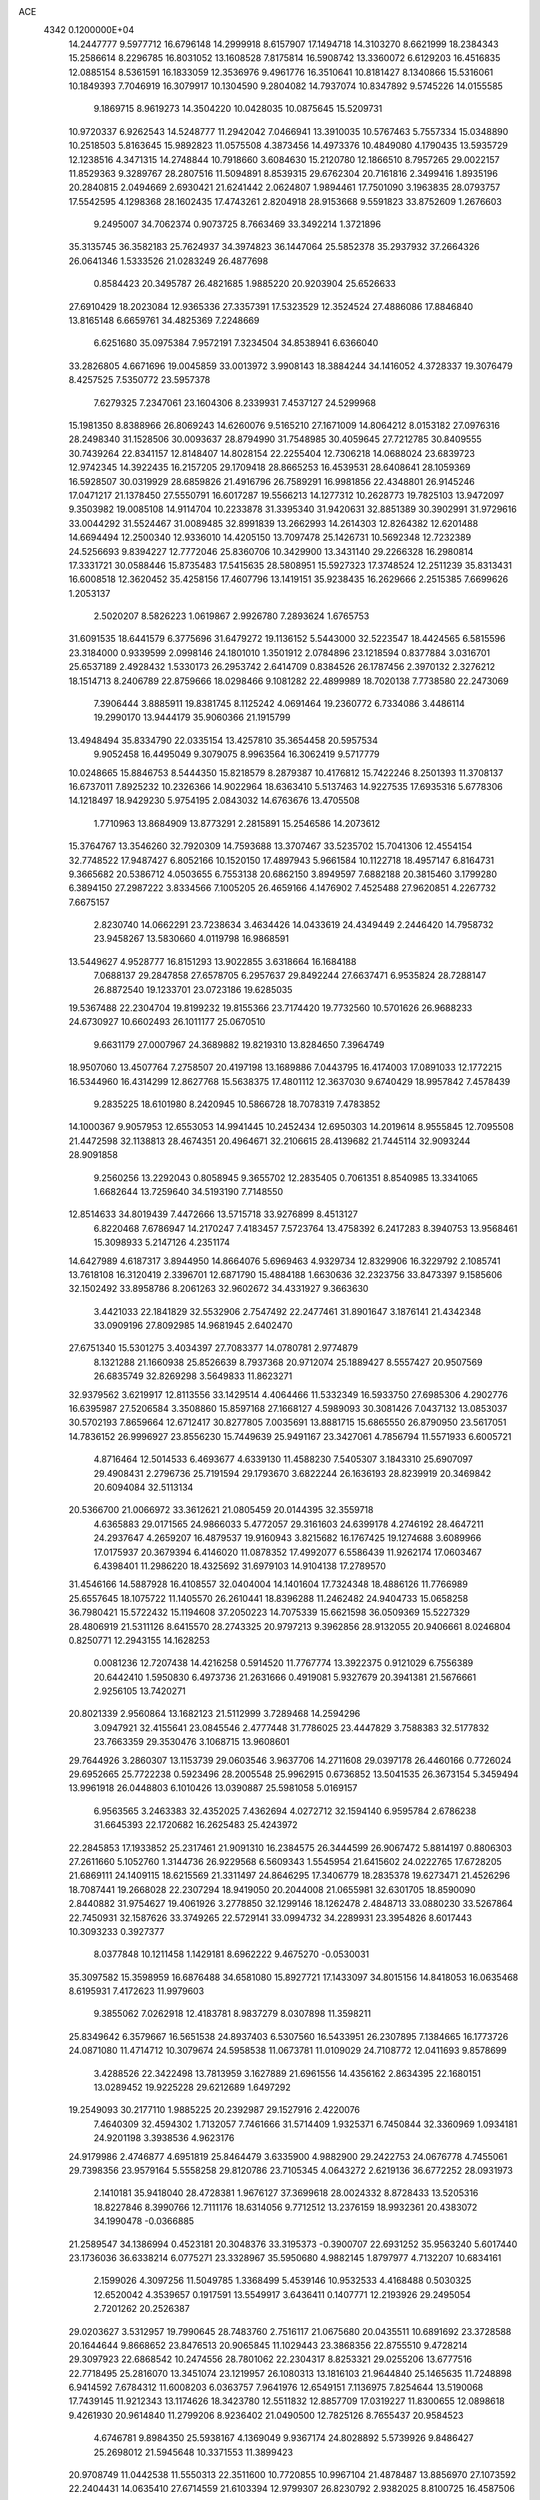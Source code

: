 ACE                                                                             
 4342  0.1200000E+04
  14.2447777   9.5977712  16.6796148  14.2999918   8.6157907  17.1494718
  14.3103270   8.6621999  18.2384343  15.2586614   8.2296785  16.8031052
  13.1608528   7.8175814  16.5908742  13.3360072   6.6129203  16.4516835
  12.0885154   8.5361591  16.1833059  12.3536976   9.4961776  16.3510641
  10.8181427   8.1340866  15.5316061  10.1849393   7.7046919  16.3079917
  10.1304590   9.2804082  14.7937074  10.8347892   9.5745226  14.0155585
   9.1869715   8.9619273  14.3504220  10.0428035  10.0875645  15.5209731
  10.9720337   6.9262543  14.5248777  11.2942042   7.0466941  13.3910035
  10.5767463   5.7557334  15.0348890  10.2518503   5.8163645  15.9892823
  11.0575508   4.3873456  14.4973376  10.4849080   4.1790435  13.5935729
  12.1238516   4.3471315  14.2748844  10.7918660   3.6084630  15.2120780
  12.1866510   8.7957265  29.0022157  11.8529363   9.3289767  28.2807516
  11.5094891   8.8539315  29.6762304  20.7161816   2.3499416   1.8935196
  20.2840815   2.0494669   2.6930421  21.6241442   2.0624807   1.9894461
  17.7501090   3.1963835  28.0793757  17.5542595   4.1298368  28.1602435
  17.4743261   2.8204918  28.9153668   9.5591823  33.8752609   1.2676603
   9.2495007  34.7062374   0.9073725   8.7663469  33.3492214   1.3721896
  35.3135745  36.3582183  25.7624937  34.3974823  36.1447064  25.5852378
  35.2937932  37.2664326  26.0641346   1.5333526  21.0283249  26.4877698
   0.8584423  20.3495787  26.4821685   1.9885220  20.9203904  25.6526633
  27.6910429  18.2023084  12.9365336  27.3357391  17.5323529  12.3524524
  27.4886086  17.8846840  13.8165148   6.6659761  34.4825369   7.2248669
   6.6251680  35.0975384   7.9572191   7.3234504  34.8538941   6.6366040
  33.2826805   4.6671696  19.0045859  33.0013972   3.9908143  18.3884244
  34.1416052   4.3728337  19.3076479   8.4257525   7.5350772  23.5957378
   7.6279325   7.2347061  23.1604306   8.2339931   7.4537127  24.5299968
  15.1981350   8.8388966  26.8069243  14.6260076   9.5165210  27.1671009
  14.8064212   8.0153182  27.0976316  28.2498340  31.1528506  30.0093637
  28.8794990  31.7548985  30.4059645  27.7212785  30.8409555  30.7439264
  22.8341157  12.8148407  14.8028154  22.2255404  12.7306218  14.0688024
  23.6839723  12.9742345  14.3922435  16.2157205  29.1709418  28.8665253
  16.4539531  28.6408641  28.1059369  16.5928507  30.0319929  28.6859826
  21.4916796  26.7589291  16.9981856  22.4348801  26.9145246  17.0471217
  21.1378450  27.5550791  16.6017287  19.5566213  14.1277312  10.2628773
  19.7825103  13.9472097   9.3503982  19.0085108  14.9114704  10.2233878
  31.3395340  31.9420631  32.8851389  30.3902991  31.9729616  33.0044292
  31.5524467  31.0089485  32.8991839  13.2662993  14.2614303  12.8264382
  12.6201488  14.6694494  12.2500340  12.9336010  14.4205150  13.7097478
  25.1426731  10.5692348  12.7232389  24.5256693   9.8394227  12.7772046
  25.8360706  10.3429900  13.3431140  29.2266328  16.2980814  17.3331721
  30.0588446  15.8735483  17.5415635  28.5808951  15.5927323  17.3748524
  12.2511239  35.8313431  16.6008518  12.3620452  35.4258156  17.4607796
  13.1419151  35.9238435  16.2629666   2.2515385   7.6699626   1.2053137
   2.5020207   8.5826223   1.0619867   2.9926780   7.2893624   1.6765753
  31.6091535  18.6441579   6.3775696  31.6479272  19.1136152   5.5443000
  32.5223547  18.4424565   6.5815596  23.3184000   0.9339599   2.0998146
  24.1801010   1.3501912   2.0784896  23.1218594   0.8377884   3.0316701
  25.6537189   2.4928432   1.5330173  26.2953742   2.6414709   0.8384526
  26.1787456   2.3970132   2.3276212  18.1514713   8.2406789  22.8759666
  18.0298466   9.1081282  22.4899989  18.7020138   7.7738580  22.2473069
   7.3906444   3.8885911  19.8381745   8.1125242   4.0691464  19.2360772
   6.7334086   3.4486114  19.2990170  13.9444179  35.9060366  21.1915799
  13.4948494  35.8334790  22.0335154  13.4257810  35.3654458  20.5957534
   9.9052458  16.4495049   9.3079075   8.9963564  16.3062419   9.5717779
  10.0248665  15.8846753   8.5444350  15.8218579   8.2879387  10.4176812
  15.7422246   8.2501393  11.3708137  16.6737011   7.8925232  10.2326366
  14.9022964  18.6363410   5.5137463  14.9227535  17.6935316   5.6778306
  14.1218497  18.9429230   5.9754195   2.0843032  14.6763676  13.4705508
   1.7710963  13.8684909  13.8773291   2.2815891  15.2546586  14.2073612
  15.3764767  13.3546260  32.7920309  14.7593688  13.3707467  33.5235702
  15.7041306  12.4554154  32.7748522  17.9487427   6.8052166  10.1520150
  17.4897943   5.9661584  10.1122718  18.4957147   6.8164731   9.3665682
  20.5386712   4.0503655   6.7553138  20.6862150   3.8949597   7.6882188
  20.3815460   3.1799280   6.3894150  27.2987222   3.8334566   7.1005205
  26.4659166   4.1476902   7.4525488  27.9620851   4.2267732   7.6675157
   2.8230740  14.0662291  23.7238634   3.4634426  14.0433619  24.4349449
   2.2446420  14.7958732  23.9458267  13.5830660   4.0119798  16.9868591
  13.5449627   4.9528777  16.8151293  13.9022855   3.6318664  16.1684188
   7.0688137  29.2847858  27.6578705   6.2957637  29.8492244  27.6637471
   6.9535824  28.7288147  26.8872540  19.1233701  23.0723186  19.6285035
  19.5367488  22.2304704  19.8199232  19.8155366  23.7174420  19.7732560
  10.5701626  26.9688233  24.6730927  10.6602493  26.1011177  25.0670510
   9.6631179  27.0007967  24.3689882  19.8219310  13.8284650   7.3964749
  18.9507060  13.4507764   7.2758507  20.4197198  13.1689886   7.0443795
  16.4174003  17.0891033  12.1772215  16.5344960  16.4314299  12.8627768
  15.5638375  17.4801112  12.3637030   9.6740429  18.9957842   7.4578439
   9.2835225  18.6101980   8.2420945  10.5866728  18.7078319   7.4783852
  14.1000367   9.9057953  12.6553053  14.9941445  10.2452434  12.6950303
  14.2019614   8.9555845  12.7095508  21.4472598  32.1138813  28.4674351
  20.4964671  32.2106615  28.4139682  21.7445114  32.9093244  28.9091858
   9.2560256  13.2292043   0.8058945   9.3655702  12.2835405   0.7061351
   8.8540985  13.3341065   1.6682644  13.7259640  34.5193190   7.7148550
  12.8514633  34.8019439   7.4472666  13.5715718  33.9276899   8.4513127
   6.8220468   7.6786947  14.2170247   7.4183457   7.5723764  13.4758392
   6.2417283   8.3940753  13.9568461  15.3098933   5.2147126   4.2351174
  14.6427989   4.6187317   3.8944950  14.8664076   5.6969463   4.9329734
  12.8329906  16.3229792   2.1085741  13.7618108  16.3120419   2.3396701
  12.6871790  15.4884188   1.6630636  32.2323756  33.8473397   9.1585606
  32.1502492  33.8958786   8.2061263  32.9602672  34.4331927   9.3663630
   3.4421033  22.1841829  32.5532906   2.7547492  22.2477461  31.8901647
   3.1876141  21.4342348  33.0909196  27.8092985  14.9681945   2.6402470
  27.6751340  15.5301275   3.4034397  27.7083377  14.0780781   2.9774879
   8.1321288  21.1660938  25.8526639   8.7937368  20.9712074  25.1889427
   8.5557427  20.9507569  26.6835749  32.8269298   3.5649833  11.8623271
  32.9379562   3.6219917  12.8113556  33.1429514   4.4064466  11.5332349
  16.5933750  27.6985306   4.2902776  16.6395987  27.5206584   3.3508860
  15.8597168  27.1668127   4.5989093  30.3081426   7.0437132  13.0853037
  30.5702193   7.8659664  12.6712417  30.8277805   7.0035691  13.8881715
  15.6865550  26.8790950  23.5617051  14.7836152  26.9996927  23.8556230
  15.7449639  25.9491167  23.3427061   4.7856794  11.5571933   6.6005721
   4.8716464  12.5014533   6.4693677   4.6339130  11.4588230   7.5405307
   3.1843310  25.6907097  29.4908431   2.2796736  25.7191594  29.1793670
   3.6822244  26.1636193  28.8239919  20.3469842  20.6094084  32.5113134
  20.5366700  21.0066972  33.3612621  21.0805459  20.0144395  32.3559718
   4.6365883  29.0171565  24.9866033   5.4772057  29.3161603  24.6399178
   4.2746192  28.4647211  24.2937647   4.2659207  16.4879537  19.9160943
   3.8215682  16.1767425  19.1274688   3.6089966  17.0175937  20.3679394
   6.4146020  11.0878352  17.4992077   6.5586439  11.9262174  17.0603467
   6.4398401  11.2986220  18.4325692  31.6979103  14.9104138  17.2789570
  31.4546166  14.5887928  16.4108557  32.0404004  14.1401604  17.7324348
  18.4886126  11.7766989  25.6557645  18.1075722  11.1405570  26.2610441
  18.8396288  11.2462482  24.9404733  15.0658258  36.7980421  15.5722432
  15.1194608  37.2050223  14.7075339  15.6621598  36.0509369  15.5227329
  28.4806919  21.5311126   8.6415570  28.2743325  20.9797213   9.3962856
  28.9132055  20.9406661   8.0246804   0.8250771  12.2943155  14.1628253
   0.0081236  12.7207438  14.4216258   0.5914520  11.7767774  13.3922375
   0.9121029   6.7556389  20.6442410   1.5950830   6.4973736  21.2631666
   0.4919081   5.9327679  20.3941381  21.5676661   2.9256105  13.7420271
  20.8021339   2.9560864  13.1682123  21.5112999   3.7289468  14.2594296
   3.0947921  32.4155641  23.0845546   2.4777448  31.7786025  23.4447829
   3.7588383  32.5177832  23.7663359  29.3530476   3.1068715  13.9608601
  29.7644926   3.2860307  13.1153739  29.0603546   3.9637706  14.2711608
  29.0397178  26.4460166   0.7726024  29.6952665  25.7722238   0.5923496
  28.2005548  25.9962915   0.6736852  13.5041535  26.3673154   5.3459494
  13.9961918  26.0448803   6.1010426  13.0390887  25.5981058   5.0169157
   6.9563565   3.2463383  32.4352025   7.4362694   4.0272712  32.1594140
   6.9595784   2.6786238  31.6645393  22.1720682  16.2625483  25.4243972
  22.2845853  17.1933852  25.2317461  21.9091310  16.2384575  26.3444599
  26.9067472   5.8814197   0.8806303  27.2611660   5.1052760   1.3144736
  26.9229568   6.5609343   1.5545954  21.6415602  24.0222765  17.6728205
  21.6869111  24.1409115  18.6215569  21.3311497  24.8646295  17.3406779
  18.2835378  19.6273471  21.4526296  18.7087441  19.2668028  22.2307294
  18.9419050  20.2044008  21.0655981  32.6301705  18.8590090   2.8440882
  31.9754627  19.4061926   3.2778850  32.1299146  18.1262478   2.4848713
  33.0880230  33.5267864  22.7450931  32.1587626  33.3749265  22.5729141
  33.0994732  34.2289931  23.3954826   8.6017443  10.3093233   0.3927377
   8.0377848  10.1211458   1.1429181   8.6962222   9.4675270  -0.0530031
  35.3097582  15.3598959  16.6876488  34.6581080  15.8927721  17.1433097
  34.8015156  14.8418053  16.0635468   8.6195931   7.4172623  11.9979603
   9.3855062   7.0262918  12.4183781   8.9837279   8.0307898  11.3598211
  25.8349642   6.3579667  16.5651538  24.8937403   6.5307560  16.5433951
  26.2307895   7.1384665  16.1773726  24.0871080  11.4714712  10.3079674
  24.5958538  11.0673781  11.0109029  24.7108772  12.0411693   9.8578699
   3.4288526  22.3422498  13.7813959   3.1627889  21.6961556  14.4356162
   2.8634395  22.1680151  13.0289452  19.9225228  29.6212689   1.6497292
  19.2549093  30.2177110   1.9885225  20.2392987  29.1527916   2.4220076
   7.4640309  32.4594302   1.7132057   7.7461666  31.5714409   1.9325371
   6.7450844  32.3360969   1.0934181  24.9201198   3.3938536   4.9623176
  24.9179986   2.4746877   4.6951819  25.8464479   3.6335900   4.9882900
  29.2422753  24.0676778   4.7455061  29.7398356  23.9579164   5.5558258
  29.8120786  23.7105345   4.0643272   2.6219136  36.6772252  28.0931973
   2.1410181  35.9418040  28.4728381   1.9676127  37.3699618  28.0024332
   8.8728433  13.5205316  18.8227846   8.3990766  12.7111176  18.6314056
   9.7712512  13.2376159  18.9932361  20.4383072  34.1990478  -0.0366885
  21.2589547  34.1386994   0.4523181  20.3048376  33.3195373  -0.3900707
  22.6931252  35.9563240   5.6017440  23.1736036  36.6338214   6.0775271
  23.3328967  35.5950680   4.9882145   1.8797977   4.7132207  10.6834161
   2.1599026   4.3097256  11.5049785   1.3368499   5.4539146  10.9532533
   4.4168488   0.5030325  12.6520042   4.3539657   0.1917591  13.5549917
   3.6436411   0.1407771  12.2193926  29.2495054   2.7201262  20.2526387
  29.0203627   3.5312957  19.7990645  28.7483760   2.7516117  21.0675680
  20.0435511  10.6891692  23.3728588  20.1644644   9.8668652  23.8476513
  20.9065845  11.1029443  23.3868356  22.8755510   9.4728214  29.3097923
  22.6868542  10.2474556  28.7801062  22.2304317   8.8253321  29.0255206
  13.6777516  22.7718495  25.2816070  13.3451074  23.1219957  26.1080313
  13.1816103  21.9644840  25.1465635  11.7248898   6.9414592   7.6784312
  11.6008203   6.0363757   7.9641976  12.6549151   7.1136975   7.8254644
  13.5190068  17.7439145  11.9212343  13.1174626  18.3423780  12.5511832
  12.8857709  17.0319227  11.8300655  12.0898618   9.4261930  20.9614840
  11.2799206   8.9236402  21.0490500  12.7825126   8.7655437  20.9584523
   4.6746781   9.8984350  25.5938167   4.1369049   9.9367174  24.8028892
   5.5739926   9.8486427  25.2698012  21.5945648  10.3371553  11.3899423
  20.9708749  11.0442538  11.5550313  22.3511600  10.7720855  10.9967104
  21.4878487  13.8856970  27.1073592  22.2404431  14.0635410  27.6714559
  21.6103394  12.9799307  26.8230792   2.9382025   8.8100725  16.4587506
   2.2612608   9.4640958  16.6326334   3.4211925   8.7405137  17.2822274
  18.3732945  16.4434084  10.2767970  18.3380333  17.0083198   9.5048749
  17.7688061  16.8490815  10.8982911  28.4654651  22.0230487   0.4644540
  28.9355195  22.7292049   0.0210309  27.6004438  22.0168658   0.0546592
  12.3653302  36.0853713  23.6720142  12.1959058  36.1111037  24.6137494
  11.6045579  36.5140584  23.2799877  20.3441509   6.4725934  18.1943730
  20.4458718   6.4594268  19.1460616  19.9533561   5.6246258  17.9835125
  29.8810769  25.7547896   7.2269843  30.4060707  25.8099775   6.4285059
  29.2330517  26.4534134   7.1363206   0.4653565   7.5159031  12.6785981
   0.3418414   6.9531562  13.4429879   1.3925014   7.7526506  12.7027803
  21.5277016   4.4801928  29.8691610  20.5765496   4.5818464  29.9039214
  21.6776977   3.5576877  30.0758429  12.4482207  24.0396590   0.9343815
  11.9847481  23.2284819   0.7260147  11.8250155  24.7336148   0.7192713
  14.5449448   4.7007986  19.6890564  14.1742237   4.4068766  18.8569460
  13.7917619   5.0154867  20.1889751  31.0538152  24.0044756  20.9596790
  31.9374027  24.3247658  20.7782423  30.5026635  24.4413235  20.3103504
  21.4942046  20.7443812  29.3186306  21.8130490  21.2270637  30.0812495
  21.0475225  19.9822163  29.6871568  14.4341106   2.0014412   1.5367480
  15.1119411   2.6675849   1.4225978  13.8709052   2.3488798   2.2283533
  13.0358835  37.1618578  31.9534357  12.7782350  36.8370329  32.8161859
  13.8343602  36.6773971  31.7437583  15.1704664  21.0095251  29.5679108
  14.5473359  21.1722761  30.2760438  14.9911360  21.6984445  28.9280181
  33.7732667  20.1173309  25.3468657  34.1388472  19.2431893  25.4827300
  32.8515644  19.9620549  25.1405017  10.8499647  34.3639108  14.8198187
  11.6431411  34.1505963  14.3282904  11.1681517  34.7985126  15.6110900
  15.9094969   6.6128527  23.7445115  16.5123647   7.3313483  23.5533406
  16.0284819   6.4425437  24.6788933   2.8572155  25.0117172   3.5868376
   3.1063317  25.8041717   4.0624307   1.9175816  24.9222926   3.7459700
  26.9547870   9.9839698  22.4435523  26.1310560  10.0932866  21.9684219
  26.7635757   9.3184875  23.1044633  26.3751910  35.3441024   0.4373283
  26.5783852  35.0165089  -0.4388147  25.4810821  35.6784688   0.3666168
  34.6833225   7.1169821  25.6303243  34.7185021   8.0375471  25.8902365
  35.2323749   6.6658873  26.2716408   6.8963224   9.8338471   5.2891400
   6.4318932   9.1799580   5.8116019   6.3307233  10.6056848   5.3135530
   9.0326510  33.7045644  20.8899793   9.9064027  33.4218660  20.6200322
   9.0608813  33.6892791  21.8466408  10.9733800  17.4806974  26.1641437
  11.6106609  17.1575638  25.5272060  10.2335339  17.7765598  25.6337429
   5.2179799   0.8041946  19.1558186   5.8710246   0.4327029  18.5627263
   4.8908779   0.0539289  19.6521426  21.1781558  33.9883041  23.7955624
  21.7778655  33.2523922  23.6730313  20.6198261  33.7231484  24.5264470
  26.8542158   5.8626633  29.2581153  27.3494285   6.5905157  29.6339173
  25.9380627   6.1257341  29.3458035  14.3626872  32.1228149   0.6766385
  14.4393019  31.2500151   1.0621024  13.7510219  32.5849370   1.2498230
  -0.0879134   2.5682227   4.8847055   0.3270523   3.3297868   5.2897431
   0.5893896   2.1998229   4.3174542  23.9300982  16.7434381  27.5351690
  23.6761011  15.9206071  27.9531000  24.7155171  17.0195325  28.0075256
  27.4181741   0.0813350  13.6354349  27.9438378   0.4771764  14.3305745
  26.7673667  -0.4463673  14.0982652   3.4850334   2.8130353   5.5833983
   3.5440112   3.0381076   6.5118895   3.2492005   1.8853690   5.5763333
  29.5372007   4.8975217   8.5664353  29.2040336   5.4618459   9.2641241
  30.3226042   4.4957530   8.9378584  10.5133486  22.8111250  19.1405448
   9.6133209  22.6288741  19.4106681  11.0284961  22.1059736  19.5324840
   0.3365684  19.6684491  31.0572052  -0.2244148  19.4335006  31.7963459
   1.2065217  19.7763792  31.4416063   6.4522369   1.1730559   6.4128945
   5.5433868   1.0017750   6.1661432   6.9532015   1.0023524   5.6153190
  28.3470653   2.5714137   2.7346999  28.2616013   1.6885764   2.3748026
  28.8264228   2.4505532   3.5543589  21.6962042   5.2856256  14.8703928
  22.2733716   5.1778159  15.6263602  21.2369057   6.1090976  15.0352276
  30.5593950  34.6221258  29.3673220  30.5407086  35.3518316  29.9865247
  29.6622649  34.5638239  29.0387033  30.8039243  37.3171764  13.0621862
  30.3752977  37.5898532  13.8734559  31.7369331  37.4539402  13.2265699
  13.5544964  24.5611860  27.7432959  13.2945317  25.3624508  28.1978559
  12.8236723  23.9589225  27.8826030  31.3661654  27.2685206  26.9154744
  31.9043465  27.5920726  26.1930431  30.4652003  27.4137883  26.6266994
  29.5418068   6.5891555   3.2020912  29.7274084   6.3592620   4.1125487
  28.5862408   6.5945673   3.1464467  28.5908443  32.4086470  18.0105579
  29.4873001  32.1150220  18.1729873  28.4566635  32.2618261  17.0742508
  13.6938472   6.7476327  27.8998396  13.2697396   6.5714213  27.0600098
  13.1580468   7.4326803  28.2996640  11.4218281   2.5151641  17.7364643
  12.1258246   3.1208683  17.5046385  11.7043789   2.1248031  18.5635165
   5.7470324  14.6256338  12.5937158   6.6841512  14.6799457  12.7810398
   5.4107353  15.4979081  12.7993212  11.5671595  16.0044774  11.5462192
  11.1410193  15.6437132  10.7687324  10.8523464  16.3859675  12.0558655
  19.2963084  36.9718579   1.2827721  20.0349209  36.4120287   1.0434506
  19.4244313  37.1523098   2.2140365  13.6135704  12.8007847  19.5631373
  13.9539104  13.2011961  20.3631818  12.6984823  12.6046113  19.7640393
   5.8088493  10.8177817  29.3625818   6.1650614   9.9316175  29.2988810
   6.2962820  11.2207785  30.0810767   1.6957185  26.1976896  13.9591449
   0.7645442  26.0009002  14.0612240   1.8222731  26.2732610  13.0133623
   0.7759959  13.3288588  19.6844518   0.4026238  13.3311638  20.5658256
   1.7225545  13.3088612  19.8253728  24.9354307   5.2014060   8.1106134
  25.1734010   5.7847447   8.8312505  24.3890295   4.5288858   8.5173003
  22.9769802   1.8590291  24.5732954  22.4971247   2.4826844  24.0282959
  22.6208102   1.0045817  24.3297908   8.8202990   6.8315746   7.7018970
   9.6591206   7.2649394   7.8593933   8.5405312   6.5299639   8.5661845
   4.5592846  23.5462102  27.7367687   4.8813517  23.2241222  26.8948875
   5.2288263  24.1649453  28.0285092  16.4197222   6.1618562  28.5907933
  16.4142283   6.6569138  29.4100122  15.5141945   6.1985042  28.2827213
  10.1533463  12.2615926  12.3016096  10.5531859  12.4846512  13.1422076
  10.7242488  11.5854485  11.9367380  32.0784049  23.3447467  17.4582396
  32.0646075  22.9458750  16.5882150  32.4539957  24.2138347  17.3173515
  33.6121682   8.6213505  30.6778085  34.1880067   8.7981717  29.9339160
  34.1145020   8.9039568  31.4420246  30.3679951   6.9057015  27.3839370
  31.0287829   6.5663585  26.7802503  29.7182208   7.3226519  26.8180947
  27.2451680   3.1707182  22.1275264  26.4074020   2.7141670  22.0504481
  27.0448394   4.0787909  21.9005809   9.1418722  16.8061639  12.5492729
   9.0738770  17.7291095  12.7937722   8.3469638  16.6327891  12.0449974
  15.2276364  24.1137740  23.4830049  15.4547336  23.3910966  22.8978587
  14.7706935  23.6962358  24.2131397  19.6906199   9.2257536  27.9158247
  19.7905373   8.3408197  28.2667383  19.0928927   9.1236457  27.1751979
  10.8175957  34.6712745   6.7057193  10.7246638  34.4026677   5.7916920
  10.0052646  35.1379995   6.9019789  27.5203270  35.1656697   2.8687762
  28.3482849  34.6858542   2.8465364  27.1185115  34.9895488   2.0180368
  25.2383593  11.3271503   1.3226794  26.1753195  11.1315955   1.3324578
  24.9635933  11.1381618   0.4254510  14.7832474  29.8866552   1.8906433
  15.7056506  29.6581309   2.0054514  14.3225647  29.0483686   1.9264049
  23.4689805  23.1548577  15.8284384  23.1822257  23.3802067  16.7134363
  23.1335721  23.8641274  15.2801051   8.5882822  34.6841976  17.2532035
   8.1682081  35.2236597  17.9230916   7.8699346  34.1895121  16.8588752
  14.4791642  14.5778066  30.2944652  14.9000155  14.1270324  31.0265298
  15.0682568  14.4336998  29.5539012   3.6114292  31.4519604  16.3514938
   4.1530374  32.2376414  16.2766758   4.0311896  30.8156701  15.7725571
  28.7043553  20.1803981   2.4174915  28.8331543  19.5227335   1.7340298
  28.8139096  21.0180952   1.9674990  20.4545257  34.9848868  27.0986895
  20.0862012  34.1016523  27.0771110  20.2253666  35.3607850  26.2487375
  27.6034031  10.2485085   0.1543915  27.9645636  10.7080625  -0.6036356
  28.3344673   9.7303933   0.4910420   7.1108551  24.1584523   8.6424275
   7.7970607  24.3526302   9.2809012   7.4463658  23.4088518   8.1507329
   2.0281350  16.3824202   4.3770271   1.1546141  16.6057514   4.0555986
   2.2353321  15.5513188   3.9497430  21.8046412  28.1671127  27.0807069
  22.4006274  27.4228855  26.9961008  20.9516025  27.8220013  26.8171637
   6.0840270   6.5709475   0.8350361   6.7442649   5.9122414   1.0504986
   6.0598581   6.5817896  -0.1217973   8.0583222  33.0917812  25.9860099
   8.3315778  33.9152752  26.3902633   7.5123948  32.6690840  26.6489746
  15.7667420  20.1035488   1.6423923  16.4027273  20.0126719   2.3519668
  14.9644608  20.3948222   2.0756780  20.8015292  12.2383245   4.9174153
  20.5456357  12.5423898   4.0466141  21.4976258  12.8381335   5.1855766
  19.0595101   4.2920787  30.8623734  18.5014567   3.5320946  31.0273959
  19.3201635   4.5914769  31.7333799  24.7549325  33.2839986   6.8840056
  24.0740367  33.8710621   7.2125922  25.1250814  33.7443569   6.1308178
  27.6273417  34.4230073   9.3110633  27.5518856  33.7665449   8.6185351
  28.5604659  34.6343552   9.3401001  19.7796944  34.1718045  17.9028351
  19.8104199  35.0585254  17.5436500  20.6739689  34.0022699  18.1990830
  24.2347788  22.7563713  23.8478083  25.1689274  22.9347150  23.9563983
  23.8725455  22.8306417  24.7307028  23.0571382  28.2681659   9.0368679
  22.5044818  28.1351456   8.2667327  22.4993356  28.0271668   9.7764674
  23.5770507  35.6308584  26.8353135  24.1848931  36.3259412  26.5830850
  23.2293142  35.3040214  26.0055613   6.6041422  24.7225305   2.3349707
   7.0178227  23.8728788   2.1826806   5.8330479  24.7185776   1.7678465
  15.4195272   3.6331293  25.8760182  15.1989892   2.7063144  25.9688026
  16.3756266   3.6569156  25.9152604  28.6648603  32.5182276  12.0089193
  28.3050876  32.7572250  11.1547088  28.5408980  33.2993679  12.5480714
  27.1696733   9.2776345  26.9834224  26.4900923   9.6267692  27.5600561
  27.9213195   9.8536577  27.1229115   3.1233297  11.4468909  19.6856346
   3.4053091  11.8388034  18.8591214   2.4694677  10.7957709  19.4311959
  15.1418866  15.9334579   6.1509036  15.0299546  14.9889486   6.0431767
  15.4663355  16.0356905   7.0456177  17.4924967  36.8826583  11.3118942
  17.4584110  36.0882649  10.7789691  18.3620999  36.8658200  11.7115673
  31.7986166   3.4505205  21.2242078  30.9335511   3.1658965  20.9294493
  32.1373533   3.9766284  20.4998462   4.8287480   1.3105013  26.7135100
   4.2955314   0.6895091  27.2097767   4.2245612   1.6872193  26.0737650
   7.0764146   0.4486684  27.8023018   6.6853354  -0.3093054  28.2367724
   6.3502344   0.8543091  27.3286459  14.2357996  21.5582046   8.9655753
  13.5762011  21.7996193   8.3152826  15.0530700  21.9207880   8.6237650
   9.4545352   1.0873359  10.8101541   8.6543581   1.5350205  10.5353324
   9.5657481   1.3371269  11.7274698   5.3357713  24.3204225  30.9879568
   5.0405088  25.1662072  30.6507623   5.0250930  23.6841240  30.3438799
   8.7737699  18.6053218   4.9917718   9.1608243  18.8862240   5.8209368
   9.3903701  17.9599204   4.6460942  33.4428932  23.4505552   9.2934706
  34.2902926  23.4775772   9.7377859  33.1244027  24.3524737   9.3300584
   2.2607509  23.6347256  19.7851692   1.8575355  24.2138896  20.4318671
   1.5794339  22.9947878  19.5789688   0.8594878  31.0637203   2.0248889
   0.2995934  30.4777741   1.5155589   1.5913642  30.5133608   2.3036240
  20.1196163  13.9561325   2.7489855  20.0042390  14.8215856   3.1413001
  19.2285032  13.6396374   2.6007287  33.1603185  17.0447291  17.4737058
  32.9741877  17.7673778  16.8742343  32.5332427  16.3638249  17.2300315
  33.9208778  15.5481968   6.0995489  33.8773749  15.2883804   5.1793126
  34.4781562  14.8864676   6.5091671   3.9762959  26.7538336  32.7332311
   4.0823626  26.4632421  31.8273954   4.0320571  25.9504246  33.2505864
  24.3863272   1.1482807  31.2018691  24.3087360   0.2674157  30.8354154
  23.4828394   1.4527818  31.2868432  25.6573357  30.3195453  13.3795769
  25.1792446  30.0504650  12.5951940  25.9377734  31.2156326  13.1935279
  29.4715386   4.8610253  28.9489421  28.6066402   5.2668697  29.0078743
  30.0067913   5.5042882  28.4842386  11.2499263  21.5427820   0.9182846
  10.8915180  21.4960581   0.0319482  11.3747680  20.6290357   1.1746322
   1.5584316  13.0911977  27.1014425   2.0130274  13.9309991  27.1670783
   0.7471097  13.2189621  27.5930367  17.3786779   6.2602614  26.0572261
  17.0527749   6.1586470  26.9514820  17.8310193   7.1038254  26.0615615
  20.3627146   6.7142695   8.7877472  20.2304747   6.5491858   7.8542099
  20.7026573   5.8880408   9.1312831  10.2674089   6.6852041  27.5379308
  11.0290372   6.7279068  26.9597175  10.1558737   5.7518464  27.7185827
   8.5627066  25.9930137   0.8473327   8.0427384  26.7649099   0.6236339
   8.0256477  25.5180138   1.4815052  33.6057441   1.8428313   0.7779977
  34.0744683   2.5830867   1.1634213  32.6938956   2.1312377   0.7381725
  18.6121577  22.8961857   1.4325173  18.4416142  22.0936955   0.9394087
  17.7689557  23.1185175   1.8272460  34.9852128  10.4202943  21.9169110
  35.6867258   9.9404920  22.3572531  35.1578292  11.3391000  22.1224144
  21.3300465  27.3182540   7.2693256  20.7555808  26.5852356   7.4904702
  21.8751320  26.9883280   6.5549990  24.9073112  22.5799593  19.6852261
  25.2975977  22.1952295  18.9004386  24.7273540  21.8318592  20.2546060
  16.4937419   4.5976649  10.1056903  15.9249170   4.3437843   9.3789065
  17.2535838   4.0207498  10.0279659  33.4407021  22.0648712   6.6649615
  33.6173854  21.1858613   7.0001574  33.6303231  22.6449919   7.4023459
  19.1598410  12.9236989  15.9674177  19.3660183  13.7271923  15.4897973
  19.5284565  13.0623765  16.8398413   4.8292452  17.4355980   4.3438782
   3.9676914  17.1212856   4.6180399   4.7668636  17.5050485   3.3912413
   0.2860735   1.3045707  11.7941863   0.4836980   1.3576518  10.8591148
   1.0878951   0.9623444  12.1894016   8.4166569  25.7400837  23.3036189
   8.1584215  24.9539255  23.7847649   8.6487417  25.4215948  22.4313040
   6.6960940  14.9519200   8.4382660   6.7738818  15.4000598   7.5960358
   5.7609789  14.9825277   8.6403919  25.7724402  30.5995738  24.6635768
  25.0587095  30.3314122  24.0848631  26.3202526  29.8189539  24.7458324
  28.0756083   5.8473230  14.2012346  28.8210494   6.4464298  14.2414891
  27.3091180   6.4114989  14.3033616  21.1941894  24.8588830  20.4288167
  22.0718320  24.7071260  20.7794521  20.9278778  25.6979419  20.8047025
  12.6659759  24.0143048   3.5556424  12.5635876  23.8916771   2.6118676
  13.4561664  23.5214675   3.7768709  11.9249896  32.6299342  21.0900622
  12.5002257  32.8518618  21.8222393  11.9147861  31.6729065  21.0750379
  32.2975457   6.0914262  25.8912427  33.1119898   6.5829805  25.7850024
  32.1815158   5.6369358  25.0568522  10.7192771  12.2379560   3.3285265
  11.2873018  12.8774885   3.7581519  11.3010415  11.7595930   2.7378059
  34.2412936  19.0760945   0.1580550  33.7516604  18.8117331   0.9369030
  35.1598946  19.0115520   0.4192797  26.6089015  19.7751123   4.3252063
  27.1072399  20.3846940   3.7808711  26.2180719  19.1623205   3.7023337
  12.2487497  10.8872770  10.9835703  12.9605542  10.7357417  11.6053446
  12.3607423  10.2059835  10.3206006  20.8084440  22.7535866  27.6226703
  19.9255567  22.9807948  27.9144208  21.0878323  22.0611494  28.2215900
   9.3065728  29.1405978   4.5801788   9.5596177  28.4855371   3.9297208
   9.1450718  28.6363653   5.3776115  17.1993344  30.3188071  31.3909927
  17.7509170  29.8180695  31.9920337  17.0425414  29.7238227  30.6577524
  31.3598893  33.1556627  20.1515948  30.8818989  33.9721731  20.0064472
  31.3009182  33.0081573  21.0955208  25.3659973  10.1686551  28.6918613
  25.6900488  10.4225736  29.5560070  24.4848569   9.8325503  28.8557428
  18.4872497  13.6094412  30.1854602  18.4743298  14.1164216  29.3736501
  18.4215446  12.6982122  29.8998445  15.7345387  15.6237840  23.5107547
  16.6781975  15.4809432  23.4377044  15.6284965  16.1101067  24.3283592
  32.0913699  10.0763440  26.1031567  32.9627064   9.8790651  25.7595210
  31.5054476   9.9507575  25.3567286  18.8377608   4.4898151  12.3664354
  18.4849817   4.3150809  13.2389299  19.0065160   5.4320038  12.3605962
  24.8870657  34.9561386  10.3941557  24.3152693  34.8057256   9.6413898
  25.7607516  34.7204071  10.0821694   1.3910520   8.6429098  23.4701012
   1.1576730   8.5060069  24.3882644   2.1010353   9.2843596  23.4965136
  15.4535509  14.5732053  11.2080410  15.7649286  15.3749909  11.6280595
  14.6778410  14.3250612  11.7109630  30.1260114   5.6615938   6.1555716
  30.8079456   5.1137332   5.7669247  29.9984957   5.2993539   7.0323577
   8.7659139  25.6277997  26.9051821   8.4918090  26.4058083  26.4195888
   8.2849495  25.6792136  27.7311734  15.0441856  19.0022897   9.7909036
  14.6442135  19.8689327   9.7189033  14.5234510  18.5527152  10.4564486
  23.2588508  19.6944599   8.2321088  22.4546759  19.7608580   8.7470125
  23.6314861  18.8477601   8.4780238  24.2265010   5.6832262  10.7587287
  24.2316072   6.5844264  10.4361702  23.4147345   5.6132372  11.2610916
  28.9608683  37.2193179  26.2364394  29.8439712  37.5776918  26.3254863
  29.0953803  36.3284496  25.9131872  24.0240038   6.1837179  29.8139330
  23.2142053   5.7850685  30.1325818  24.5741534   6.2640714  30.5931060
   2.1191486   0.7458926   9.4354163   3.0423603   0.5336772   9.5728090
   1.9011795   0.3360191   8.5983231  22.5207726   1.4408201  16.4224414
  23.4308178   1.1747532  16.5538107  22.4405174   1.5607736  15.4761845
  27.9294976  25.2504176  27.9288984  27.5924173  24.8226467  28.7160583
  27.2953886  25.0302985  27.2464870  17.2108272   3.0457552   2.1135947
  17.9947118   2.8375356   2.6219266  17.5375362   3.5377300   1.3602994
  15.0841267  30.3460748   6.3775295  15.2399745  30.3584353   7.3218761
  14.2321391  29.9206128   6.2809322  21.5226361  12.1576934  31.2575294
  21.0315907  11.3879313  30.9701749  22.2105730  11.8057910  31.8224536
   4.4442219   7.1040219   2.6537752   5.1926798   7.1318985   2.0577337
   4.3736893   6.1835669   2.9067958  10.2986170  31.1913372  32.0521952
   9.4557165  31.4248168  31.6633021  10.7387805  32.0298974  32.1911366
  30.2325908  35.3166550  10.5184404  30.3680196  35.4000726  11.4623326
  30.8009628  34.5918189  10.2580606  21.9385838  35.3156471  19.9086639
  22.4944534  35.5001005  19.1515524  22.3078906  34.5183628  20.2883772
  30.3265906  18.2210149   9.5770789  30.3012834  18.1715798   8.6214914
  31.2542787  18.3288256   9.7868492  24.4938320  24.4967939   7.3397221
  24.3230613  23.9045750   8.0720786  25.0513241  23.9914708   6.7480441
   8.6867502  33.1330702  30.4259168   9.3544039  32.7580902  29.8515821
   9.0641829  33.9608986  30.7233669  14.7881621  36.4183905  28.1989915
  15.5513323  36.3050792  28.7655280  14.4019050  37.2477178  28.4805116
  33.0672401   2.4792970  17.4473415  32.2340354   2.0084172  17.4307910
  33.7205001   1.8038455  17.6296830  34.6303373  18.2276617   6.1128616
  34.3109657  17.3334343   6.2336550  34.9282663  18.2548129   5.2036131
  28.3129464  37.2439865   8.6639923  27.8856332  37.2177232   7.8078698
  28.7474319  36.3945587   8.7409766   7.2271817   5.3770295  30.8323699
   7.9034886   5.1511066  30.1937779   6.6726603   6.0122697  30.3793712
  25.9722376  12.7823838  27.2353312  25.7689532  11.8737168  27.0134490
  26.5861832  12.7186916  27.9669362   4.4102332   2.1718777   1.2772358
   5.2451835   2.2493825   0.8156269   3.7490429   2.3440360   0.6068473
  20.9022961  10.6898786  20.6207974  21.4406351   9.9019068  20.6951172
  20.2720176  10.6178316  21.3375888  18.7479677  34.1904052  12.1694963
  19.5075252  34.7291653  12.3909500  18.5349073  34.4353768  11.2690375
  32.2950167  33.4087982   1.6538755  31.4830801  33.7888285   1.9893868
  32.2097899  33.4637536   0.7020624  11.7082037  33.3974137  31.9267044
  12.3769203  33.6538419  32.5617591  10.9993938  34.0272086  32.0577720
   8.7005477   7.3889284  19.2557404   8.5261492   7.9362062  18.4900355
   7.8381141   7.2345360  19.6412313  26.1219298  36.7689664  15.9376359
  25.5075108  36.0515643  16.0927336  25.8169460  37.4733734  16.5094991
  19.0493030  26.0435158   4.6208197  18.4940125  26.7002052   5.0411094
  19.6903906  26.5534325   4.1256192   5.2661319   6.7255116   9.6740834
   4.3464305   6.7244198   9.9393755   5.5990328   7.5736446   9.9674759
   2.5940439  33.0285840   5.8411638   1.8067058  32.5892591   6.1626047
   2.9271093  32.4510093   5.1543547  25.5561582  30.2130192   1.7662601
  24.8112957  30.8127525   1.7246486  25.4148797  29.6049368   1.0406513
  22.8075203  32.1183584  13.3974551  22.5521303  32.2767666  12.4886566
  23.7522284  32.2718997  13.4110046  21.9335231  25.3113421  28.1738162
  21.3933406  24.5567492  27.9392438  21.3302607  25.9102153  28.6138811
   4.9737290  15.6755386  29.8903420   4.6513303  14.8158835  30.1610521
   5.3157539  15.5358852  29.0073087  31.2004719   2.1795196   7.1724172
  32.0159315   1.6787401   7.1942667  31.3503572   2.9077034   7.7753390
  12.8652405  36.1620829   1.1754504  12.4451590  35.3026651   1.1413266
  12.3205808  36.6712395   1.7757314  29.7330902  35.1700742  19.1446827
  29.4434717  35.0214879  18.2445299  28.9242340  35.1915323  19.6560759
   6.8349673  21.9907641  12.6294321   7.3076059  22.8162023  12.7366534
   6.9621765  21.5322926  13.4600063  14.3454055   4.0374728   8.5718375
  13.5997154   4.4248454   9.0302266  13.9948629   3.7797565   7.7192332
  15.2306919   5.0230815  32.1543251  15.3400688   5.8307878  31.6524496
  16.0910715   4.8638922  32.5424456   1.1181907  35.6809469   1.8526365
   1.6671897  34.8989258   1.7954083   0.5146982  35.4977509   2.5726836
  18.7017931  20.6049331  15.6974510  19.2506069  19.9834519  16.1757778
  19.2652878  21.3666138  15.5612595  23.2795635  26.1370201   5.8134255
  23.7458736  25.6265514   6.4753987  23.7720136  25.9890164   5.0060720
  14.7193831  18.7444758  32.7686201  15.5725225  18.5470271  32.3820986
  14.9261101  19.1605151  33.6055234  19.5673114  17.4698033  18.7831815
  20.1123772  18.1988497  18.4871639  18.7230063  17.6129291  18.3555184
  15.1877579  24.0868154   0.5448687  14.2507228  24.0484726   0.7365113
  15.6076772  23.7414714   1.3326739  20.8904643   2.4652838  26.3516759
  20.5968882   1.7268127  26.8852537  21.8458784   2.4290491  26.3975320
   4.1008582  29.3696087   1.1313845   4.0099876  28.6350485   0.5244285
   4.6550599  29.9968626   0.6670086   7.2288392  18.1516724  27.3795587
   7.8333908  18.8222994  27.6973772   7.6604211  17.7868970  26.6069606
  13.1751131  17.0570079  24.5208406  13.7005053  17.2605759  25.2946332
  13.5836853  17.5584249  23.8152333  13.1895573  34.2466749   4.5539247
  13.4819679  34.4447867   5.4435760  13.6323408  33.4272608   4.3331644
   0.3561354  30.5183802  29.0609165  -0.5864882  30.3616323  29.1167974
   0.6918482  30.2690975  29.9219548   2.9865112   6.2681768  22.8651075
   3.0643699   5.9112554  23.7498543   2.4128674   7.0281581  22.9630520
  10.3412155  17.6297063  22.8938264  11.1063547  17.0999478  22.6698849
  10.3525405  18.3468062  22.2598932  21.3941143   6.2422499   5.4715435
  21.9078023   5.9071607   4.7366479  21.0548520   5.4584572   5.9037493
  17.4992334   0.0001130  27.9572813  17.5686477   0.9491941  28.0605214
  16.8526733  -0.1184714  27.2614870  19.7805367  35.1166989  21.4847002
  20.5110808  35.2429191  20.8792205  20.1663640  34.6635914  22.2344086
   8.4229163  25.6251113  20.1772930   8.4625173  24.7637676  19.7616602
   7.5803647  25.9857875  19.9011566  32.6142133  25.9423325   8.3756044
  31.7308878  25.5934364   8.2562749  32.4966575  26.8921792   8.3898744
   0.0488027  32.0581477   7.4808611   0.4015180  32.8938982   7.7863850
  -0.2415115  31.6149273   8.2780469  13.8506770  20.8780770  20.1786735
  13.0050352  21.0152251  20.6056537  13.7839499  21.3604973  19.3546286
  16.8333057  26.1602268  30.1418585  16.2639915  25.8828742  29.4240920
  17.0439186  25.3506182  30.6070553  28.6321841  13.2549987  15.5343986
  28.8006401  12.3140128  15.4854084  28.3914322  13.4079675  16.4481113
  12.0988745   5.6000340  20.3351697  11.6634771   6.3023019  20.8183681
  11.7133234   4.7956486  20.6823675  25.2312971  26.6796118  20.3430486
  24.6973220  26.0397335  20.8138545  26.0854006  26.6418937  20.7735324
  24.7702790  13.0676465   3.3203466  24.9886871  12.4063362   2.6636896
  24.5621034  13.8510613   2.8112728  22.4666791  14.8709663  30.8163874
  22.5090250  15.0710593  31.7514818  22.0348007  14.0178199  30.7733289
   3.1008104  19.2967348  31.6173053   2.8730453  19.2725108  32.5466966
   4.0437532  19.1333437  31.5974545   8.9224096  29.9988904  25.6492096
   8.3128562  29.9549818  26.3859242   9.1388216  30.9281411  25.5724582
  27.1179269  25.4484828  15.1705505  27.5229907  26.2801702  15.4164187
  26.5110374  25.2570244  15.8855754  14.7913922  32.6499999  16.3901664
  14.8128501  32.8251202  15.4493666  15.3980726  33.2876743  16.7663873
  33.2887710  15.8182330  10.3727402  33.0460604  16.6691607  10.0077122
  34.2457505  15.8292149  10.3900989  10.1131006   3.3933566  20.7946977
  10.4530619   2.6899655  21.3477791   9.1839903   3.4463697  21.0186968
  33.5953857  22.3320368  27.2568236  32.7068915  21.9824190  27.1891675
  34.0863880  21.8716921  26.5762126   4.0854030  10.6875537   9.0766434
   4.0678958  11.1358107   9.9222148   4.6762273   9.9464662   9.2106128
  29.6863593   0.9394561  15.4904540  29.9858008   1.3141891  16.3187908
  29.6396007   1.6857995  14.8929450   1.3047699  36.5009489  17.8270137
   1.7128905  37.3659101  17.8658944   1.4041721  36.1492275  18.7116848
  24.9914796   1.0765172  17.6048787  25.1787243   1.9895777  17.3869525
  25.5062817   0.9082260  18.3941117  31.7675498  22.3840091  33.2317853
  32.4570182  21.8211152  33.5839437  31.3410766  21.8497508  32.5617699
  12.5529596  23.8366941  13.9505191  11.8543467  24.1306424  14.5351267
  13.1319708  23.3194406  14.5103644   4.5311891  18.9152353  26.3825190
   3.7776840  19.0215133  26.9631797   5.2705443  18.7720139  26.9733434
  20.1219674  29.3689370  11.2874141  20.1219456  29.1362983  10.3589148
  19.3319423  29.8971026  11.4020142  33.6260091  32.3540319  16.5491543
  33.8593630  33.2804802  16.6080727  34.3943462  31.9378941  16.1583611
   5.8232955  35.2941235   2.9232530   5.4846952  35.5054272   3.7932717
   5.6773026  34.3525730   2.8315989   0.9093698   7.3249628   7.0148726
   1.6718856   7.2347966   6.4433206   0.4360814   6.4989905   6.9148739
  13.0221979   4.9179530   0.2737690  13.3024720   5.2619189   1.1219233
  13.8338356   4.8155360  -0.2232087   6.2127725  29.5894674  19.8573657
   6.6131667  29.4977082  18.9927868   6.2602810  30.5268841  20.0450480
   3.0227019  10.7178050   1.7558074   3.8280817  10.7772487   1.2419380
   3.3170275  10.4845674   2.6362644  20.0291693  12.4436209  18.4868840
  19.8805018  13.0419586  19.2190875  20.7331723  11.8685216  18.7866713
   4.0352163  26.6972650  23.0642652   3.9565021  25.7442959  23.0208394
   4.2352075  26.9622325  22.1664748   1.5650949  11.6678550  24.5527368
   1.6749245  11.9159534  25.4706782   1.9725949  12.3811566  24.0614361
  34.7190409  22.5564963  13.5461637  34.9706230  22.6210487  12.6248759
  35.2609907  23.2096585  13.9887711   1.5501505  30.4740004  23.9011085
   1.4191468  30.7822813  24.7977872   1.7006952  29.5329918  23.9909469
  29.4102082  36.7210964  31.3606104  28.8710693  37.1349246  30.6865872
  28.8944772  36.8019727  32.1629273  10.0729450  31.9621685  18.0743425
   9.9599998  32.7856131  17.5995644   9.8367213  32.1722782  18.9778269
  19.6939793   5.6052466  20.8241468  19.5904630   4.6638627  20.9631166
  18.8145042   5.9632999  20.9447839  12.5150272   1.6020126  28.5320185
  13.3320331   2.0984392  28.5799138  12.1557772   1.8145427  27.6706229
   0.9637631  10.5868913  17.0235713   0.8671895  10.2075507  17.8970735
   0.0900085  10.9111715  16.8053353  24.4632134   6.5459580   3.4503053
  24.2988449   6.8962485   4.3258117  24.0828891   5.6677455   3.4684155
   2.3909562   5.7811912   5.0965852   3.1753512   6.2119427   5.4363048
   2.7233117   5.1357129   4.4727828  23.2054386  31.4024235   1.1007062
  22.4495170  31.4676288   1.6842836  22.8282565  31.2242183   0.2391910
  21.5111539  18.4492571  13.0742461  21.7394802  17.5284196  12.9471352
  21.3600693  18.7828429  12.1898674   6.4060864  21.3658402  15.5226948
   6.8611066  22.1961037  15.3818015   5.5264086  21.6192592  15.8022974
  17.9266593  10.9945528  17.3676032  17.5162969  11.4662407  16.6427963
  18.6582773  11.5520466  17.6324948   5.7423690  34.4340380  30.5778952
   6.6207277  34.3736110  30.9534835   5.1698185  34.5828350  31.3304092
  11.8994895  28.9381258  31.7511855  11.5686676  29.8304434  31.8539370
  12.8154183  29.0500807  31.4966813  22.2400992  32.9490356  10.7443729
  22.0006288  32.2656054  10.1184265  22.6636844  33.6229721  10.2127555
  18.6118479  24.5658326  17.1744062  18.9085642  23.8899049  16.5650516
  18.8319858  24.2213758  18.0399237  21.3412313  23.3547615  31.4992960
  20.4172800  23.5738929  31.6198245  21.8083256  23.9628774  32.0722268
   0.1192888  16.2990459  19.7416004   0.5449017  15.5657313  19.2973762
  -0.6499600  16.4902636  19.2050149  14.0288186   4.6499611  23.7577742
  14.6937692   5.1876629  23.3277168  14.4733843   4.2862239  24.5234690
  16.2577371  24.3801632  26.7712582  15.3190536  24.5016469  26.9139006
  16.5509357  23.8711206  27.5269976  26.7635917  34.5646343  21.2593409
  26.1964620  34.4467531  22.0213776  27.1124967  35.4508064  21.3552376
  12.6580051   1.3892074  12.3328254  11.7354753   1.2845344  12.5656652
  12.7348415   2.3047223  12.0641984   6.9684222   4.7430737   4.7055085
   6.5923722   4.4048314   5.5181649   6.3176910   4.5341747   4.0353279
   3.2507179  24.6770950  15.8801330   3.8105011  23.9977720  15.5041078
   2.6786628  24.9419058  15.1598136  15.0446643  16.2914697   9.0212351
  15.4954066  15.8482667   9.7400079  14.9772604  17.2027088   9.3064226
  19.1761245  32.0955885   9.5221676  20.0519025  31.7233965   9.4186401
  18.9434034  32.4072421   8.6475564  11.9189863  24.1228887  11.1209036
  12.2146553  24.9838328  10.8249526  11.9846176  24.1620483  12.0750477
  17.4530581  28.1885594  10.0032202  17.4822033  28.2586933  10.9574023
  16.7194889  28.7463227   9.7443610  14.8446033  33.6498421  13.8546890
  14.5644361  34.4738677  13.4562922  14.6429641  32.9848113  13.1964280
  31.6246114  35.8229874  32.4713831  31.6814446  36.1633887  33.3642038
  30.9135894  36.3221843  32.0695350  34.5039787  25.3714833  14.5684826
  34.0852243  26.1207159  14.9921890  33.7758511  24.8162720  14.2895516
  18.8103977   9.4658875  13.6255012  18.9678861   9.2292035  14.5395088
  19.4704257  10.1319999  13.4334357  29.0551929  23.8813132  16.8521461
  29.9316982  23.5675310  17.0746568  29.1546965  24.2753386  15.9855003
  10.2179718  21.0037153  24.1263786  11.0876365  20.7956959  24.4679091
  10.1532492  21.9558932  24.1998649   3.0669503   3.9258514  21.0888061
   3.1270411   3.0843074  21.5409397   3.1716481   4.5779831  21.7816223
   1.2762841  36.8206002   7.2001368   1.7096322  36.8866053   6.3492051
   0.3637034  36.6229768   6.9894870  20.3584117  27.7803818  13.4669491
  20.3710285  28.5189301  12.8581642  20.1888443  28.1771613  14.3213757
  10.8132878  22.4891663   4.7617381  11.4459801  23.0206003   4.2785092
  10.1323131  22.2855261   4.1206172  19.2514387  13.3442514  33.1050841
  20.2044525  13.2940141  33.0311069  18.9387739  13.3075972  32.2011321
  15.2962236  19.2477097  14.0130368  15.8851415  19.6943479  13.4048247
  15.8231297  19.1120765  14.8005681   6.9655453  11.8652411  31.7972054
   7.2868069  11.0950812  32.2661152   7.5971693  12.5534998  32.0059708
  34.2864569  13.5501899   1.3561056  35.1253451  13.9117295   1.6420906
  33.6367136  13.9899023   1.9044837  21.1513978  16.3247564  11.4143686
  20.4456540  15.8035429  11.0316232  21.9276550  15.7700122  11.3374562
   4.8390738  24.3149294  12.0703466   4.6242475  23.4201363  12.3338361
   5.7306040  24.4514965  12.3909013  17.8339829  11.0818872   4.8097929
  18.7310699  11.1459078   5.1374635  17.9148449  10.6099668   3.9809477
  24.2798748   8.2305804   9.7098427  24.4151430   9.0933170  10.1017865
  23.5479868   8.3541758   9.1054455  26.9987221  16.0863247  11.2298154
  27.0393071  15.2965131  11.7690577  27.5190551  15.8742551  10.4548884
  32.1777636   7.1712375  15.3989131  32.9821217   7.6880324  15.4454212
  31.7865083   7.2583561  16.2681435  24.9666384  37.2154217  11.5865277
  25.9058728  37.1720236  11.7659353  24.7340755  36.3285301  11.3116283
  15.0258374  30.8026633  12.4643390  15.3520667  30.2198291  13.1499851
  15.8049940  31.0414201  11.9622014  10.5891726  31.4585549  11.0125210
  10.2405628  31.5009057  11.9029756   9.8619306  31.1264843  10.4861372
  14.6066630   2.9010338  14.9059346  14.6177595   3.3855313  14.0804827
  14.9365783   2.0318862  14.6779645  30.6852041  28.9071167   6.6192620
  30.2838387  29.7589485   6.7910763  30.9113417  28.9320640   5.6894925
  16.8043837   9.8061447   6.9663208  17.0814771   8.9156601   7.1819325
  17.1505497   9.9584075   6.0869933  14.7674366  12.8760049   6.3884623
  15.5165072  12.3076700   6.5676844  14.2032694  12.7776861   7.1554569
  14.5559777  28.3401776  31.0433872  15.3138270  27.9907100  31.5121821
  14.9125409  28.6553303  30.2128613  33.7111691  26.0828754  17.5751226
  33.2036086  26.7148076  17.0659312  34.3673069  26.6122946  18.0283668
   8.7418359   2.5314988   1.3720193   8.3071221   3.1242928   0.7589523
   9.6153394   2.4029482   1.0022921  22.4501443   6.3384947  32.5359008
  22.8460683   7.0377090  33.0560693  23.1032431   5.6387190  32.5386979
  26.3718971  25.4162270   0.8937943  25.8635115  26.1466852   1.2462241
  25.7146423  24.8084050   0.5549723  10.9384939  11.9057633  19.3081686
  10.8646741  11.1610304  19.9049562  11.3754743  11.5501746  18.5343232
   4.9357023  21.1906098  10.3752080   5.7075486  21.5448688  10.8167799
   5.2350397  20.3644698   9.9955743   3.3450849  11.0582979  14.7227053
   3.0794521  10.2913937  15.2301785   2.5564544  11.5986621  14.6747438
   4.6095712  35.0477663   5.4304140   3.9533777  34.3914412   5.6646771
   5.4063318  34.7593992   5.8756654  18.3609815  23.5714534   5.2618661
  18.5494642  24.4931934   5.0855103  19.1427090  23.1059700   4.9644452
  31.1893832  29.6174062  21.9324773  32.1432608  29.6970720  21.9308534
  30.8889043  30.3484141  22.4724512  22.8862990   8.0642905   1.2217855
  23.5682056   7.6454356   1.7469481  22.9167096   8.9853930   1.4803920
  11.3264010  26.3606355  32.9746664  10.5709106  26.3349171  33.5618670
  11.2883263  27.2287744  32.5732727  25.7476675   3.6639653  17.3201004
  26.6756722   3.7469678  17.5395308  25.4333950   4.5663033  17.2630862
  28.6586572  30.7980273   8.9441713  29.2031193  30.7115592   9.7266776
  29.2675793  31.0701007   8.2575698  34.0818450  16.4513273  22.6465815
  34.8818176  16.3747285  22.1265736  33.5468201  17.0866347  22.1708035
   6.8150638  22.2553663  32.4436825   6.2115009  22.9212737  32.1142725
   6.4982651  22.0602114  33.3256036  35.0678381  33.7106595  26.5311212
  35.1004114  34.5375622  26.0500779  34.1336069  33.5231161  26.6220683
  13.0629053  35.3257313  12.3875259  12.4095020  35.6967769  12.9805024
  12.6100992  35.2532197  11.5473232  12.9278181  20.3628866  13.8458904
  13.8012327  19.9712519  13.8448847  12.8804290  20.8447149  13.0201619
  32.3238831  31.2265409  10.2549879  32.3862078  30.5552218   9.5755189
  32.0677449  32.0200494   9.7849142  12.4905949   4.6114558  10.6463773
  12.2236161   5.4622457  10.9943871  13.2332293   4.3519622  11.1917113
   2.8164739  29.5920098  18.6502326   3.1640691  30.3451615  18.1725591
   3.1260948  29.7139338  19.5477299  21.5506329  18.3486111   2.3593729
  21.7132897  18.1367826   1.4401867  21.7228913  19.2880464   2.4227773
   5.9652658  19.5688681   6.5178213   5.8246930  18.8450373   5.9074607
   5.9015730  20.3551446   5.9756549  12.1656443   6.2839215  25.7103946
  12.3840169   5.6379381  25.0386426  11.8837297   7.0551089  25.2184332
   7.8870225   7.5685745  26.2476844   8.5200553   7.0572207  26.7516870
   8.1043569   8.4797954  26.4443417  15.3498843  12.8248736  14.2845500
  14.5241358  12.9796103  13.8258258  15.1448249  12.9815517  15.2063062
   2.0590958  25.1893722  11.4049207   2.9709125  24.9517611  11.5733340
   2.1102355  25.8884863  10.7531108  13.3807207   8.0608862   5.0623503
  13.1827913   8.9186810   5.4381744  13.6665558   7.5329390   5.8078715
  18.5253922  32.3285112   6.8346277  18.2795233  31.5615964   6.3173057
  18.0167376  33.0457142   6.4563128  21.4402300  34.2350181   3.7781344
  21.2091272  33.3081586   3.7168583  21.4500331  34.4178120   4.7176673
  18.2752578  28.4491351  -0.3412168  17.9525229  27.6026465  -0.0321359
  18.8206430  28.7736770   0.3753439  12.7216416  32.3975535  29.7542330
  13.6532654  32.3959510  29.9740197  12.2931774  32.7594274  30.5299247
   4.6483885  16.9464699  13.2687803   4.9649661  17.8439126  13.3717712
   3.6953353  17.0305533  13.2395996  25.5949890   0.7944597   4.1121428
  25.2489265  -0.0979687   4.1055070  26.5247490   0.6893157   4.3139415
  34.3077516  10.5168554   1.2779863  35.1632675  10.6075504   0.8583451
  34.0331673  11.4158204   1.4588100   2.2723407  15.8614069  27.4282247
   2.7837760  16.1879531  26.6879319   2.2552502  16.5907981  28.0478442
   1.0192690   3.0523734   8.6392232   1.4769831   2.2133469   8.6917983
   1.4108525   3.5827267   9.3332114  18.5211004   0.7106793  23.2398757
  18.1010820   0.9549376  24.0645903  17.9767158   0.0033311  22.8941362
   8.8057046  20.2922515  20.8880269   9.1507329  20.1587931  20.0052041
   7.8880677  20.0263119  20.8292856  30.3276091  11.2854168   3.1001704
  29.8876820  10.6474187   2.5383391  30.9160683  10.7608642   3.6431181
  23.2110014  26.4261563  23.7992477  23.2431631  25.4939480  23.5843400
  22.4544217  26.7575107  23.3154882   2.6069578   3.6803013  27.8740488
   1.7788799   3.4817744  28.3112056   2.5053695   3.3194553  26.9933094
   6.4190686  32.5257557  19.9992809   5.7082357  33.1611323  20.0843988
   7.2084588  33.0178232  20.2250340  28.8319694  30.3053954  25.2572787
  28.2643103  30.7040345  25.9168861  29.0304688  29.4362773  25.6057948
  11.5840071  16.9660143  18.7621210  10.7837149  16.4483756  18.6737215
  11.2853709  17.8149007  19.0883726  26.1210268  -0.2634226  26.4805623
  27.0502054  -0.0716002  26.6073030  25.8021088   0.4507839  25.9288086
  14.0617519  28.3763775  18.1670739  14.9284530  28.1043770  18.4688630
  14.2310349  28.8648103  17.3614633   1.4278119  31.4426106  26.6509914
   0.8461861  32.1951507  26.5431645   1.0785911  30.9769335  27.4108740
  27.6518954  14.0592509  13.2024676  28.2127342  13.5390210  12.6270959
  27.9431986  13.8361845  14.0865580  17.7554973   9.0083555  25.7058058
  16.8324534   8.7551403  25.6956191  18.1193422   8.6194288  24.9104538
  32.1754189  30.3580023  14.7265265  31.3398180  30.6401072  14.3544786
  32.4017076  31.0439469  15.3546230  16.4236629   2.5951695  19.4129489
  15.7304532   1.9522673  19.2633867  15.9580494   3.4103527  19.5997969
   9.6758236  35.3742107  31.9250169   9.2037812  35.9824344  32.4937627
   9.8683412  35.8831006  31.1374892  25.8359751  21.5112425  30.0162454
  26.0951484  21.2449193  29.1341269  25.2225982  22.2329741  29.8780279
  25.0955838  10.2982723  17.2723305  25.0828474  10.6835729  18.1484658
  24.1790682  10.3007568  16.9962419   1.1546518  34.6208099  29.3775421
   0.7483894  33.7936529  29.1187103   1.5758221  34.4289321  30.2154146
   5.7905907  14.6226137  23.2857595   5.4749974  14.3716523  24.1538903
   5.6885461  13.8319311  22.7560051  21.4971630  14.8358936  16.8810759
  21.0892808  14.8745384  17.7461600  21.7909238  13.9289529  16.7950816
  22.0948306  13.1065016   1.1152404  22.9424920  13.5484474   1.1640866
  21.5644875  13.5303806   1.7899956   9.8483436  18.3331534  -0.0109701
   9.4096209  17.4880090   0.0864220  10.6712288  18.2323919   0.4675055
  15.1134195  29.9280670   9.4362569  14.4613927  29.2502914   9.2581756
  14.7658640  30.4021948  10.1916640  34.3604547  35.2341054   3.7567549
  33.9591222  35.6751327   4.5055266  33.6304967  34.8005487   3.3146894
  27.7760684  33.2916708  23.7471064  27.4790064  33.9382003  24.3874076
  27.1988258  32.5398354  23.8803972  16.9301817  24.6250871  20.4187598
  17.5905572  23.9702527  20.1922030  17.3971283  25.2569093  20.9655626
  15.1458170   4.2680724  12.3746180  15.7138969   4.4664817  11.6302050
  15.4460014   4.8554612  13.0682286  22.8763990   5.8042883  23.9530680
  22.3899118   5.0181716  23.7049098  23.7374204   5.4798097  24.2168626
  20.2084064  36.8084479  16.6750558  19.6669970  37.3599332  17.2398315
  21.0718355  37.2212087  16.6937827  24.0676126  21.9934897   3.4671920
  25.0009833  22.1989850   3.5203205  23.8520056  21.6345949   4.3279707
  26.3729184  34.5061652  25.9859925  25.6069347  34.0748067  26.3647150
  26.2398798  35.4359338  26.1705539  32.6955941  20.9581328  11.6999673
  33.4492721  21.5116349  11.4954269  32.0576810  21.5563525  12.0891099
  32.7417325  11.3453940  30.5725560  33.3554692  11.6223413  31.2528937
  33.0526538  10.4797825  30.3074588  34.6684213  35.3473406  12.8931563
  34.2591454  35.9345449  13.5287003  35.0484485  34.6472944  13.4239543
  14.9961686  34.0117715  26.8073318  15.5343145  34.3290324  26.0820895
  14.8331652  34.7885918  27.3423195   4.0222824  32.8871730   9.9098309
   3.3729130  33.4412143   9.4767149   4.6841600  33.4998108  10.2304939
  10.8844574   4.3091637   8.3903894   9.9831438   4.1156624   8.6481157
  11.3465606   4.4435757   9.2178106  16.8806392   3.4164333   5.6353971
  17.0591854   2.5341340   5.3099728  16.1825655   3.7441541   5.0683661
  18.5916729  30.9663563  17.2284063  18.6640477  31.7197185  16.6423695
  18.9963790  31.2585107  18.0451625  26.9668651  16.1183755   5.0540865
  27.0642295  16.5293981   5.9130465  26.5475682  15.2775731   5.2370435
  24.1804707  27.7968360  16.1003367  24.6981923  28.6003102  16.1515750
  24.7523524  27.1199261  16.4622432   9.5400081  37.2521063   7.9555062
   8.6041040  37.0928173   7.8332673   9.7247570  36.9291046   8.8374187
  31.4120678  29.1794007   3.9120621  31.9126030  29.8213085   3.4084246
  31.4145882  28.3925867   3.3669481   5.9654909  23.7387396  23.4163508
   6.6408789  23.2911033  22.9067386   6.0120609  23.3346991  24.2828462
   9.4442622  29.6291120   0.9178189   8.6205432  29.1849651   0.7166914
   9.6420843  30.1352446   0.1298290   0.7514020  26.6280072  33.2269297
   1.7085488  26.6179854  33.2257403   0.5123460  26.7812891  32.3128242
   9.1363942  33.9864413  23.7447708   9.9618678  33.5027001  23.7734000
   8.5673432  33.5258187  24.3614065   9.9246944  10.4968169   6.9447302
   9.0660878  10.5888881   7.3577065   9.7356823  10.4471424   6.0076930
   9.1259829  23.2726515  29.5443907   8.2297154  22.9394508  29.5006460
   9.0555807  24.0840580  30.0472772  16.6301736  20.8331552  12.4658193
  16.8202758  20.8880731  11.5292954  16.7950091  21.7164028  12.7958722
  10.0703168   8.7891521   9.8775701  10.3915823   9.1519703   9.0521106
  10.7995857   8.2650243  10.2087631  10.3875760  31.7180575   3.7038809
   9.9570614  30.8724849   3.8299600  11.3136870  31.5015558   3.5958196
  18.5135343   3.9395051  17.8691533  17.9881514   4.6881630  17.5868131
  18.0353094   3.5793398  18.6160226  16.0899083  12.2169081  10.1499554
  16.0715136  13.1103232  10.4930340  16.4689039  11.6961763  10.8580745
  32.2619540  34.0147975  12.8300244  32.2314446  33.1611887  12.3979908
  33.1507424  34.3323487  12.6704992  26.7482274  27.7553915  24.0646101
  27.5724493  27.5246852  24.4931713  27.0061527  28.0449069  23.1894603
   2.1496160   2.9948062  32.8427908   2.2395879   3.6105536  32.1154725
   1.3805976   3.3019490  33.3229010   2.0183042  19.3499005  16.6033084
   1.4080293  19.3355232  17.3405938   1.4858651  19.6251723  15.8570070
   3.3781945  10.2961915   4.7417381   4.0000940  10.8947292   5.1555321
   3.1203409   9.6968642   5.4421310  25.3036483  15.7374050  18.2938511
  24.5309006  15.5194712  18.8150014  25.0522519  15.5290766  17.3940561
  19.9677504  36.8395116  12.6615486  20.6677006  37.4586524  12.4542658
  20.2020558  36.4925148  13.5223192  26.6768324  22.7213198   6.7202430
  27.2916476  22.4092070   7.3841855  26.1629741  21.9480731   6.4872817
  22.3772888  11.0930318   7.0740605  21.9447753  11.1387758   6.2213757
  22.0662603  10.2726086   7.4566816  19.9811170  22.8687049  11.7371837
  20.1984555  23.7894553  11.5915313  20.3918910  22.6552849  12.5750073
  23.1425405   0.8775251  28.0315321  23.1345071   1.7994763  28.2887736
  22.2260939   0.6725902  27.8461698  11.8249477  27.8356084  19.4813725
  12.6549655  28.1325271  19.1083555  11.8561157  26.8818759  19.4061738
  22.3202454  11.0021956  16.7425237  21.3738413  11.1237652  16.8184974
  22.6046098  11.6994205  16.1515531  35.4139861  20.0468543  21.1466629
  35.3603274  20.3602537  22.0495103  34.5229325  20.1364290  20.8086810
   1.2302974  24.5938656  24.3413500   1.1754897  23.6707042  24.0943661
   1.2056870  24.5876691  25.2982135  19.3700909  27.3912290  18.9977665
  19.8218352  27.9526614  19.6278083  20.0559357  27.1113397  18.3915398
  31.1287696   9.7152352  12.3159594  30.4179567  10.0044474  11.7438291
  31.9187343   9.8120277  11.7841524  24.5481735  20.3605372   0.9849864
  25.1532893  20.9757709   0.5707954  24.4686674  20.6728785   1.8862930
  24.3952694  22.2117469   8.9961968  24.1397303  21.4596599   8.4620651
  25.0519659  21.8646669   9.5999493  21.3564972  15.3124402  19.9477956
  21.6433677  15.2000227  20.8540513  20.7717740  16.0698378  19.9738632
  27.1729527  24.5821366  12.6501375  26.8932592  25.3354239  12.1299820
  26.9842894  24.8322875  13.5546056   0.6547941  16.4734545   9.7781423
   0.5937294  16.7509638   8.8640901   0.9455716  15.5626075   9.7329982
  31.0927149   3.0938768   9.7587420  31.7349987   3.4084299  10.3949493
  30.7728628   2.2708283  10.1282248  22.5746670  18.9388194  32.8284243
  23.3411450  19.4365252  33.1130857  22.7585653  18.7170604  31.9156066
  11.3073369   8.2379720  24.2054814  10.8700819   9.0889251  24.1751727
  10.9332984   7.7502240  23.4717042   3.7548091  12.7975254  12.1082018
   3.2420830  13.5047743  12.4995366   4.6608511  13.0024212  12.3391508
   8.2347414  22.6934938  22.2500604   7.9118117  23.0684540  21.4306990
   8.3987478  21.7732179  22.0440846   6.9667050  31.2955833   4.7961095
   6.9075088  30.5483966   5.3914578   7.7659050  31.7506068   5.0615616
  10.9912763  30.6463622   7.7844939  10.8191666  29.9985483   7.1011585
  10.1415827  30.7845344   8.2030164   3.7513290  28.6971100   7.7404343
   3.1337496  28.1095070   7.3050606   4.2712809  29.0687616   7.0278636
   1.2905190  10.3253801  31.1894370   1.2371722  10.8708815  31.9741753
   1.8031906  10.8454455  30.5706222  19.9917522  25.8206197  11.6124285
  19.1808704  26.0427606  11.1548743  19.9747441  26.3578647  12.4044578
  32.7480337   5.5294244   8.8793774  32.9518723   5.9046827   9.7360354
  32.1106930   6.1336797   8.4987146  17.1739737  15.2006157  32.0635787
  16.4702833  14.6154945  32.3440871  17.6778712  14.6846910  31.4341814
  26.4082056  17.2088932  25.8535146  25.5399807  16.8362512  26.0069922
  26.8461194  16.5714962  25.2894327  26.3749407  23.1886732   4.1000478
  26.1646097  23.0745053   5.0268479  27.2469323  23.5834665   4.0992050
   0.2599921   5.9982246  15.2634695  -0.3057421   5.2653056  15.5063819
   0.4162333   6.4629066  16.0855955  17.1156868  17.9898476  32.1690341
  17.1904238  17.0480124  32.0154348  17.3587026  18.1026859  33.0879697
  11.3261011   1.1402895   5.7384935  12.1213065   1.6229630   5.9641179
  11.0389564   0.7520498   6.5649617  34.5331543   3.2830085  25.3880424
  34.7566195   4.2036945  25.2515416  33.9305170   3.0744348  24.6742097
  15.8211134  21.5778106  22.3734151  15.3421518  21.3804552  21.5685062
  16.6687040  21.1479309  22.2592858  22.8506336  34.8754609   8.2217348
  22.6673186  35.6798815   7.7364154  22.4082363  34.1886812   7.7228859
   7.4714373  28.3294020  32.8396681   6.8424426  29.0171568  32.6215151
   7.7334376  27.9671962  31.9932671  32.0623208   4.4324788  23.7496710
  31.6070223   4.1809519  22.9461356  32.8045354   4.9574614  23.4501002
  18.1061068   0.6104325  18.0908752  17.4780532   1.2795867  18.3629291
  17.6005074  -0.2022672  18.0799114  26.2817489  19.4069592  18.3769027
  26.3058030  18.7829005  17.6515035  26.8376525  19.0137569  19.0496546
  24.2277561  26.8601554  28.7659179  23.3829217  26.4261147  28.6471937
  24.8051017  26.4387271  28.1292845  10.4892310  31.3587979  28.9743361
  10.6908598  31.7994310  28.1488543  11.2885824  31.4456712  29.4936840
  21.5085546   1.4249651   9.2884416  20.7497246   0.8707824   9.1059851
  21.6633898   1.3176635  10.2269214   5.6794969  22.3563600  25.5773397
   6.5376955  21.9423483  25.6685608   5.0860152  21.6343544  25.3706533
  19.5702302   6.1781649  28.5290965  19.0180332   5.4836679  28.8882404
  20.1307587   5.7337042  27.8930978  20.8228917  29.5433546  15.6767560
  20.2521204  29.8884907  16.3632930  20.9743052  30.2878140  15.0944451
   8.3062627  35.8341665  26.3477333   8.0110896  36.0762512  25.4699522
   8.0294413  36.5630412  26.9030201  24.6207152  32.4956578  26.7476715
  23.7239938  32.1803128  26.6350661  25.1385585  31.9668791  26.1406598
  25.5845536  17.5471434   3.1068869  25.8985071  17.5478449   2.2026388
  26.3292367  17.2314007   3.6187320  29.0469067  33.8861021  33.1157695
  28.2180213  34.0773446  32.6768991  29.7082614  34.3238031  32.5798033
  10.9733201   5.6765389   5.4191160  10.4039281   4.9280822   5.5975460
  10.9593862   6.1865296   6.2290216  10.4232180  23.9916999  25.3511869
  11.0415527  23.5057485  25.8968472   9.8175662  24.3927699  25.9745332
   9.4688467  27.5898903  30.7134346   9.6878865  27.9879916  29.8709568
  10.1536212  27.8958389  31.3081708  33.5738201   1.1802583   8.0549206
  34.2110112   1.8913034   8.1229961  33.4383201   0.8928120   8.9578305
   4.6711875  12.1981651  27.1641922   5.2745170  11.7751939  27.7751919
   4.3729090  11.4900858  26.5933284   3.3989697  30.2301887  21.4811666
   3.2072629  30.9683043  22.0596696   4.2889153  29.9669925  21.7155945
  20.7353557  24.1447199   2.7011545  20.5413328  23.8634500   3.5952878
  19.9283876  23.9733004   2.2157168   9.8388506  21.6281091  31.7094630
   9.8270526  22.4666268  31.2479647   8.9233739  21.4678735  31.9385019
  18.2582158   9.6820149   2.4167955  17.7468368   9.1311289   1.8241338
  19.1695606   9.4879599   2.1976491  23.8942466  14.0510812  28.5418579
  24.7117014  13.7353950  28.1567063  24.1091328  14.2130083  29.4604630
   3.9832512  21.3484908  29.2071831   3.2368098  21.6477773  29.7263022
   4.1307002  22.0501630  28.5730326  24.3904147  29.3289008   4.4397360
  24.9295764  29.0534663   5.1811350  25.0204346  29.6195916   3.7803381
  30.5275901  12.4882829  29.4077818  31.3409211  11.9913024  29.4957299
  30.5710822  13.1439392  30.1038099   7.4635427  25.9403104  29.5519027
   8.1123507  26.5035405  29.9738645   7.0990003  25.4179312  30.2663680
   1.6732729  24.1072760   6.8845933   2.4700933  24.6326996   6.8122122
   1.3966970  24.2157267   7.7945252   0.6215228  13.7721347   7.1642382
   1.0620741  13.3681222   6.4166284   0.6853027  13.1192470   7.8613046
  18.1191173   3.8804432  15.0240931  18.3338184   3.7350245  15.9454989
  17.5156700   3.1707994  14.8038912   5.4284595  13.1898103   2.3474996
   5.3950934  12.2808668   2.0492708   6.3543669  13.4261837   2.2922284
  29.6598466   4.2000386  31.8140162  30.0528973   5.0422624  32.0429309
  29.5501602   4.2372716  30.8638507  19.0913557   4.5758321  24.1172804
  18.4397066   4.8551262  24.7603824  18.6019197   4.4988449  23.2982827
   3.1993587  29.7261068   3.6394507   3.5875396  29.6904261   2.7652229
   3.8400361  29.2933980   4.2038330  27.1242266  19.2530647  31.0871081
  27.6048003  19.0247161  30.2914086  26.5412342  19.9634261  30.8192679
  26.0216547  30.7323982   8.1431110  25.5769288  30.2891189   8.8655749
  26.8668532  30.9953756   8.5074107  15.5056906  11.5063453  29.4731233
  15.4579178  12.1983660  28.8135349  16.4112291  11.5322111  29.7822558
  14.7737174   6.5000376   7.0989878  14.8420783   5.7783484   7.7240664
  15.6697637   6.8243388   7.0086464  33.4470985  24.5981661  20.1197360
  33.9358253  23.9814102  19.5747680  33.8642242  25.4441942  19.9570261
  28.5750561   9.3130143  24.6469310  28.1163843   9.1941206  25.4786259
  28.9018063  10.2121096  24.6800048  27.9565892  35.5950967  28.8066226
  28.4847120  35.9177310  28.0763998  27.2257624  36.2105929  28.8639674
   7.7600257  20.3371949  18.0228068   7.5950441  20.6335430  17.1277142
   7.0754588  19.6895749  18.1907008   7.9957179  12.1341138   7.9942533
   7.4009459  12.8712790   7.8561749   8.2665034  12.2129248   8.9089641
   3.9466385  25.5299475   6.1353447   4.2435196  25.1236158   6.9495854
   4.7339356  25.9304745   5.7665993  20.8176493  18.9204026   9.9784493
  20.0440640  19.1281919   9.4544062  20.7907870  17.9688003  10.0782657
  13.6270496  17.8809910  30.1960017  14.0080917  18.3851302  30.9149470
  14.0683096  17.0326130  30.2381486   3.0725831  35.6561584  15.5392713
   2.4181387  35.3702939  16.1766219   3.2843402  36.5527418  15.7991345
  16.2737652   8.1407304   0.8761279  15.3417108   7.9244389   0.9030430
  16.6857911   7.4968591   1.4522323  19.7456221  16.2712845  33.0327746
  19.0577877  16.8328484  33.3902124  19.3527816  15.3988178  33.0061293
  14.1546178  13.6660632  16.8694951  14.0124179  14.6004327  16.7179541
  14.0993575  13.5664294  17.8198904  22.3558927  15.6619688   7.5053349
  22.4523119  15.1744138   6.6872729  22.1951927  14.9895804   8.1673781
  10.1805770  37.3713023  16.0009293  10.9420247  36.9410292  16.3898949
   9.4759602  36.7282053  16.0794987  33.8737854  36.2068409   6.6566236
  33.6343681  36.9636428   7.1915648  33.0526250  35.7303417   6.5346567
  27.0687084  20.2710485  21.8297155  27.1517139  21.1116237  21.3794098
  27.6873040  19.6959513  21.3793439   3.8923699  22.2481449   3.3076622
   3.2628000  21.7430229   3.8221768   3.7797679  23.1495793   3.6092724
   3.4569567   8.6051008  30.0990308   2.8928122   7.9562782  30.5197471
   3.1553824   9.4450589  30.4450875  22.6668813  34.3898844   1.4826097
  23.2561458  33.6369373   1.5281057  22.2256384  34.4003694   2.3319781
  33.0598821   6.5415714  11.4034196  33.3303363   6.5478528  12.3215955
  33.4784711   7.3148242  11.0251404  13.6715192  16.3639040  16.8825892
  14.0049147  17.2507409  16.7462086  13.0275969  16.4554643  17.5848802
  19.5784911  16.5462427   3.7582628  20.2284332  17.1114244   3.3406784
  19.6596723  16.7375965   4.6926210   7.9031338  28.6059031  13.8040618
   8.2591085  28.4692768  14.6820408   8.6574504  28.8726154  13.2786069
  11.2269822   6.0714428  31.6255515  11.9800219   5.9571602  32.2052949
  11.0879159   5.2063428  31.2402016   2.3763257  36.9889218  20.4461064
   1.5205649  37.1010342  20.8600340   2.4371533  37.7122061  19.8220939
  21.6683158  28.3347074   3.4357130  22.6063365  28.2478659   3.6054412
  21.3468680  28.8903400   4.1457663  12.3817414  14.0413705   0.4947184
  11.9296975  14.3166072  -0.3028610  12.3725109  13.0849451   0.4573427
  21.9343174  30.9642892  32.0488937  22.0776417  30.6081907  31.1720334
  21.1888505  31.5561983  31.9481241  14.2885142   0.9877384  18.0289131
  13.3631893   1.1575252  17.8523399  14.6669336   0.8053382  17.1688197
  10.0654697   5.3366133  17.9240502   9.6745127   6.0297625  18.4559607
  10.8197456   5.0403576  18.4334933  17.4862065  19.5254661  18.9130379
  17.6437284  19.7476258  19.8306782  17.4138989  18.5710222  18.9066829
  14.0887965   7.2856590  13.2157108  14.6993334   6.7796615  13.7518481
  13.2530907   7.2199817  13.6777866   3.9736876   4.9974083  18.6887103
   3.6890416   4.4330433  19.4075292   4.4276338   4.4077990  18.0866094
  31.1889744   9.7630917  17.7590595  31.1974291   8.8199099  17.9220581
  30.3648398  10.0648093  18.1411596   9.6634494  13.2060611  31.2172778
  10.4049651  13.7837155  31.0364415   9.5674948  13.2304001  32.1693452
  32.3714652  14.3716426  22.8570339  33.0708695  15.0204535  22.9352006
  32.1758344  14.1204203  23.7597231  17.9570283  21.6915804  10.2045392
  18.5110626  22.2153599  10.7832731  17.5033570  22.3351410   9.6602562
   8.2467053  17.5297889  24.7802434   7.5945285  17.2151835  24.1542078
   8.9341589  17.9148673  24.2367785   1.5847114  34.4337840  22.4075062
   1.1535650  33.8025500  21.8314087   2.3721251  33.9820773  22.7111053
  29.0108036  19.6493707   6.7304064  29.9047519  19.5286784   6.4102163
  28.4794502  19.7176880   5.9371674  23.7488384   6.9817464   6.2858534
  22.8699918   6.6928585   6.0400805  24.0330824   6.3492579   6.9456985
  30.6878664   6.7592887  21.0856203  30.1514478   7.5341711  21.2530846
  30.5794525   6.2191973  21.8684226  22.1713159   1.4151774   4.6026146
  21.6052806   0.7133046   4.2813507  22.0567337   1.3993030   5.5527992
  31.3985781  27.3546965   1.9269334  30.5282515  27.5078629   1.5590972
  31.9679823  27.2597065   1.1633972   7.0203556  29.5335317  23.7630351
   7.7300380  29.6335903  24.3975199   7.4236818  29.0816701  23.0218328
  23.5719288   7.7231801  19.6325586  23.2688643   7.0416309  20.2324540
  23.6988387   8.4921992  20.1881982   1.3629173   6.3202694  27.4058707
   1.7089688   5.4560823  27.6287179   2.1057668   6.7830804  27.0182981
   4.8569383  23.7068508  18.5912500   5.0743838  24.5511561  18.1961578
   3.9581960  23.8127331  18.9031523  19.1126411   0.3817170   8.8160802
  18.9861585   1.1664999   9.3493249  18.5746451  -0.2860772   9.2413367
  31.3528957  16.6764938  29.1402977  32.0934286  17.0837180  29.5897544
  31.4793166  16.9010724  28.2184441   3.8187228   8.1669747  18.9582171
   3.3440440   7.5546938  19.5203772   4.3455375   8.6887714  19.5635488
   8.5702502  23.9998843   5.6328210   9.0934107  23.4400775   6.2065382
   8.7237948  23.6524689   4.7542094   4.3338759  14.8609515   9.6389432
   4.6430050  15.0139022  10.5318470   3.3958717  14.6962511   9.7351404
  21.4855752   3.4480372  23.0068428  20.5867328   3.7056050  23.2117158
  21.4189995   2.9936121  22.1670230   0.4613913  10.2853601   6.4643875
   0.5958617   9.3854854   6.1671080  -0.4832486  10.4225095   6.3931322
  10.5455004  10.8133779  30.4686788   9.9628000  11.5530848  30.6405096
   9.9643055  10.1162368  30.1646414  25.4914338  33.4998640  12.6609350
  26.2665807  33.9058530  13.0489455  25.2679875  34.0670684  11.9229765
   2.1695995  21.9372433   5.5606783   2.0753408  22.8588555   5.8014646
   2.4907357  21.5133868   6.3565734   9.6747525   4.2485283  28.4957420
  10.0205590   3.9024952  29.3184878   9.5093826   3.4725645  27.9602378
  30.5258299  16.6921909   2.2123205  29.8186935  17.0165624   1.6546709
  30.2905838  15.7819708   2.3922942  32.9413625   0.7944231  10.6534202
  32.0106258   0.9993381  10.7427004  33.3651435   1.2974727  11.3488212
  22.1259058  36.6562873  31.4516505  22.7863998  36.5776571  32.1399795
  21.2993678  36.4500100  31.8881323  34.6029924   1.5193789  20.7507483
  33.6727563   1.5133816  20.9762629  34.9442628   0.7049645  21.1202015
   0.2633338  28.0101075  18.1446297   0.2795292  28.1256188  17.1945630
   0.9217035  28.6231396  18.4716966  25.8570687  22.1624747  32.8453423
  26.2337122  22.0792553  31.9693023  25.3011915  22.9400448  32.7941851
  18.1483792  22.6681769  28.2950143  18.2012202  22.8812017  29.2267118
  17.8318668  21.7650801  28.2733830  25.3839097  -0.0647989  21.9960065
  24.8907551  -0.4795037  22.7038555  25.0125972   0.8148848  21.9288084
  31.5083894  20.7900555  18.4332809  30.9758234  20.7049768  17.6424794
  31.7746089  21.7094150  18.4449946  29.4446198  33.2991314   5.5531430
  28.5029566  33.1285051   5.5334191  29.7230707  33.2114189   4.6415491
  24.5628311  15.1863521   1.7348170  23.9605904  15.7983448   1.3117297
  25.1270253  15.7400735   2.2745479   4.5651849  14.5087660  25.6689948
   4.8413537  15.2143116  26.2539461   4.6717206  13.7116861  26.1881727
  17.4131371  19.0219054  26.2906475  17.5131986  19.0786870  27.2409082
  17.0847195  19.8831469  26.0325064   2.6916299  15.2881293  17.6799423
   3.0077060  14.3932203  17.8043034   1.8642268  15.1866992  17.2094660
  23.2617408  22.4560666  26.2439621  23.5513405  21.6012180  26.5627062
  22.4917553  22.6611611  26.7743303   8.2287372  28.1655952  21.5508692
   7.5757028  28.2517019  20.8563453   8.4113105  27.2269097  21.5929223
  13.3674322  30.3790195  23.9976420  13.6632050  29.6891181  23.4036837
  12.4152857  30.3873876  23.8997707  25.7203088   7.6567351  31.7342486
  26.5696823   8.0285054  31.4963759  25.8188061   7.4020261  32.6516654
  34.7006002   4.6363608   7.2779738  34.0938805   5.0016897   7.9219131
  35.2992509   4.0953630   7.7929210  29.3448138  18.8023517  29.2545789
  29.9716167  18.0853848  29.1580990  29.7998187  19.4469788  29.7964814
  32.8782084  27.7882538  29.0064428  32.7160081  27.0180636  29.5511721
  32.3706951  27.6298404  28.2104734  12.6616923  25.1121174  30.6958444
  12.4229489  25.4751642  31.5487397  12.4421004  25.8034563  30.0712951
  14.7875480   3.4586149  29.1120590  15.2097357   4.1061567  28.5475423
  14.6756611   3.9078790  29.9498388  19.3982534  11.8346371  11.8383197
  19.4326725  12.6340217  11.3129328  18.5363797  11.8581994  12.2540726
  25.4238683  24.5225763  26.7456750  24.4903633  24.6072115  26.5516722
  25.6600071  23.6565364  26.4133419  24.1813814  36.0396430  24.0638148
  24.3984823  35.2061085  23.6462993  23.2256181  36.0815387  24.0323000
  21.1064230   3.0237222  17.9552225  20.2706801   3.2708851  17.5593993
  21.4809994   2.3873443  17.3461679  12.4149010  29.0243327   5.2032568
  11.5253631  29.1080514   4.8598250  12.6226972  28.0950295   5.1060555
  31.6162885  37.1771509  18.9213997  32.2143603  36.8918372  19.6121515
  31.0296237  36.4323422  18.7898081   5.9610846  10.3277738  14.9306102
   5.0248803  10.5051819  14.8396176   6.1667748  10.5823115  15.8301290
  12.8341961   3.7053817   6.4462081  11.9956577   3.7400970   6.9065123
  12.7230023   4.2958152   5.7010531  33.4900217  33.8464904  30.9523308
  32.8654353  34.3165461  31.5047539  33.0745452  33.8196378  30.0904201
   8.8934746   2.9005775  16.9664825   9.5535605   2.2592679  17.2296180
   9.3503172   3.7411398  16.9978147   5.2039330  28.5023339   5.0433661
   5.6930011  27.7015232   4.8542987   5.6941984  28.9209881   5.7508972
  33.1382879  14.5061889   3.6355357  33.0003056  13.6300095   3.9954001
  32.2664555  14.7939010   3.3646818   1.1890878   1.4310361  30.3233761
   1.7676513   1.9200303  30.9085093   0.3119490   1.5750417  30.6785123
   9.8712104  19.2054330  10.8179641  10.0051306  18.2577176  10.8294839
  10.7363830  19.5672666  10.6261706  31.2600377  15.0737306   8.5945800
  31.9679321  15.3994894   8.0387036  31.4708150  15.4029049   9.4683357
  28.6918585  27.3057903  26.2697130  28.3274850  26.4989857  26.6337600
  28.2449654  28.0062354  26.7449971   8.6474929  30.5196636   9.6207989
   7.8496942  31.0485627   9.6246600   8.4478790  29.7808981  10.1957873
  22.4556980  15.6785994  22.4732015  21.8987277  14.9965170  22.8484073
  22.9359801  16.0339255  23.2210681  30.5459860  31.5429356   7.1038512
  29.9972239  32.1800898   6.6465477  31.3624608  31.5279064   6.6044768
  28.4319164  20.4837459  14.1195369  28.1851077  19.5960563  13.8600673
  27.6027647  20.9601199  14.1620477  18.4068644  32.5754579  20.0009381
  18.8288275  33.3789897  19.6967742  17.6152032  32.8750502  20.4478707
  11.8188279  26.4695279  15.2470535  12.1409912  27.3428449  15.0239840
  11.0173563  26.6299116  15.7452023  15.2707391  23.6671128  31.1619977
  15.1348640  23.5931154  32.1066110  14.5368786  24.1997622  30.8554603
   2.7074518  36.3541982  24.4490137   2.6505305  36.6606484  25.3540442
   1.9683959  35.7535906  24.3525834  29.0520120   5.3977610  19.3275797
  29.7006595   5.4725758  20.0275019  29.1501633   6.2050823  18.8227724
  15.7373991  36.0251119  24.9970366  16.2505504  36.1729656  24.2026520
  15.2242841  36.8261481  25.1032713  35.1741058  31.4708047  11.4981537
  34.3468333  31.4771390  11.0166852  35.8452942  31.3938505  10.8200563
  30.0777516  13.5590900  11.6002807  30.7887919  13.1573754  11.1010022
  30.2975754  14.4904251  11.6231802  11.2435997   2.4543336   0.0815354
  11.9915402   1.8726554   0.2174295  11.6144363   3.3356651   0.1258854
  16.0851256  16.4411868  20.8533352  15.2838835  16.8053501  20.4770003
  15.8556367  16.2455170  21.7617844  31.0368777  -0.2136494  22.2245386
  30.4881288   0.1992307  21.5577278  31.3026996   0.5069436  22.7957796
  11.9610990  28.5227617  26.9089206  11.8776867  27.8843024  26.2006524
  11.2647261  29.1579397  26.7420508  12.6606418  20.1507148  25.0157006
  12.9866217  19.7362171  25.8145502  13.2674042  19.8648618  24.3327956
   9.5356598   3.3810492   5.4221758   9.9218450   2.5987935   5.0282612
   8.6121503   3.3435472   5.1732669  15.2552790  37.0324839   2.6367266
  15.2912722  37.8367424   2.1189383  14.4760757  36.5770399   2.3179088
  28.0140487  28.2580142   7.7430615  27.8105080  29.0993814   8.1516008
  27.2304035  27.7270053   7.8850532  21.3323444   4.3627948   9.7895200
  21.6308942   4.9051897  10.5195252  22.1210907   3.9122627   9.4876393
  18.0256770  29.0645388  15.0412547  17.7758591  28.1575794  15.2180246
  18.0855686  29.4694644  15.9065177   5.3070241   5.0730028  14.7680225
   4.7709141   5.4458302  15.4678922   6.0043966   5.7145910  14.6328632
  23.2934886  20.3788202  16.9429310  23.7823715  19.8369211  16.3236001
  23.4670596  21.2777462  16.6635801   8.6829292  13.1877430  28.1135373
   8.5184180  13.8671028  27.4595969   8.5984572  13.6385475  28.9536990
  12.2838157  14.7410166  23.8591599  12.0231477  14.6935985  22.9393580
  12.6866568  15.6045838  23.9497275  19.4515444  15.4643042  14.9911600
  19.3479129  16.2583248  14.4667330  20.1901109  15.6540871  15.5697218
   9.1294795  22.5146016   2.3629755   9.8512755  22.1441638   1.8550207
   8.4785594  21.8137944   2.4004485   7.6098185   5.3999399  10.0818795
   6.7943233   5.8554863   9.8728893   7.8809380   5.7678636  10.9229254
   8.8717420   2.3934822   8.1588053   9.1843722   2.6331812   7.2864301
   9.3554979   1.5965918   8.3760095  13.0824176   8.8866637   0.6289003
  12.3433705   9.1844672   1.1593287  12.8911563   9.2101765  -0.2514351
  28.7939370  18.1116917   0.5976421  29.3250523  18.6061342  -0.0265975
  27.9187660  18.0988960   0.2101582   2.4294702  33.5346383   1.9489468
   1.7354785  32.9539139   2.2609829   3.2049712  33.2679109   2.4425929
  21.5231002   2.4176519  20.4953990  21.2653200   2.6267643  19.5975944
  21.7165281   1.4803815  20.4769137  33.2797071  11.3279622  16.6953966
  32.5807161  10.7702031  17.0367880  33.0662509  11.4394737  15.7689877
  28.7601376  15.9058312  30.6527208  28.7997926  15.5280203  31.5313096
  29.6192680  16.3084519  30.5261372   3.6770802  24.7036586   0.9617911
   3.1818598  24.7223903   1.7807158   3.3803455  23.9077109   0.5206024
  30.3415166  31.7516825  23.6491702  29.9133544  32.6018258  23.5483467
  29.6472074  31.1687636  23.9563706   7.5961115  24.7312056  12.6198027
   7.3597369  25.6267945  12.3783915   8.1662775  24.4345051  11.9104993
   6.6466693  36.8729062  14.3824153   6.1894718  37.4151440  13.7396242
   7.2202126  36.3131848  13.8589731  11.8602472  26.9871886  10.5488894
  12.3004508  27.6676007  11.0582929  10.9777484  27.3288659  10.4050684
  30.5596636  33.3956933  14.7585953  31.1605986  33.4324478  14.0144461
  30.8541019  34.0975011  15.3391154  18.2421670  10.9127006  29.4927260
  18.6441647  10.3182886  28.8592403  18.4587648  10.5359508  30.3455899
  25.1664178  30.4177431  30.7644572  25.4196468  31.3384761  30.8304705
  25.1445083  30.2422167  29.8237435  11.9812211  15.5730012  14.9878695
  11.4298154  16.3553578  14.9777815  12.6340014  15.7487806  15.6655208
   0.3528934  23.0527261  11.1235384   0.9909813  22.3430164  11.0501368
   0.8839614  23.8434354  11.2182878  32.2990114  13.6388222  25.5798992
  32.7078980  12.7786591  25.6756229  31.7598492  13.7364021  26.3647649
   1.9401782  23.7178829  27.1813764   2.8805648  23.6910111  27.3579630
   1.7194846  22.8232524  26.9222192  28.9369885  13.1628775  20.3536885
  28.7903566  12.7767087  21.2171725  29.8866945  13.1356635  20.2372850
   9.7965585  34.2909578   4.1418725   9.8476004  33.3477529   3.9869817
  10.2283133  34.6821091   3.3823856  13.9104723  28.7570071  22.0991788
  13.1479425  28.4469100  21.6106914  14.5948479  28.1159205  21.9071633
   1.5865654  11.5944960   8.6729720   2.5074886  11.3376960   8.7197266
   1.2035511  10.9968037   8.0308694  30.9292728  20.1418340   4.3221446
  31.1446129  21.0743904   4.3362512  30.0717745  20.1004049   3.8988099
  29.3445524  10.5836582  15.0316858  30.2289572  10.2195047  15.0697947
  29.0813703  10.4783716  14.1174201  26.2918519  21.1988591  27.5350808
  25.4832740  20.6949359  27.4429127  26.4937779  21.4923058  26.6466289
  11.2856175  35.7523748  26.3311123  10.3409804  35.6067267  26.2793521
  11.4759172  35.7588413  27.2691827   6.1491907   7.3365987   6.4315466
   6.7155928   6.8525422   7.0324707   6.1702318   6.8282827   5.6207421
  17.3325621   1.3977448  14.2217808  18.1515500   0.9618545  13.9862171
  16.6572677   0.9093470  13.7509551   1.9818556  36.9790414  12.9660807
   1.9564425  36.8133867  13.9084949   1.4103179  36.3097481  12.5897527
  10.0570956   1.4508388  13.5271023  10.0891323   0.9054916  14.3131060
   9.2150735   1.9025971  13.5831835  16.9272552   8.9931286  18.8673219
  16.8658406   9.0588712  19.8202846  17.1365687   9.8815311  18.5789458
  34.7399074  27.0543312  11.6244866  34.3984972  27.7241688  12.2169294
  34.3793944  26.2329208  11.9584735  31.7697055  25.2016696  24.4376372
  32.1282769  25.7419403  25.1417436  32.3486297  25.3638125  23.6927961
  20.7176765  22.1477386   5.1774716  21.0162307  22.3622311   6.0612647
  21.2251946  21.3733678   4.9345578  27.0662475   6.6038373  26.5667949
  26.9941783   6.1055327  27.3808774  26.9876614   7.5184294  26.8380464
  26.2501982   3.2701828  28.3481712  26.3557371   3.8490061  29.1031924
  25.4086907   3.5229117  27.9684014  32.9729937  28.9730991  17.6275232
  32.6786870  29.8674277  17.8001263  33.9271532  29.0189986  17.6883893
   1.8431707  34.6552104   9.0349882   1.6814688  35.0302011   8.1692710
   1.3154496  35.1885292   9.6293899   0.5936312  34.4881779  32.3903052
   0.3327927  35.0112442  33.1483268  -0.1706277  34.5036514  31.8141969
   2.2729276  15.0141829  21.2977347   3.0528903  15.0866109  20.7476037
   2.6055325  15.0708855  22.1934974  34.7166621  21.9339417  23.4264979
  33.8796138  21.9452712  22.9623280  34.5872882  21.3073166  24.1384215
  26.9029834  22.0257930  24.9792605  27.4509218  22.5832040  24.4267315
  26.5575229  21.3622061  24.3821496   5.7108111   3.4252726  28.6286738
   5.1261393   4.0775745  28.2428072   5.5596316   2.6332072  28.1129131
  32.1037301  21.8685013  22.4271934  31.9368470  22.6238707  21.8634569
  31.9003468  22.1786257  23.3096275  11.3189051  13.0005248   7.3839371
  12.0216029  12.7270979   7.9735856  10.6211991  12.3617889   7.5304113
   3.1458386   5.9273522  16.2848549   3.1073898   6.8818814  16.3450831
   2.8066106   5.6204530  17.1256695  16.2850889  35.6576155   7.6338847
  15.5700776  35.0218119   7.6066021  15.8833769  36.4817585   7.3588435
   8.3644732   0.9063282  20.7163680   8.0724828   0.2204718  20.1158894
   8.1847524   1.7237624  20.2518967  24.6626732  19.1154006  14.5758729
  24.6704085  19.9074236  14.0384052  24.4576211  18.4108439  13.9612304
  19.7731930  25.8338816  29.8778673  20.2812557  25.5723175  30.6457790
  18.9286982  26.1116835  30.2326719  21.8927336   5.8108166  12.1267104
  21.1221563   6.3773664  12.1649711  22.0146586   5.5111502  13.0275801
  19.4380189  27.7885185  25.7117049  19.3602141  27.6231772  24.7721090
  18.5607577  27.6236809  26.0573538  27.7231717  12.8124196  29.5260201
  27.8751516  13.6943058  29.8657415  28.5826368  12.5219139  29.2208020
  30.6122867  16.1827427  11.9217945  30.0909619  16.8311340  11.4484648
  31.3744945  16.6701639  12.2343514  25.5245555  16.7035963  22.5161649
  25.0964394  17.3055933  21.9074383  26.3966717  16.5682561  22.1455867
  11.8269800  22.3640845   7.3947586  11.5479454  22.3017799   6.4812546
  11.0104633  22.4157289   7.8916140  22.1955062   0.8739216  11.8597173
  22.1953279   1.6754625  12.3829419  23.1096955   0.5902332  11.8564496
  33.9470974  27.4330777   5.6162498  32.9914980  27.4740919   5.5791102
  34.2190711  27.3522490   4.7020677  22.1660487   6.3451351  21.5019802
  21.4677828   6.0003970  20.9453725  22.0847590   5.8544025  22.3197854
  31.0076779   1.7423845  30.8627453  30.4805380   0.9756204  31.0873074
  30.5600562   2.4737201  31.2882037  31.4075686   9.3499991  28.5872350
  30.9031611   8.5374948  28.6277537  31.7308480   9.3865781  27.6870216
  17.7714042  31.3986145  11.8960262  17.9687320  32.1747805  12.4202971
  18.2819513  31.5146954  11.0947156  31.8694171  27.0006505  31.4244687
  31.0622607  26.5941761  31.1090184  32.1092776  26.4888557  32.1969743
   7.7338555  23.8597059  15.2572643   7.5315386  24.4761437  14.5534858
   8.4394875  24.2803212  15.7485872  15.5339056  16.9390586  25.7899424
  16.2566319  17.5557486  25.9065271  15.5074492  16.4435593  26.6084852
  20.3850335  34.9412509  14.5734182  19.5592413  34.4806152  14.7221256
  20.4468736  35.5623678  15.2991051   0.5621805  16.6468233  29.8575891
   0.1555476  16.0354489  29.2435021   0.6234876  17.4691884  29.3715964
   8.0610233  12.9562893   3.3271350   8.9795035  12.8509350   3.5751804
   7.6750553  13.4579994   4.0451514  33.9958410  35.5905732  10.0952643
  33.4837887  36.3934798   9.9984383  34.3530991  35.6398023  10.9819294
  32.8929801  11.2629380  13.7757833  32.1856027  10.7079734  13.4473577
  33.2145265  11.7245138  13.0013238  12.3530776   2.8084961  23.1909076
  11.6771611   3.3349108  23.6178225  13.1387334   3.3542287  23.2248617
  26.7889780   0.4307005  19.6844789  27.7334968   0.4936906  19.8264239
  26.4556309   0.0070766  20.4754620   5.9805048  18.9965816   9.1277131
   6.1760095  19.2409359   8.2231133   5.1333581  18.5536984   9.0784306
   7.7931781  36.3556750  23.5966379   8.3851157  35.6743143  23.2779072
   6.9170812  36.0187970  23.4090228  33.1932254  24.9104657  28.6096537
  33.2869652  24.1825321  27.9951968  32.2527462  24.9598293  28.7808080
  29.8856457   0.9773876  10.6297244  29.3347864   0.6327865   9.9268475
  30.1129502   0.2095941  11.1541837  17.8893042   5.2646831   0.0609591
  17.6116521   5.7584230   0.8325562  18.7907614   5.0066246   0.2533452
  12.4978695  29.4694663  11.5315666  13.2677614  29.9862909  11.7690336
  11.8319718  30.1200766  11.3090395  23.7787903  20.8168469  21.4675393
  23.7783837  21.0741775  22.3895006  23.0873300  20.1581561  21.4024167
   4.4011885  24.4818666   8.4995775   4.2353628  25.2520878   9.0431702
   5.1890583  24.0888178   8.8750847  23.1500941   7.3901018  27.2038103
  23.3476191   7.2680340  28.1324196  23.0472554   6.5019274  26.8620467
  22.9595854  31.8623380  17.7919402  23.7602506  31.9973770  17.2850561
  22.2513653  32.0282674  17.1697477  16.1806843  20.3472606  16.4813368
  16.9865232  20.4879199  15.9842750  16.4731087  20.2408865  17.3865464
   1.0359928  28.0735652   7.1049493   1.3344670  27.4362831   7.7538072
   0.1748613  27.7547849   6.8346466   5.4721696   9.2549628  20.8040150
   6.2445990   8.7553729  21.0685799   5.7999523  10.1419137  20.6553258
  21.7363151  22.8786405   8.9674429  21.4327362  22.5525808   9.8146481
  22.6785498  22.7100550   8.9695829  28.5788630   2.1591722  24.2486473
  28.0469845   2.2790117  25.0353974  28.1004481   2.6250440  23.5628526
  16.4551157  21.5403012  25.4320410  16.3718439  22.4370955  25.7561670
  15.9098134  21.5182411  24.6456629  27.2783523   3.1408648  32.6351579
  27.1232683   2.2993570  32.2061528  28.1095702   3.4456357  32.2712577
   5.2618921   0.4373477   3.2897930   5.4845774  -0.3070640   2.7307812
   4.6481331   0.9538851   2.7675662  19.9623556  18.3792686  30.4028277
  20.2704397  17.5219886  30.6967443  19.7947201  18.8636166  31.2112442
  12.3910093  18.8241571   1.0638861  12.8713153  18.8060119   0.2361127
  12.7176089  18.0650960   1.5469914   8.2383935  30.1239741  30.1339944
   9.1441793  30.3155331  29.8909120   7.8441628  29.7762048  29.3340754
  34.9837214   9.4193417  28.2180034  35.0491106   8.4921867  27.9892246
  35.8017471   9.6111576  28.6765581  11.9489288  19.3839732   5.2749091
  11.4918831  18.6098510   4.9461600  11.2560286  19.9340047   5.6404039
  21.4381512  21.1576876  13.7409143  22.1129189  21.1857440  13.0625831
  21.4494458  20.2527594  14.0526984   4.4178141  15.1457054   0.3664056
   4.5766743  14.6056646  -0.4077722   4.6581475  14.5842878   1.1034823
  28.9023486  10.6119508  18.9150585  28.8751323  10.0329927  19.6768318
  28.8077514  11.4919683  19.2795476  17.3908268  26.5352409  15.6727461
  17.7337293  25.8455301  16.2410318  16.4591821  26.5814357  15.8875391
  18.2699401   3.0889059  21.4766439  18.4718324   2.3981290  22.1077530
  17.5937747   2.7100165  20.9149723  10.3695824  29.9047378  16.0983474
  10.5739268  30.3648545  16.9124529  11.2238371  29.6924479  15.7222971
  10.3524397  17.6815063  15.4606252   9.6567400  17.7145973  14.8040137
   9.8920377  17.5652124  16.2917314  20.1304448   7.6843242   1.3631320
  21.0441696   7.9568175   1.2789523  19.8564400   7.4852035   0.4678644
   3.7461729  10.1085966  23.0335245   3.8994373  11.0210034  22.7880542
   4.0977451   9.6014144  22.3018176  27.6143587  28.3874574  12.6858542
  26.8840382  28.8513883  13.0952830  27.2057239  27.6500269  12.2325931
   7.1931052  11.4471402  20.0390850   7.6948858  10.9741377  20.7029500
   7.2154476  12.3597188  20.3270658  31.3995721  31.8634605  17.6720189
  31.4661409  32.2430417  18.5482144  32.2160130  32.1140810  17.2397626
   6.4902211  14.1453438  19.9926644   5.7076447  14.6418742  19.7533666
   7.2142200  14.6391926  19.6077347   2.0379407  18.2397562  20.2852027
   1.5519660  17.4267242  20.1472192   1.3857626  18.8545279  20.6212848
  16.8032550  12.2842729  20.1535806  17.5359341  12.8837104  20.2953120
  16.2395393  12.7388338  19.5276167  30.6136903  10.9031056   8.3966298
  31.3672436  10.4280902   8.7469863  29.9620091  10.8684089   9.0968724
  28.2057790  22.9082066  20.9084218  28.0288936  23.2575909  20.0349952
  29.1580721  22.9510897  20.9952024   0.2272072   2.8788883  14.4648597
   0.5416538   2.8480954  13.5613073  -0.6278837   3.3050853  14.4064861
  17.9740766  18.8467807   6.0942290  17.7286788  19.0144250   7.0041230
  18.7485696  18.2874981   6.1541907  23.6122140   0.2074003   7.4441998
  23.0366061   0.7265398   8.0058060  24.4827581   0.3171975   7.8267301
  17.6383121  30.2933814   5.1667804  17.6926632  29.3467334   5.0358782
  16.7614042  30.4359489   5.5230652   2.4577272   1.9324418  18.4994784
   2.4101762   2.3545726  17.6417043   3.3375410   1.5569096  18.5331712
   1.3666284  27.8474256   4.3921173   1.9751490  28.5457855   4.1508125
   1.1629151  28.0146082   5.3123252  32.4207036  25.1837506   0.1943781
  33.0540060  25.1312043   0.9101985  32.3105696  24.2779957  -0.0949495
   3.0820880  21.0460774   8.0642125   3.5693935  21.7292159   8.5247415
   3.4072132  20.2268561   8.4375781  18.8467150   3.0991047  10.0189892
  19.7097424   3.4910394   9.8855621  18.5929744   3.3729429  10.9003859
   7.0713108  19.2292386   3.0013823   7.7467144  19.0765807   3.6622584
   7.1166785  18.4619706   2.4308795  13.7382160  14.2422340   4.2121971
  14.2784186  14.4393933   3.4469905  14.2044435  13.5355884   4.6588689
   6.3445055  15.7056779  27.4704077   6.6159856  16.5910692  27.7125082
   6.9548016  15.4485964  26.7792640   2.0500152  19.6527118   0.8715911
   2.6565836  19.1503128   1.4155596   1.7335115  20.3494630   1.4465649
  23.8970011  19.9126491  27.1298463  23.4122381  19.8186648  27.9498485
  23.3296021  19.5152295  26.4692800   5.4959649  35.7297985  28.3695993
   5.5856508  35.1946449  29.1581416   4.5957166  36.0535292  28.4009542
  32.5917482  27.3723965  15.2264725  32.6552260  28.3234003  15.1381876
  31.7071582  27.1625650  14.9269679  32.8004996  19.6221701  15.5694592
  31.9604547  19.8126374  15.9869261  33.1442026  20.4801328  15.3204610
  17.5395183  18.9527103   9.1967138  17.5553165  19.7947940   9.6515514
  16.6806916  18.5844864   9.4042222   8.5688837  14.8887665  26.1034362
   9.2134106  14.2584812  25.7816329   8.9931349  15.7402839  25.9977913
  23.5558175   4.1693354  27.8977802  22.6360002   4.2074260  27.6356408
  23.6344712   4.8241446  28.5915167  17.8968958  17.8784362   1.4149343
  17.9889327  17.2610482   2.1406016  17.1853600  18.4595785   1.6836762
   6.7871102  27.0608411  18.2706335   6.8991570  27.8361589  17.7205793
   5.9106552  26.7405351  18.0574140  28.9231386  29.7502161  33.0648733
  28.1911417  29.1720204  32.8501594  28.6819669  30.1399956  33.9051947
  28.0914044   7.7778765   5.8234311  27.7786947   8.0497698   6.6862859
  28.7758712   7.1348248   6.0084219  25.6696737  26.6577737  11.7217643
  24.8504051  27.1421442  11.8238232  25.8567615  26.6985088  10.7839100
  22.1403273  19.2387452  24.5714990  22.9292108  19.1467976  24.0372329
  21.6241573  19.9086621  24.1231557  32.3258012  16.8741613  26.6225850
  32.1499869  17.4981368  25.9183296  32.0074406  16.0367092  26.2856098
   7.5244947  35.9307822  19.3848910   6.6539393  35.9266631  19.7828208
   8.0436364  35.3474342  19.9384512  12.1300867  21.9224395  27.6818197
  12.4394521  21.0367690  27.4917869  12.0004414  21.9325334  28.6301457
   5.0883554  32.9186826  25.0653704   4.6159408  33.0304850  25.8903288
   5.9841070  32.7080244  25.3289686  35.2911006  23.2009664   0.6822042
  35.7567616  23.3100405  -0.1469487  34.8067523  24.0189364   0.7942919
  24.6312922  33.7550932  22.6713486  23.8748296  33.6359112  22.0970736
  24.6909589  32.9354257  23.1620796  23.3999774  36.2022823  17.9269789
  24.1277924  36.8222472  17.8804969  23.4503856  35.7117964  17.1065434
  12.3885190  11.4780541  16.6768243  13.0735286  12.1372612  16.7883576
  11.8737036  11.7910807  15.9330425  13.4159899   9.1479466   9.2961308
  13.5605788   9.8242848   8.6343963  14.2742210   8.7407735   9.4139495
  12.2029547  17.2392650   7.3890596  12.0651740  16.5088828   6.7859094
  13.0795233  17.0938420   7.7450252  32.1318192  18.0938654  13.1394871
  31.8543380  18.0636154  14.0550858  32.3523515  19.0126284  12.9862818
  18.1150023  31.3811701   2.7452775  17.7338930  31.1800319   3.5999885
  17.5386002  32.0511539   2.3776988  34.1248805  30.0788803  20.1110568
  34.7014496  29.6205149  20.7223678  33.4425257  29.4411633  19.9014362
  23.0541066  16.7699282   4.2398703  23.7957761  17.3742524   4.2090409
  22.3380404  17.2480338   3.8216644   3.1351030   4.0541249  12.9925803
   3.2173011   3.1062538  13.0975357   3.8120473   4.4178857  13.5632435
  18.2409405  25.4330861   0.3868524  19.1209255  25.5710207   0.0363780
  18.0058940  24.5496329   0.1031353  24.0020167   9.6028781  21.7886672
  23.4882654  10.2646667  22.2516222  23.9475925   8.8254328  22.3444088
  22.9272993  14.1715373   5.4054550  23.5608877  13.6034029   4.9672531
  23.0137613  15.0146409   4.9605590  20.6896382  19.9102993  17.6999835
  21.6169779  19.9291772  17.4635166  20.5986896  20.5906263  18.3671532
   0.1999531   6.3883895  32.8404903   0.7358101   6.7133564  33.5640134
   0.7885082   6.3930557  32.0856307   4.8534964  16.2898225  15.9084309
   4.0027342  16.0649528  16.2850861   4.6996893  16.3091166  14.9638659
   1.4082900  22.7211127  30.4609187   1.8357394  23.5028209  30.1109884
   0.4721404  22.9058241  30.3851735  33.7452503   2.6127646  30.3132579
  32.8519996   2.3692440  30.5562243  34.2031579   2.7078414  31.1484303
  33.3813635   0.4552865  13.9397792  33.9042579   1.1856291  13.6090029
  33.9049073   0.0894394  14.6527235   4.1662963  17.7582465   1.4346898
   4.0153779  17.3462207   0.5839899   5.1070030  17.6626809   1.5835861
   6.3515672  32.0117972   8.6121867   6.4260553  32.8044805   8.0808333
   5.4146383  31.9299661   8.7902310  33.6168530  21.1988514  29.9343111
  33.9080750  21.6721600  29.1549520  34.3703825  20.6647863  30.1857066
  23.8873269  24.7209984  33.0681141  23.8464698  25.4278260  32.4239423
  23.4659461  25.0827853  33.8477167  21.9177960  34.4225411  29.6531548
  21.8535545  35.0976574  30.3286715  21.6943101  34.8753456  28.8399796
   5.1797890  19.2883654  23.6390721   5.8616694  18.6306752  23.5022713
   5.0576448  19.3129074  24.5881297   2.1853101  18.5784121  11.4829278
   2.5110382  18.0538906  10.7514839   1.3650157  18.1544353  11.7351038
  31.0689312  14.4977090  14.6450432  30.2371104  14.0505295  14.8010444
  30.9467070  14.9457584  13.8080576  24.4442271  26.9418542  31.4540572
  24.6541855  27.2326183  30.5665858  23.7849196  27.5645052  31.7604086
  15.9678578  14.5138675  27.8853283  16.8443104  14.3091431  27.5595207
  15.3792779  14.0137587  27.3199110  20.0341914   7.2295262  31.2547965
  20.8022876   6.7742621  31.5997525  19.9718783   6.9386180  30.3450046
  10.5271971   8.4946120   4.4603143  10.9262169   9.2379172   4.9125446
  10.9764293   7.7281890   4.8167102  27.0360721  24.2201471  23.0048768
  27.0018784  23.6733907  22.2199437  27.2034400  25.1028980  22.6747697
   5.1632582  35.7159192  20.4783564   5.2826228  35.8807432  21.4136729
   4.2138811  35.6912655  20.3587444  30.4870652   1.8987622  17.8762388
  29.8976130   2.2083507  18.5639399  30.9609796   1.1701021  18.2771020
   8.7505036  21.8604733   7.5038912   8.6180012  21.7979522   8.4498119
   8.6963649  20.9563815   7.1941834  12.6803430  29.0255516  14.5911620
  12.6250606  29.1399794  13.6424355  13.4891940  29.4730378  14.8396533
  31.9299965   0.6855928  28.5282987  31.7793870   1.2859636  29.2584381
  32.7332325   0.2205617  28.7623711  18.0480243   1.9817954  25.6485009
  18.8918137   2.3664043  25.4111672  17.9345537   2.2047822  26.5724237
  30.3063794  17.0150953  23.4608110  29.9400097  16.7091873  22.6310970
  29.9799777  16.3927383  24.1107076  19.4961976   1.4060778  32.8220313
  20.1261877   1.9608632  33.2819850  19.3251802   0.6848800  33.4277199
   9.5644805  27.1114578  16.7858992   9.6065122  28.0654933  16.7204660
   9.2628490  26.9457000  17.6790815   3.5551603  26.8705392   9.8269673
   3.2707351  27.6157029  10.3561793   3.8045349  27.2549183   8.9865526
  24.3727080   4.5981638  33.0844833  24.1751240   3.7243602  33.4216179
  25.3240589   4.6738567  33.1581981   1.7855979  14.5816668   1.4762681
   2.6360342  14.6022613   1.0374448   1.4893267  15.4918173   1.4672553
  13.9565475  22.4276417  16.9402708  14.5054956  21.7583935  16.5316210
  14.5773066  23.0222434  17.3613869  28.6998504  19.6019613  26.5666248
  27.8463837  19.1927977  26.4237558  28.8035167  19.6138040  27.5181210
  33.7789561  12.7134804   8.9026910  34.3425158  13.2407981   8.3365035
  32.8928873  12.8810038   8.5816772  34.8403637   3.7609879   1.9044714
  34.1851407   4.4580767   1.9358084  35.2497671   3.7780324   2.7695322
  18.5507794  24.5798219  13.9189642  18.2339605  25.3065482  14.4553655
  19.1936394  24.1361999  14.4722836  20.4146775  37.5951045  27.9335684
  19.5037774  37.4751697  28.2020988  20.6709631  36.7473158  27.5705205
  33.0809527  22.2918688   3.8192576  33.2430079  22.1736189   4.7551993
  33.8841473  22.6917262   3.4857546   7.9790740   2.1162132  29.9447562
   8.3614942   1.3381386  29.5390635   7.2751810   2.3750329  29.3499631
  18.1493645  14.6973273  20.5279587  17.4630781  15.3593470  20.6114614
  18.5634243  14.8864675  19.6859301  18.3389185  15.5074568  23.1114566
  18.6934361  16.3960914  23.0818312  18.5572675  15.1338906  22.2576394
  34.1025530   8.3607581   3.6019929  34.7490923   7.6549878   3.6123390
  34.1884401   8.7515274   2.7324215  28.1972383  12.3717342  22.7646907
  27.8106437  11.5202189  22.5604894  27.4832155  12.8696881  23.1627425
  30.1276796  25.0787862  29.6824048  29.5191833  25.5482472  29.1118169
  29.9565547  24.1537507  29.5056071  21.2482747  33.2890904   6.5855963
  20.3353677  33.0248922   6.6997536  21.7440814  32.4731603   6.6539013
  31.3014526  14.0889726  31.5955813  31.3391762  15.0210376  31.8102058
  32.1818475  13.7639756  31.7840316   5.2630180  33.9339700  15.7509033
   4.4387241  34.3532429  15.5039589   5.9347726  34.4361358  15.2895930
  26.9091978   7.3100795  19.0743523  26.8161298   6.9011227  18.2139312
  26.8831144   8.2502955  18.8967422  25.5039754  32.5924779  17.0685715
  26.4448221  32.6098005  17.2438976  25.1267439  33.1751176  17.7277067
  23.9738767  23.9942830  29.8866548  23.6267394  24.7417803  29.3998537
  23.2198335  23.6483535  30.3641309   6.8967672  17.2157020   1.0598005
   7.5421722  16.5386586   1.2630159   6.8806000  17.2518518   0.1034200
  23.7459892  35.1330734  15.4260189  23.5209675  35.4072007  14.5369457
  23.7006703  34.1772833  15.4006556   1.6010315  28.5232007  11.2848092
   0.8071563  27.9885087  11.2947292   1.3946082  29.2474953  10.6940313
  20.3083895  36.6693802   3.9080476  19.8080100  36.3899159   4.6746974
  20.7921646  35.8881434   3.6399757  25.6710879  26.8348575   8.6672785
  25.6654557  26.1680424   7.9805778  24.8022112  27.2337735   8.6208989
  16.0938505  17.0368191   3.4033773  15.7354309  16.5053651   4.1142387
  16.5000650  17.7833215   3.8437815  28.0078446   1.1699649  28.8084173
  28.7034410   1.4979531  28.2385039  27.2319475   1.6673630  28.5499396
  26.0934363   1.8645023   8.8387640  26.5692506   1.6550553   9.6424832
  26.6559381   2.4912979   8.3838457  32.8974633  10.2417180  10.2790172
  33.4247903   9.7457839   9.6527525  33.2953421  11.1122272  10.2907657
   3.4843544   4.6180197  30.5661104   3.4526644   4.4993186  29.6168277
   3.7691538   3.7690390  30.9042714  31.2742378  36.8839903   1.9133480
  31.1617987  37.8141408   2.1093310  30.8591592  36.4324921   2.6482569
   9.8523099   8.0157352  32.8412421  10.3357982   7.3568788  32.3428655
  10.4104429   8.7929378  32.8152508   1.8947482  16.7197475  15.0909419
   2.1789323  17.5669184  15.4341223   1.1737228  16.4588882  15.6639224
  16.5275104  32.3642258  25.0101473  16.4913485  31.5780832  24.4652584
  15.7402594  32.3161460  25.5525088  25.5518210   5.0230348  24.8150843
  25.7742661   4.1180323  24.5966341  26.2752031   5.3210456  25.3665731
  29.5281235   8.8876873   1.7652913  30.3092824   8.6898927   1.2486678
  29.2799518   8.0492821   2.1548031   0.8105036  25.9370410  28.1646093
   1.0627942  25.1427519  27.6937738  -0.1372937  25.8598273  28.2739262
  21.9539643  10.7204663  27.1168298  22.2118008  10.2185628  26.3436255
  21.2549720  10.2027318  27.5163203  12.6176938  21.3291455  11.1873535
  13.2086906  21.3768994  10.4359055  12.5209088  22.2372631  11.4740361
   0.8932647  31.3370528  16.0051433   1.8280372  31.4630971  16.1680695
   0.7492945  30.4015482  16.1477459   8.7976668  35.3644288  11.2671889
   8.4643770  36.1961573  10.9304731   9.6391386  35.2474493  10.8261981
  18.0188823  11.9448835   8.1439887  17.5765840  12.2152980   8.9486502
  17.5558977  11.1529190   7.8707319  14.9886743  30.1313704  15.9373057
  14.7239483  31.0190753  16.1784116  15.9330274  30.1125837  16.0924706
   1.7600928   1.7767654   2.9500579   1.9279190   2.0287736   2.0420061
   1.4902879   0.8598425   2.8981976  28.7953917  18.1967386  19.3738698
  29.5019011  17.7928845  19.8778321  28.8393325  17.7721589  18.5171124
  12.7244709  37.3548939   9.5981108  13.6685720  37.4533733   9.4747951
  12.5862491  37.5198964  10.5307955  12.1643306  33.3609196   1.9620439
  12.2794736  33.7839613   2.8129315  11.2170814  33.3532663   1.8245947
  30.0971870  19.6716642  16.2416695  29.4903074  19.1210137  16.7363542
  29.5369131  20.1741178  15.6501753  29.1424425   4.7718591  25.6391220
  28.5441372   5.0533906  26.3312222  29.3102928   3.8487129  25.8284875
  27.3908161  17.5651184   7.4730195  26.8677015  18.0846955   8.0834477
  28.0618521  18.1703425   7.1573516  30.2761082  27.5007461  18.0604787
  30.0674676  28.3441334  17.6587342  31.2162961  27.5445048  18.2347309
   1.5773584  16.6810540  24.1659403   1.1511510  17.0470283  24.9409512
   1.8550635  17.4458173  23.6617094  25.6064508  17.0024563  30.1434399
  26.2220976  17.5701251  30.6070808  25.8484290  16.1163248  30.4126038
  31.1813172   2.0919696  24.5366184  31.3829522   3.0255097  24.4727585
  30.2385812   2.0392575  24.3794491  14.4809732  26.2034423  15.8712504
  14.5313229  25.4913247  16.5088907  13.5534236  26.2527929  15.6400616
  16.6051463  30.2098724  20.0300693  17.1450510  30.9883981  20.1665699
  16.7204146  29.9978606  19.1037886   7.4102814  12.5421896  25.0915323
   7.7204015  11.7809936  25.5820809   7.0506615  13.1268159  25.7587035
   9.5208440  20.5426737  28.3851482   8.9586408  21.0673466  28.9551286
  10.2661038  21.1120857  28.1938639  17.5941188  16.5241980  17.0104076
  18.2839895  16.0799358  16.5175168  16.8149906  16.4402177  16.4607365
  20.4082618  29.7563404   5.2405936  20.8023224  29.8664130   6.1059445
  19.5104578  30.0716265   5.3443946  30.7094034  22.8811465   7.0889151
  30.5520722  22.4377071   7.9224859  31.6109791  22.6527713   6.8625573
  14.2853537  13.3754723  22.1281598  13.8433228  14.1509904  22.4737205
  15.1102810  13.3344756  22.6119428  27.6686910  26.5039080  21.5820633
  28.0375937  27.3840953  21.6556353  28.2831510  26.0329612  21.0191424
   1.6682320  13.9366205   9.8529713   1.5312565  13.7574090  10.7832147
   1.6583237  13.0737111   9.4388204   5.0765838  26.5714715  27.9690844
   5.4019790  26.6239656  27.0704220   5.7054311  27.0795435  28.4815742
  26.1177443  22.2827140  14.2334649  26.3836957  23.0400493  13.7119813
  25.3773072  22.5971988  14.7521979  34.5245001   9.9169429  24.9327398
  34.2856579   9.8793989  24.0065775  35.3166319  10.4538760  24.9542343
  19.4839043  31.9483950  31.7784020  19.5000068  32.1430702  30.8413459
  18.5959556  31.6304371  31.9417475  34.1410626  29.9484035   0.6467147
  34.2642855  29.9837881  -0.3018611  33.2031943  29.7947475   0.7608402
  17.6024365  19.7860907  28.7996803  16.8082980  20.2379448  29.0849937
  17.9108252  19.3272927  29.5811103  25.8078519   7.9509336  24.0274242
  25.7361294   7.0055583  24.1591564  26.4841959   8.2282400  24.6453981
  25.7726359  29.7863886  16.2881363  25.7361822  30.6569736  16.6843492
  25.4573041  29.9168511  15.3938336   6.8178393   1.2578760  16.3294540
   7.0827601   0.6892194  15.6064890   7.4473890   1.9786621  16.3103129
  29.6229761  12.6516303  33.2278899  30.1802674  13.0809369  32.5787720
  30.0091968  11.7827591  33.3380179  30.3296183  10.2150456  31.6970986
  30.8700651   9.6628537  32.2621060  30.9584104  10.6868152  31.1509430
  23.7524836  24.3571229  21.5319887  23.8198326  23.8899476  22.3647210
  24.1717513  23.7764194  20.8969848  27.7222074  37.1589758   5.4335381
  28.5455020  36.8260698   5.0763384  27.9219637  38.0566182   5.6991832
  17.2877695  27.3989339  21.4688147  16.8323754  27.9478343  20.8304132
  16.6546806  27.2793543  22.1767208   8.4223470  18.9974105  13.9448248
   8.7863368  19.8754872  14.0576279   7.4746928  19.1312552  13.9284237
  28.6553868   6.6558488  10.7936344  27.9748257   5.9908273  10.8976297
  29.1332393   6.6412510  11.6228966  12.0384130  35.3086987  28.8072958
  12.0974361  34.3555464  28.7421122  12.8822460  35.5765963  29.1711759
  15.3743911  10.0622444  23.8153967  14.6759838   9.6848199  23.2805978
  15.0261580  10.0507915  24.7069315  24.7279842  27.6750515  25.8135437
  25.5712962  27.5839967  25.3699609  24.1094482  27.2104261  25.2498342
  18.2746884  35.8793548   5.6237075  17.8846681  35.1644392   5.1207049
  17.7893512  35.8843424   6.4487256  34.9391681  36.6918033  15.8079123
  34.1719064  36.1278206  15.9051995  35.4673044  36.5140639  16.5861877
  24.9974116  13.2355394  13.3512381  25.9025927  13.5359097  13.4328276
  25.0721984  12.3200913  13.0818064  11.0483112  23.5950376  22.3182008
  11.1000092  24.2863778  22.9782067  10.1233560  23.3493082  22.3006862
  20.6573928  28.9744846  20.6551888  20.6002117  29.8540241  21.0285150
  21.5619247  28.9019255  20.3505761   0.3678492  10.5010971  12.1777350
  -0.0639750   9.6660526  12.3579026   1.3015375  10.2905151  12.1670961
  19.8826753  29.1736528   8.4260518  20.2665614  28.4250202   7.9695297
  19.0891868  28.8251724   8.8324621  28.2079946  15.7494801  21.8201017
  28.6620972  15.2889564  22.5257508  28.5662301  15.3705818  21.0173968
  25.3908567  26.0181420   3.8599303  25.2410363  25.1224147   3.5575097
  26.3261018  26.0496694   4.0613118   8.5690523  17.4373231  17.5027686
   7.7903090  17.9435255  17.2713603   8.6496001  17.5417420  18.4508407
  30.5139299   2.8463158   1.0059120  30.3212206   3.1642988   0.1238792
  29.6571654   2.7719671   1.4262200   1.5246809   6.4927097  30.5386043
   2.2381990   5.8550992  30.5626174   1.2511855   6.5116779  29.6215043
   4.2123609  12.5230726  21.8520520   3.9023611  12.2358118  20.9932079
   3.5077977  13.0771189  22.1879911  23.4563049  14.7857076  10.9259809
  24.1553074  14.2257518  11.2637335  23.0899625  14.2943401  10.1907373
   0.4916880   6.2861674   3.3500370   1.0102257   6.4053812   4.1457370
   1.0834963   6.5328179   2.6392920  16.7220114  27.7707121  18.4237269
  16.6139507  26.8338784  18.2597231  17.6010532  27.8491534  18.7943541
  21.5493917  21.3816724   1.9703340  22.2645500  21.8538761   2.3967187
  20.7594063  21.8518488   2.2369593  14.0964048  21.0380543   3.6531086
  13.1393066  21.0507489   3.6473003  14.3228138  20.3170472   4.2405774
  35.3491549  33.0700330  20.4553869  34.5770864  33.1030412  21.0202342
  35.2720908  32.2355070  19.9929376  21.5199347  32.1977979  15.6725120
  21.8865313  32.0934212  14.7944776  20.8700912  32.8944192  15.5794851
  27.9106479  19.3689344  10.3955165  28.7888949  19.0608664  10.1718914
  27.8393680  19.2249473  11.3391365   9.4898505  21.7140843  14.5177246
  10.3277901  21.9511146  14.9150983   9.0001678  22.5358214  14.4832163
  32.9613607  28.3982046  25.1138803  33.8463776  28.4898588  25.4668341
  32.7964468  29.2262088  24.6628323  16.8020508  28.5363643  12.6499609
  17.2717031  29.0086607  13.3374161  16.2161001  27.9453477  13.1228171
  23.7796248   2.9915469   9.2696016  23.2023624   2.2927683   9.5773491
  24.5950975   2.5453786   9.0411944  14.4303515  13.5042974  25.7226328
  13.7088148  14.0180848  25.3598119  15.0135883  13.3520642  24.9790659
  31.0971997  16.7027038  32.4393110  30.7274108  16.6947997  33.3221618
  31.1252435  17.6289957  32.1996682  13.2072231  11.5993534   1.3635047
  13.4217182  10.7187129   1.0557774  13.7917682  11.7419244   2.1079591
  35.0260534  17.7746563  12.3379435  34.0869530  17.7623030  12.5227939
  35.3969155  17.1281935  12.9385924  33.5865852  13.1583425  18.4916744
  33.6079266  12.6074281  17.7091977  34.5068756  13.2748818  18.7277169
  32.8548088  11.8245445   4.8910594  32.5744680  12.2509816   5.7008694
  32.5780450  10.9137777   4.9917446  20.5086002   4.6663298   0.3179416
  21.3431460   5.0745638   0.0874851  20.7535608   3.8701119   0.7893895
   4.0936729   4.2227662   3.1364497   3.7807992   3.7034162   3.8771369
   4.0857373   3.6147202   2.3972279  11.7969245  15.1968433  31.1234625
  12.6893115  14.8987774  30.9472979  11.6691840  15.9354166  30.5281276
  21.8071224  28.1412286  31.9921946  21.5590983  28.2358842  31.0725445
  21.8382604  29.0380242  32.3253913  26.8869621   9.3597759   8.0073815
  26.0817999   8.8981538   8.2415837  26.6138746   9.9987455   7.3490707
  15.8763512  25.2878685   6.1878483  15.8324146  25.1883984   7.1388515
  16.4879791  24.6084877   5.9039735   7.4139990   2.3519254  13.2603318
   7.0946134   2.2337376  12.3657613   6.8280699   3.0071743  13.6392350
  13.2110453   7.0106798   2.4227113  13.5035026   7.3556794   3.2663201
  13.2385182   7.7643212   1.8332186   2.6997739  20.3867382  24.0288584
   3.4670980  19.9221031  23.6948527   2.7124062  21.2284925  23.5733127
   1.4136519  27.7609307  23.8185010   1.8939099  26.9350791  23.7588917
   1.0970355  27.7892449  24.7213765  19.6543442  27.3583860  22.9185250
  18.8587560  27.3161207  22.3879735  20.2562245  27.8973016  22.4051616
  23.0917488   6.5844128  17.1663924  23.3494539   6.9381186  18.0176927
  22.2613191   6.1387201  17.3336535  24.6501851  17.3969528  12.3913770
  24.0253218  16.6884878  12.2369265  25.2731680  17.3288191  11.6678565
  10.5775128  14.4052124  21.0636596   9.9665144  14.0957330  21.7323414
  10.2401602  14.0424039  20.2446388   8.5033131  24.6003115  31.9443992
   7.8853922  23.9541874  32.2863483   8.7521005  25.1212763  32.7078992
  11.3508152   1.6682560  25.5126995  11.3449050   2.0230013  24.6236817
  10.7826354   0.8992561  25.4675031   8.0921810   2.0215240  23.1922935
   8.1724206   1.2911060  23.8057126   8.2388933   1.6288327  22.3317699
  10.6517417  30.7647846  23.6525372  10.1584218  30.1439847  24.1887041
  10.4209749  30.5391644  22.7513857  24.0802310  13.9917372  25.3150591
  23.3174550  14.4098936  25.7144961  24.6343713  13.7465102  26.0560207
  11.3090224  23.5883024  16.4197954  11.0097678  23.9268171  17.2636474
  12.1576796  23.1882889  16.6095376  29.6996578  11.9295624  24.9926106
  29.5239531  12.2694307  24.1152001  30.3783067  12.5072724  25.3417791
   5.5165497  19.4439885  13.6071002   5.5665236  20.0561799  14.3412364
   5.3652701  19.9991576  12.8421599  17.1872614  35.7194040  22.2857869
  16.6606043  34.9422110  22.0991450  18.0519387  35.5137914  21.9304160
  19.4003101   7.2415552  12.2633855  19.1388649   8.1184127  12.5444536
  18.9014112   7.0885631  11.4609360  28.8263413  24.2162455  32.1264939
  28.0243351  24.2289944  31.6041383  29.4943436  24.5853578  31.5487735
  27.0384660   8.8857674  16.1142044  26.3159076   9.3694477  16.5144475
  27.7975510   9.4594862  16.2184563   5.6284253   5.8756837  26.5441968
   6.1194980   5.2522229  26.0090555   6.1355279   6.6859635  26.4939430
  14.0065542   1.2550337  25.7055896  13.3236365   1.8322561  25.3640204
  13.5576627   0.7083890  26.3504988  27.8191058  28.0550344  16.2624959
  27.2044225  28.7805511  16.1528520  27.8113251  27.8745020  17.2024849
   1.2416157  11.8763931   0.1364106   1.2677406  12.6617763   0.6829658
   1.9000762  11.2964141   0.5188840  16.1579178  25.3146494   8.8772216
  16.6104561  26.1575659   8.9077614  16.2001099  24.9874571   9.7757743
  31.6590110  29.2643064  32.9263743  31.9008876  28.5535781  32.3325790
  30.7018683  29.2689754  32.9169969  16.6948124  27.3137377  26.6944687
  16.6334879  26.3711654  26.8494808  16.3451535  27.4345291  25.8116437
  13.7395118  18.9241886  17.1007296  14.3979250  19.5829513  16.8799231
  12.9062972  19.3270610  16.8564366  16.0353160  31.7745346  27.8827385
  15.3592143  31.2261283  27.4847825  15.8109382  32.6650627  27.6128382
  22.3809232  16.2678400   0.3044269  22.5426868  17.1820088   0.0712751
  21.4333916  16.2167893   0.4301628  24.3016485  15.4136236  15.7625792
  24.4375412  15.0703723  14.8794350  23.3795970  15.2367489  15.9490414
  13.5078093  30.5806810  19.8204284  13.9915766  30.3847164  20.6227993
  13.5059737  29.7560536  19.3344057  34.2586130  29.3485632  13.1061785
  34.3943673  29.9465465  12.3711828  33.6088268  29.7874564  13.6551616
  12.5806603  16.5088345  21.3375947  12.8114742  17.0861993  20.6098539
  12.2524088  15.7137364  20.9177117   9.8672337   8.1658455  30.0459255
   9.5632057   7.7504103  29.2389482   9.9991207   7.4389288  30.6545549
   3.6368807  22.4636877  22.3482080   4.2828286  23.0154494  22.7892773
   3.3359420  22.9916618  21.6086737   1.6017395  17.0593181   7.1437491
   1.0199504  17.5518143   6.5647838   2.0273229  16.4221427   6.5700608
  17.1677124   6.2274249   2.5762826  16.4919672   5.9272560   3.1841469
  17.8673392   6.5576391   3.1399428  27.1492270   1.6651471  11.2654953
  28.0698935   1.6136109  11.5223009  26.6665488   1.4121673  12.0524227
   0.8097284  28.8221789  21.3918697   0.8993146  28.6654633  22.3318944
   1.6724265  29.1332660  21.1176277  34.2375895   5.8687245  22.9513443
  34.1450516   6.3226634  22.1137238  34.8916744   6.3787124  23.4291697
  23.8346409  29.0730398  22.5151507  24.1492495  28.2111971  22.7880617
  23.9562940  29.0828275  21.5657632  26.8591779  34.1046631  31.2501656
  27.2859437  34.5711719  30.5315056  26.0724932  33.7269679  30.8568397
  23.7375461  36.4983602   0.4298428  23.4578126  35.6981648   0.8744419
  23.7034832  37.1733744   1.1076535   7.2099461  16.9371719  10.5931207
   6.7273708  17.6696240  10.2098886   6.7759023  16.1572652  10.2473124
   8.3344394  10.5806106  26.7416685   9.2356464  10.2583527  26.7560790
   8.3598401  11.3861571  27.2580805   2.2633777   2.9777439  16.0504590
   2.3542721   3.8832797  15.7538534   1.3818393   2.7236230  15.7774306
   8.3439586  21.4638771  10.1899952   7.8931642  21.4744484  11.0343319
   8.8174962  20.6320567  10.1817057  18.6492526  13.6818644  27.5100038
  18.5087605  12.8883201  26.9934951  19.5947695  13.8266200  27.4742891
  32.3869974   0.2213963  25.8729599  32.3546993   0.3952934  26.8136769
  31.9888256   0.9943631  25.4726934  16.6870674  11.0161783  12.5774973
  16.2461351  11.4729663  13.2938459  17.3095021  10.4332769  13.0122763
   6.5010990  27.0422095  25.5184292   6.6542423  26.3897492  24.8350007
   5.8396864  27.6265263  25.1478364   6.8780251  31.7205549  14.6386098
   6.3306686  31.0704133  14.1982138   6.3214298  32.4964064  14.7056025
   5.9179342  18.3100986  17.4231873   5.5933207  17.5388240  16.9584365
   5.1306849  18.7293117  17.7706508   6.4845990  25.9138935   4.8397609
   6.4272212  25.7277688   3.9025858   6.9711918  25.1733040   5.2016815
  16.7605620  15.1492992  13.8666681  17.6796958  15.1497947  14.1339218
  16.4966623  14.2306370  13.9181312  30.5172439  14.0005588   2.5218592
  29.9224677  13.9362280   1.7746413  30.6425456  13.0954061   2.8068677
   5.3602423  35.2671927  11.5560940   5.6799365  34.9880762  12.4140692
   5.0409109  36.1583620  11.6977856  26.9214692  12.2803027   9.7023644
  27.4254051  12.8397937   9.1113904  27.5815090  11.7603859  10.1609119
  27.0633546   0.5986702  31.3916515  26.1226967   0.7718969  31.4288935
  27.3153206   0.8353278  30.4990496  12.0733939  25.1527093  20.2730965
  11.9809071  24.9820291  21.2104046  11.8395145  24.3242396  19.8545631
  11.4467024  20.0840823  16.2011879  10.8930607  19.3950888  15.8337636
  11.9050842  20.4515060  15.4454645  20.9689204  31.5872870   3.1045611
  21.3155194  30.8557788   3.6154394  20.0781528  31.3202304   2.8777447
  23.8923923  20.4174909  12.2334113  24.6418505  20.6862044  11.7020571
  23.4771692  19.7198142  11.7263918  30.9528421  20.8193024  30.3444680
  30.5674368  21.5561210  29.8703447  31.8902843  20.8803616  30.1608765
  34.8287890   7.8599014  17.2119421  35.3376319   7.8829130  18.0223625
  34.1599758   8.5344557  17.3298287  35.0810989  17.9591294  26.2988366
  34.7127664  17.1041722  26.5215723  35.2793604  18.3620908  27.1441450
  10.6718837  13.2369586  25.8353691  11.4511471  13.5385436  25.3684356
  10.9791827  13.0589803  26.7242577   9.4009701  31.2270387  13.4781864
   8.4664048  31.2935360  13.6741396   9.8167028  31.1064096  14.3319117
  32.6408534   4.3393192   5.3834925  32.3253062   3.4393799   5.4657786
  33.2381565   4.4522440   6.1228901  21.4554367  29.4228077  29.5227177
  21.2407124  30.2949769  29.1918912  21.5506084  28.8851593  28.7365190
  30.8871380  26.8174871  10.5578143  31.1189147  26.5838481  11.4566603
  30.2686759  26.1393753  10.2859669  28.3484030  30.4660129   2.4383320
  27.4079683  30.4466507   2.2610198  28.4660764  29.8637548   3.1729544
  11.4112779  15.0379485   5.4845551  12.2670867  14.7377100   5.1784832
  11.1020613  14.3361800   6.0573884  16.2065402   7.9904481  30.6515654
  17.0440476   8.4507179  30.7060164  15.5512098   8.6627039  30.8382362
  35.2846280  18.6133144   3.5572852  35.6214130  19.4612000   3.2676340
  34.3517568  18.6408151   3.3446191  29.6342696  30.3655299  13.3232438
  29.3464226  31.1703850  12.8924489  29.1016319  29.6770669  12.9250633
   0.0494664  32.8410227  13.8183040  -0.0043646  32.3073651  13.0254965
   0.2657301  32.2180648  14.5121233  19.3493641  32.8379637  25.6132394
  18.3960966  32.9233166  25.5981493  19.5194727  31.9821990  25.2195877
  20.8037359  14.1690911  23.9403140  21.1959691  14.7205210  24.6173001
  19.8710841  14.3826877  23.9680440   3.2021162   0.8846624  22.7369393
   3.0859142   0.2562635  23.4495709   3.3566624   0.3431452  21.9629196
  23.0680206  27.3336596  12.0824473  23.1268349  26.3925380  12.2469555
  22.3147733  27.6204458  12.5987844  33.0544160  30.9794588   3.2069114
  32.7340334  31.6326369   2.5848622  33.9291938  30.7552768   2.8895189
  22.8359319  10.5829876   2.3363705  22.9811948  11.2410930   1.6566443
  23.6839998  10.4972362   2.7718695  32.7974645  35.0013607  25.0260362
  32.4098415  35.8763500  25.0066956  32.3877688  34.5744806  25.7784687
   4.9107483  32.4944836   3.2010984   5.6094829  32.2288047   3.7989415
   4.6941976  31.6978180   2.7166796  29.5434688   9.2776120  21.6207421
  30.2320681   9.6993304  22.1347620  28.7281410   9.5610527  22.0344253
   2.7931088  36.5108209  33.0977711   2.2175110  37.0258842  32.5324138
   2.2649711  36.3286434  33.8750186   3.7936563  19.3936542  18.7684848
   3.4886821  19.0741063  17.9193018   3.1491093  19.0632411  19.3942788
  12.9910954  33.9605216  19.0001990  12.5345631  33.4160946  19.6416111
  13.0965972  33.3933081  18.2364124  22.5349027  12.1196214  23.4260897
  22.1415089  12.9698496  23.2296586  23.1614042  12.3016725  24.1265075
   0.7150085  31.6386695  32.2556722   0.7746244  32.5532646  31.9796405
   0.7269874  31.6758690  33.2120741  29.0748163   2.2657723   5.4268068
  29.7963822   2.2208977   6.0541510  28.5096491   2.9621787   5.7612257
   8.3300699   6.9263915   3.4490830   8.1229802   6.1764627   4.0067141
   8.9125259   7.4675846   3.9820810  14.0263582  30.5918767  26.6530637
  13.7799774  29.8360269  27.1861858  13.5230812  30.4895115  25.8453103
  29.3202528  10.5309610  27.3814157  29.1566488  11.3449344  26.9050621
  30.0903662  10.7182076  27.9181614  22.5874515  31.4982322  23.6899005
  22.5034579  31.2406747  24.6079642  22.5158873  30.6770790  23.2032613
  32.6604842  30.8556096  29.3438874  32.5260352  29.9397201  29.1003679
  32.3948700  30.9007011  30.2623904  18.8954518  17.5791984  13.7860406
  19.5314119  18.1986796  13.4282282  18.0633969  18.0519911  13.7664579
  16.6985179   0.7619527   4.8217300  16.0167661   0.4529971   4.2250787
  17.2706179   0.0044227   4.9445380  26.0048428  18.1798890   0.3187915
  25.4092398  18.9119616   0.4786621  26.1377108  18.1818318  -0.6291401
  35.1923252  19.4035083  18.2140129  34.3389313  19.3669522  17.7820241
  35.1289041  18.7647326  18.9240659   5.7185772  36.1624207   0.4899138
   4.8300637  36.4631603   0.2993064   5.6483581  35.7330062   1.3425006
   2.4467960  21.2198517  11.4008604   2.3621757  20.2706650  11.4909483
   3.3354107  21.3507646  11.0700168   6.3884485  29.4136552   7.1663733
   6.6849818  28.6623719   7.6800593   6.4947963  30.1621826   7.7534243
  20.8701431  25.8280703  32.7273529  21.0965401  25.7948538  33.6568005
  21.0889638  26.7205322  32.4592835  21.0787362   5.2019402  26.5560763
  21.0131594   5.5895675  25.6833354  20.6961796   4.3297715  26.4601384
  21.4400048   1.7887574  30.6675500  20.6550101   1.7618386  31.2146244
  21.5980198   0.8749986  30.4302570   6.6293439   8.4072667  31.3972359
   6.3587920   8.0800616  30.5393487   7.4861827   8.0076118  31.5466849
   0.8891760   1.4405546  26.7756069   0.3125857   1.9822074  26.2367306
   0.6200459   1.6258878  27.6753026  35.1156231  36.4747170  21.6566181
  35.7202850  35.7568189  21.8443366  34.5612665  36.5306697  22.4349431
   3.0552433   2.3868063  24.9845096   2.3646974   1.9613477  25.4928041
   3.0332276   1.9464005  24.1349274  33.0358872   0.9961407   4.0820111
  33.5833064   0.5637721   3.4265560  33.6397217   1.5624767   4.5625099
  15.8487142  10.5775240  33.1268645  16.0178619   9.6501359  33.2929137
  15.1427850  10.5802337  32.4804216   5.9735645  19.9475133  20.5413322
   5.1748806  19.7479485  20.0529576   5.7262597  19.8388219  21.4596232
   9.6411905  26.6410006   6.3484597   9.4207629  25.8165604   5.9149370
  10.3263874  26.4067186   6.9744381  21.0176174   8.2929518  24.5655820
  21.7848261   8.7221465  24.9442831  21.3759490   7.7048184  23.9008043
  30.4944896  19.7330335  32.6327807  30.3692738  20.4590202  33.2439239
  30.7523181  20.1526511  31.8120022  27.1073946  31.9221522   5.3843174
  27.4200522  31.0516496   5.1379387  26.5711815  31.7725402   6.1629852
   0.3199076  20.0540420  14.4584187  -0.0703486  20.9044560  14.2566069
   0.3554957  19.6008804  13.6160352  24.9797710  19.2262962  23.7527556
  25.5428808  18.7342979  24.3503146  25.5702632  19.5316468  23.0640527
  28.0376859  15.4797189  27.5825176  27.4352490  16.1148180  27.1952828
  28.4650571  15.9575357  28.2933459   9.2961096  24.0655445  10.5597829
  10.2520665  24.1115615  10.5436382   9.0924454  23.1946945  10.2186482
  28.3138911  37.5514988   1.6665612  27.5992193  37.6129131   1.0327596
  28.2550570  36.6592690   2.0081697  24.7631911   9.4726161   5.7658569
  24.1843112  10.1570516   6.1015323  24.3250434   8.6536252   5.9971841
  24.0941950   9.9857000  31.9781819  23.8694531   9.9889835  31.0477454
  24.4505169   9.1113205  32.1354298  15.1393450  32.2745171  31.1582445
  14.7230275  32.0483853  31.9899752  16.0568863  32.0280402  31.2748588
  28.6860827  31.6705754  15.6119734  29.2918749  32.3806420  15.3997164
  28.8911581  30.9832659  14.9781109  10.2785705  37.5007052  29.5154757
  10.5228591  36.6530610  29.1439191  11.1095713  37.9632988  29.6235341
  12.1736572  22.4410555  30.3153423  11.6975795  21.9621986  30.9937802
  12.1825754  23.3473090  30.6233305   6.4900215  36.2485086   9.3835756
   6.2281271  37.1573949   9.5304392   5.9622684  35.7441497  10.0027126
   3.5761595  33.9057916  32.6474778   3.1446205  33.5248608  33.4122638
   3.1970859  34.7813002  32.5698907   4.0095778  26.5155971  17.6983334
   3.6385735  25.9038306  17.0624644   3.6275217  27.3622673  17.4672175
  17.0286187  10.0797366  21.5876534  17.1115313  10.9782038  21.2681006
  16.3313625  10.1216774  22.2421048  34.2541135  36.9175707  32.5489640
  33.5308466  36.2956880  32.6288311  34.0348971  37.6198281  33.1613451
  12.2269761  11.5518601  22.4456288  12.2297287  10.7137530  21.9832429
  13.0700266  11.9488832  22.2268361  26.7221256  22.3035850  17.7109078
  27.4963268  22.6685163  17.2823410  26.9672091  21.4025390  17.9213408
  15.1516614   1.7267494  32.1590855  14.8843867   1.9137896  33.0589811
  14.4943162   1.1098293  31.8373110  28.4666404   9.8635462  10.0645124
  28.9013480   9.0142498   9.9873328  27.9576650   9.9462564   9.2580790
   8.4504759   5.4710316   0.9683160   8.5068018   5.8999455   1.8221849
   8.8827964   6.0772460   0.3667889  12.3060540  32.5777517   9.3875051
  12.0269804  32.1443415   8.5809660  11.6774138  32.2842705  10.0469837
  -0.0702654  19.7720179   8.1644887  -0.1072834  19.2630726   7.3546516
   0.7175724  20.3081773   8.0746196   0.3625765   4.1188909  20.3779470
   0.1806687   3.1796705  20.3462215   1.2902736   4.1755796  20.6068494
   8.5743647  13.0776757  22.5981386   8.3053692  12.5494974  23.3497376
   7.8039154  13.6055057  22.3882932  10.2744116  27.6181728   2.5626299
   9.9860883  28.3453850   2.0110287  10.0323585  26.8336620   2.0705070
  25.4376655  35.1957041   4.7017056  25.9338527  34.6536656   4.0883343
  26.0967202  35.7518099   5.1171872  17.6188318   6.2077824   6.7740213
  17.4364416   5.3019064   6.5243127  18.1699535   6.5446287   6.0675998
   8.4792533  18.8072840  30.7255300   8.9938803  18.6506546  31.5172737
   9.0251144  19.3887133  30.1961837  18.8243736   7.3328450   4.3730839
  18.7887284   8.2483088   4.0957980  19.7557961   7.1129993   4.3543273
  29.2402313  24.5371097   9.5444119  29.0631454  23.6471503   9.2397076
  29.3804805  25.0412325   8.7428994  24.5486522   2.9702876  21.3785362
  24.6749228   2.9692730  20.4297019  23.7717804   3.5122768  21.5161942
  24.7030941  20.5798420   5.8913913  24.3604529  20.0597333   6.6182447
  25.4412185  20.0692966   5.5586036   6.9482233  21.7328687  29.5941100
   6.9312535  22.0565028  30.4947792   6.1452345  21.2188448  29.5091382
   0.1225919  26.8264357  30.5485499  -0.7281376  27.1018458  30.2070232
   0.7022546  26.8401190  29.7869490  33.2137709  34.5459500  18.8492816
  32.5510678  33.9249081  19.1515453  34.0105820  34.2912874  19.3145458
   0.8302562  19.0110562  28.6267768   1.7773387  19.1283318  28.5525278
   0.6009734  19.4322608  29.4551776  14.2248027  18.1483478  19.8065990
  14.0262345  19.0813895  19.8855653  14.3382749  18.0063200  18.8668203
  32.8407395  19.8006373  20.6865380  32.3908024  20.1309881  19.9089412
  32.5306510  20.3602300  21.3985302  24.9503374  29.2777090  28.1322968
  24.6907549  29.3274427  27.2123103  24.5290366  28.4820504  28.4573581
  33.0041978  24.8748593  12.4065495  33.4071345  24.1067230  12.0017775
  32.0854787  24.8310838  12.1414632  35.2713570  25.9974052   8.8727056
  35.2006724  26.4334994   9.7218566  34.3661093  25.9005290   8.5771156
  28.6592132  35.1220863  16.2640296  28.5517206  34.3185630  15.7550822
  27.8041938  35.5500798  16.2193613  26.2074935  21.7362771  11.1111801
  26.5596885  22.4063116  11.6970507  26.9805752  21.2907097  10.7647032
  23.5719124   9.2829537  24.9679750  24.2062770   8.7560221  24.4820157
  23.6275696   8.9567164  25.8661416  15.8349181   5.6998652  14.6637769
  15.4052534   5.6288592  15.5161725  16.6313557   5.1763986  14.7526689
  16.3451543  26.9979895   1.6371551  16.7433187  26.2732388   1.1550417
  15.4576171  27.0614270   1.2843305  16.1264860  23.0230763   3.0436931
  16.7200592  23.2410440   3.7622978  15.5990020  22.2986309   3.3801026
  34.1123192   8.6856610   8.6748341  33.3628669   8.4586987   8.1243423
  34.8570463   8.2552783   8.2548531   9.0521051  27.8624762  10.2505947
   8.7839424  27.7854174   9.3349624   8.5756884  27.1639586  10.6992952
  11.0012416  35.1202874  10.0081548  11.2779734  34.3134196   9.5738557
  11.5360219  35.8045230   9.6055837  16.1484981  33.3531260   2.1337766
  16.3547774  34.0414482   1.5014055  15.6187693  32.7262526   1.6411824
  25.7998800  28.8080870  32.8767009  25.4461432  29.2798482  32.1226827
  25.6216227  27.8867687  32.6879449  16.9926156   6.4505839  20.8560344
  16.4101728   6.0945413  20.1850456  16.4179639   6.6338469  21.5992852
  16.8330358  30.0941866  22.9344364  16.9828468  29.8105706  22.0325769
  15.8824576  30.0599765  23.0414998   3.1680873  31.4009593  12.0544042
   3.1284778  32.3112145  11.7609790   3.0274067  30.8867090  11.2594278
   4.5205699   1.3568679  31.3187081   5.3072622   1.1792689  31.8342714
   4.1029407   0.5016440  31.2166801  29.2626190  33.0268530   2.4563766
  29.0431551  33.2065312   1.5421649  29.0263572  32.1079901   2.5832750
  28.2736213  29.3244239   5.1353256  28.4089035  29.0980680   6.0554851
  28.3037262  28.4855121   4.6753772  34.3088781  16.3469346  32.4010105
  33.6626654  17.0178686  32.6212117  34.7118459  16.6592372  31.5908773
  35.2469585  24.6918969   4.5672231  35.6474100  24.2296701   5.3035768
  34.6379316  25.3082342   4.9739741  23.4077091   8.2479607  12.9612745
  22.7745971   8.0641469  12.2672907  22.8992123   8.1921208  13.7703139
   0.7492914  28.2528498  15.4393874   0.1262445  28.5756512  14.7883547
   1.3606099  27.7126708  14.9386598   8.2652390  36.5978312   0.5074257
   7.3213036  36.4870611   0.3936372   8.3520145  37.4016031   1.0199222
  34.1512053  24.2959514  31.3138207  34.5531456  25.1616489  31.2414074
  33.5282565  24.2596418  30.5879776  21.9065454  25.1067616  14.4597762
  21.3150607  25.2217044  13.7160250  22.1204981  25.9980351  14.7356162
  10.3283609   7.3745947  21.6219122   9.7489298   7.3717675  20.8600175
   9.7585474   7.1483777  22.3570110   6.0404654   6.2798914  20.0799917
   6.4517915   5.4329246  20.2522994   5.5962591   6.1639734  19.2400658
  31.1423698  21.8444282  26.3205320  30.8657752  22.2339064  25.4910539
  30.7850577  20.9566748  26.2992302  16.5127218  34.5112111  17.4205603
  17.3101658  34.2156708  17.8598448  16.1551421  35.1837559  18.0002603
  21.4778661  21.6809854  23.1190056  20.8566963  21.6822902  23.8472763
  22.2220820  22.1914548  23.4380598   7.6433111  29.4325496  16.9214739
   8.5232406  29.8014170  16.8447101   7.1061203  29.9716776  16.3409578
   1.6421955  12.2340676   4.1602375   2.1474389  11.4235570   4.2237466
   0.7471492  11.9450587   3.9824797  33.2481406   4.3131610  15.2499544
  33.2962169   3.9358752  16.1283483  32.4152249   4.7846660  15.2370615
   8.2232133  14.2725860  13.3000471   8.7032693  13.6210133  13.8111548
   8.8381443  14.9993328  13.2003940  24.6615002  17.3726647   8.2230004
  25.5087454  16.9728590   8.0266263  24.0289707  16.6641803   8.1038863
  28.0953766  26.8487417   3.8957890  28.1749656  26.9244812   2.9449152
  28.3120389  25.9352233   4.0822650  31.8641573  13.0695299  20.4848899
  32.5583619  13.2361426  19.8472756  31.9959051  13.7337171  21.1614472
   5.1935452  31.7157168  33.2780755   4.6854415  32.5008576  33.0740746
   5.2630555  31.2518942  32.4436483  14.9108020  26.7793628  13.1275548
  14.4698750  25.9311184  13.0796313  14.7853811  27.0636847  14.0329070
   6.5219932  14.1731750   5.1819415   5.5944354  14.0785914   4.9653259
   6.6042248  15.0740436   5.4948401  32.9932006  31.3466318  24.4869653
  33.4968856  31.8605641  23.8557705  32.0959814  31.3713934  24.1543748
   8.3053972   2.5417030  26.1177793   7.9816983   1.8282202  26.6676822
   7.5201863   2.9008394  25.7046247  10.3085090  10.8040609  24.0808729
  10.0455830  11.6122625  24.5212273  10.9649735  11.0819984  23.4420952
  14.4739470  31.8551050   4.3227586  14.7327273  31.4421253   5.1465986
  14.3268288  31.1231302   3.7237586  22.5279547  25.8885344   1.7086305
  22.2408263  26.6927959   2.1410106  22.0574655  25.1905241   2.1643206
  35.2319829  22.1094802  18.5340305  35.3198660  21.1572357  18.4923316
  35.1217077  22.3799774  17.6224920  26.7801229   5.7009069  21.3902658
  27.1339929   6.3781456  21.9667687  26.8961471   6.0529920  20.5077658
  15.8829044  36.4565931  19.1903411  15.6498866  36.3215036  20.1088646
  15.1148786  36.8814209  18.8083862   3.4570880   7.8669284  27.1990254
   4.0648457   8.3894567  26.6757410   3.5202410   8.2366493  28.0796785
   7.9147648   1.4060894   3.7715548   7.1490459   1.0155733   3.3503618
   8.3134109   1.9468718   3.0897429  14.4410384  18.8673119  23.1439596
  14.3455604  18.6006732  22.2296186  15.3762738  19.0441185  23.2454783
  30.1571113  22.3101534  12.5906778  29.8951283  23.2078492  12.7949790
  29.6721126  21.7710325  13.2154632  20.8671866  20.9315012  20.2889061
  21.0694019  21.3455851  21.1278789  21.2764282  20.0679036  20.3432420
  30.9891006   6.7657703  31.5353337  31.6402191   6.8375941  32.2332720
  31.2809732   7.3893758  30.8703838   7.5156775  22.7057039  19.4457009
   6.6516207  22.9581863  19.1202931   7.6697585  21.8393738  19.0689211
  20.4039272  10.7629137   0.8802868  20.7575988  11.5605412   0.4866643
  20.9595906  10.6058392   1.6436986  27.5108970  31.6558132  20.4608104
  27.2653971  32.4607708  20.9168860  27.8227102  31.9508403  19.6052619
  10.8620600  17.2731497   3.9377387  11.2753841  17.0327141   3.1085308
  11.0829083  16.5561606   4.5322002   6.7967921   4.2804425  24.2922061
   7.3433256   3.6887876  23.7750239   6.5805681   4.9934628  23.6913058
  34.0307359  25.1009948  22.8249773  33.9569909  24.6114362  22.0057546
  34.9464052  24.9977933  23.0840739  34.2630172  13.3188381  31.9099897
  34.4041164  13.1372113  32.8391477  34.2955139  14.2732682  31.8448814
  26.7678982   4.4775863  10.9680337  26.8255234   3.5655896  10.6831247
  25.8428221   4.6047726  11.1784849   5.2869973  35.4905737  23.4075212
   4.6645303  35.9347782  23.9832373   5.2554150  34.5741803  23.6822165
  27.0211931   7.0715492   3.4717203  26.0683868   6.9799622   3.4736819
  27.2322352   7.3979524   4.3464511  31.4050609  13.0233610   6.8829335
  31.2542411  13.8750657   7.2929142  30.8039512  12.4305827   7.3340575
   5.1898872   3.2807566  17.1619677   5.8481727   2.5989478  17.0276965
   5.3198707   3.8862461  16.4320919  30.1438881  13.6387004  27.1365767
  29.5037092  14.2656228  27.4732829  30.4210477  13.1424062  27.9067108
  20.2012122  22.9180093  15.6175993  20.8394513  22.9963602  16.3266436
  20.7014792  22.5619748  14.8832940  19.7210176   1.2410052   6.2891949
  19.6384802   0.8156311   7.1427031  19.0344649   0.8414993   5.7550860
  31.5091286  17.4573829  20.3057434  31.8817144  18.3052002  20.5478537
  32.0537921  17.1551606  19.5789455  33.1409109  11.8008025  27.7510175
  32.6148602  11.2046918  27.2179560  33.9927185  11.3700094  27.8222419
  11.3130656  36.9831102   3.2558979  11.0124972  37.7927050   3.6687498
  11.7214260  36.4890244   3.9667796   7.1180466   9.1994438   2.4343786
   7.4465895   8.3191076   2.6168606   7.3222149   9.6998284   3.2244181
  12.6841692  19.3337829  27.8865531  12.0412048  18.6693641  27.6388108
  12.9738168  19.0726014  28.7606929  19.3102953   9.6795374  31.6280978
  19.5248120  10.0195624  32.4967734  19.7485235   8.8294573  31.5887051
  14.0610793   9.7474679  30.9621076  14.5850438  10.3251705  30.4071727
  13.4360649   9.3409046  30.3618617  10.7705376  13.2672102  14.8954036
  11.1779070  14.1232270  14.7630509  10.0479642  13.4367132  15.4998772
   4.2494900  30.1485527  27.4073945   4.1989998  29.9538630  26.4715642
   3.4767025  30.6856049  27.5823411  12.6561117   4.6089197   3.4257326
  11.7152527   4.7790965   3.3803900  13.0616657   5.4286678   3.1432951
  17.2000948  21.1158812  32.7467149  17.4426641  20.3628642  32.2078667
  16.6390680  20.7502032  33.4306451   3.5823721   8.1492618   6.4397257
   4.5006754   7.9423930   6.6133813   3.2325601   8.4178217   7.2892779
   4.4701199  13.1595468  31.3846547   3.8971577  12.6688611  30.7954402
   5.0788095  12.5049276  31.7270034  10.3804240  29.7939616  21.1853850
   9.6178128  29.2166758  21.2227631  10.8953202  29.4632477  20.4493537
   3.4694934  37.5033736   5.3381589   3.9265786  37.8419452   4.5683055
   3.9358142  36.6969129   5.5581544   5.7788133   7.0760021  29.2610739
   5.6840264   6.6111543  28.4297112   4.8983935   7.3955173  29.4585652
  32.0552177   9.0750965   0.0633122  32.5259485   8.2417211   0.0519208
  32.5030731   9.5940336   0.7314152   0.8289467  28.3916089  26.5227429
   0.5510050  29.0019264  27.2057456   1.1199559  27.6145170  26.9998944
   6.8900651  16.6031081   6.2634127   6.3116916  17.0457441   5.6422933
   7.5566016  17.2560098   6.4771420   8.6516610  14.7660467  16.3985605
   8.7210322  14.3700541  17.2672430   8.5529257  15.7026713  16.5694919
  29.8542463   2.5882408  27.2799344  29.8852449   3.3470996  27.8625185
  30.5918148   2.0441270  27.5559139  32.0291634   8.0059965   6.9176121
  32.0723228   7.2750296   6.3011249  31.5321440   8.6805757   6.4548524
  27.8918167  32.4174780  27.2110879  27.1166667  32.9176632  26.9557665
  28.0078527  32.6135176  28.1407846   3.9671330   0.7766800  15.6154089
   4.8301321   0.9497982  15.9915663   3.5032498   1.6109631  15.6862319
  15.4740499   0.5655928   9.4800516  15.3715572   1.4203577   9.0615972
  16.2154639   0.6775545  10.0750319   7.3424646   8.6199428  17.1042925
   7.0642560   8.4158959  16.2114338   6.8810395   9.4304719  17.3196089
  32.1684472  33.7676885  27.4965207  31.6114515  33.8457618  28.2710477
  32.3118647  32.8263790  27.3985427  10.8850079   9.7736083   2.1588183
  10.0026887  10.0401346   1.9005386  10.7558897   9.2564288   2.9538565
  27.9516069  10.0241862  12.8163589  28.3199467  10.1757349  11.9459621
  27.3309888   9.3061171  12.6920936  13.6080185  12.2669613   8.9932311
  13.2731151  11.8778105   9.8010883  14.5134014  12.5010118   9.1975199
  22.7494269  30.6806531  26.4562888  22.5284038  29.7624431  26.6120803
  22.4988539  31.1278095  27.2646799  34.1649337  36.6370551  29.4494465
  34.0453960  36.5639993  30.3963390  34.8947915  36.0493576  29.2541235
  11.6756033  32.7378799  26.7071834  12.5316949  32.3099776  26.6917380
  11.7965414  33.5342789  26.1901201   5.4719909  17.9021090  31.4814245
   6.2594054  18.3221575  31.1353472   5.3668912  17.1140937  30.9483037
  27.8595247  14.2026839  18.0876447  28.1192701  13.9098823  18.9611614
  27.0159254  14.6349004  18.2209153  10.2842640  19.7836115  18.5637731
   9.3800000  19.9856900  18.3235590  10.7914411  19.9832783  17.7769209
  14.0113250   7.6833998  21.9426880  13.9671468   7.1687782  22.7485693
  14.9008991   7.5439946  21.6179482  29.7404716  34.6149762  26.1418901
  30.5972825  34.3324291  26.4616932  29.1775981  33.8493052  26.2565777
  25.0537558  34.0344095  19.3101756  25.6252959  34.0214610  20.0779035
  24.2346166  33.6439507  19.6147815  18.6702238  32.7899173  28.7317835
  18.6237698  33.7100768  28.9913610  17.7565411  32.5233390  28.6300400
   3.1927080   7.6269137  13.5365918   2.8646339   6.7874216  13.8588529
   3.5697068   8.0490165  14.3085588  17.4407307  35.0657586  -0.1626619
  17.5331049  35.6829234   0.5631524  18.3396487  34.8328223  -0.3948665
  22.2795757  13.3081892   8.9963323  21.5004212  12.7523075   9.0084004
  22.8713830  12.8777114   8.3793356  28.0987598  34.7318291  13.4070911
  28.7880093  34.6875405  14.0698169  27.9321964  35.6679682  13.2969450
  34.4287394  25.4284148   1.9872308  34.8178082  25.3217678   2.8552652
  35.0000165  26.0557414   1.5441329  10.9844798  10.0949382  26.7320330
  11.4837193  10.9107560  26.7698868  10.8744135   9.9246800  25.7965495
  24.9703320  36.6020101  29.4323948  24.4914569  37.1020075  28.7714008
  24.5830116  35.7273408  29.3982135  32.3490305  22.5564697  14.6447365
  33.2958040  22.5107620  14.5114601  31.9897943  22.6891239  13.7674771
  23.5997802  18.5215817  18.9342436  24.4684986  18.9227408  18.9091110
  23.1400550  18.8986341  18.1840996   5.7346545  30.0040123  31.2255903
   5.0075812  29.7178814  30.6726659   6.4605937  30.1380705  30.6162690
  31.9772399   7.1363547  18.7152289  32.6437414   6.4504819  18.7550548
  31.6175987   7.1725976  19.6015565  25.7053899  25.5267033  17.6850172
  25.5176529  24.6610314  18.0477826  25.5041248  26.1336659  18.3972817
  15.8828843  24.4279523  17.7693869  16.6895551  24.0390812  17.4313140
  16.0616387  24.5818077  18.6970761   6.2536790  13.2663556  15.5616965
   7.0988902  13.7105997  15.4946362   5.6511824  13.8219351  15.0671654
  15.5063216  12.0164997   3.2785255  16.0893009  11.8098217   4.0090398
  16.0923410  12.3036123   2.5782546  34.9990856  13.1435787  22.3293199
  35.7130503  13.6032609  22.7711101  34.2321415  13.6980210  22.4729246
  12.8827173  27.0137039  28.9615573  13.5925389  27.3964369  29.4772128
  12.6100676  27.7159675  28.3710323   2.9355030  11.4213520  29.2436189
   3.8476786  11.1977129  29.0588137   2.7782128  12.2204849  28.7407489
   8.4966992  10.9863515  10.6451659   8.7894039  10.0753154  10.6690214
   9.1388160  11.4581915  11.1755289  31.7160001   4.9293872   1.9937273
  31.4017066   4.0996416   1.6345982  30.9402481   5.3294784   2.3866237
   3.9059807  13.7338774   4.3641946   3.0141177  13.3869315   4.3432005
   4.3183263  13.3824438   3.5750828   0.6290180   9.4334454  19.5776169
   0.4788472   8.5605725  19.9406229   0.1383469  10.0199510  20.1533642
   6.4582843  27.2363684  12.1026868   6.7835639  27.6723916  12.8902836
   5.5943527  27.6212563  11.9553255  33.4671030  13.0903190  11.6840984
  33.7573297  12.8685753  10.7993215  33.1094044  13.9745762  11.6042686
   8.2265730  36.0252142   5.5790900   8.4925649  35.2365096   5.1064112
   8.4548765  36.7452445   4.9911566   8.4903785  17.0934241  20.4089192
   8.9939180  16.9826869  21.2154036   7.5793227  17.1363729  20.6993748
  21.8260343  31.1602632   8.9104296  22.4325925  31.1586911   8.1699456
  21.2092953  30.4544338   8.7163433  26.5488689  24.7895888  30.3623801
  26.3019720  25.6910442  30.5689032  25.7254958  24.3648916  30.1217128
   0.7813270  21.3800153   2.7276445   0.8900338  21.7629101   3.5981652
   0.5068717  22.1127442   2.1762693   3.5791409  17.4355639   8.9267739
   2.8547988  17.2943842   8.3171604   3.8955066  16.5554876   9.1307599
  15.3863792  14.9105386   2.0786017  15.7937970  15.5675743   2.6430011
  15.9573956  14.8663489   1.3116471  17.3042192  20.1209138   3.8959385
  17.2878442  19.5817060   4.6866462  18.0567987  20.6999891   4.0164694
  12.0369748   7.2237925  10.9039053  12.2034244   7.3871706  11.8322554
  12.8465789   7.4859251  10.4656593   8.6186000  10.1472914  21.8955851
   9.0375491  10.8498780  22.3926623   8.6879330   9.3788461  22.4620801
   5.4669387  10.4505819   0.4671344   5.8419924   9.8555783   1.1163934
   5.8777013  10.1939190  -0.3584745  21.3726640  36.9094708  23.9328833
  20.7738204  37.5490055  23.5473790  21.0239108  36.0605400  23.6610018
   5.2589258   1.4466172   9.1299937   5.6453572   1.4909725   8.2553880
   4.5864743   2.1278225   9.1295585   4.6457750  30.1927003  14.0437502
   4.8316625  29.4067501  13.5299799   4.0207241  30.6846444  13.5112709
   2.6755204   8.2988468   9.1672614   1.7761066   8.0721878   8.9308035
   2.5834562   8.9527713   9.8601820  19.3503644  18.3260712  23.9799770
  20.1221438  18.3838080  24.5432308  18.6331292  18.6546792  24.5220308
  28.3011758  15.2838629   8.9697055  27.7849868  15.9282289   8.4853779
  29.2091015  15.4847223   8.7426411  26.5814438  13.4107643   5.3824058
  27.3013065  12.7925405   5.5082186  25.9329043  12.9231071   4.8746472
  24.5769253  33.3692930  29.7621720  23.6359202  33.4828912  29.8957263
  24.6608040  33.1315671  28.8387638  30.5937188  36.8229056   4.6401926
  31.0003998  36.3697594   5.3787729  31.0990361  37.6304992   4.5470333
  34.7497982  14.1864908  28.9792086  34.0422106  13.5555882  28.8468700
  34.9603009  14.1184401  29.9104925   6.3132124  10.2071648  12.3604441
   7.0300021  10.8106437  12.1648485   6.2128209  10.2546539  13.3111797
  16.2755199  12.7779452  23.6780508  16.1236205  11.8381030  23.5787784
  17.1853074  12.8442016  23.9681003  20.2503776  24.7986808   7.8528515
  20.6517234  24.1083099   8.3806219  19.4933136  24.3785982   7.4446646
  13.4261744  27.2529871   2.6616449  12.5087151  27.3259872   2.3986403
  13.3934678  26.8895432   3.5465577  31.0104950  23.2105811   2.5227378
  31.2634098  22.9745209   1.6302461  31.7718674  22.9818572   3.0558694
  34.9173717  29.6036541   9.0377410  35.4140801  29.0848207   8.4050290
  34.0053121  29.3545194   8.8883718  29.1420188  14.8012166  24.5165974
  28.4251972  14.1932656  24.3355058  29.2872215  14.7261795  25.4597397
  31.6615947  34.4560225   6.2471741  32.1352802  33.6647994   5.9906202
  30.7540642  34.2838276   5.9962375  19.7986291  16.7219028   6.6721412
  20.6446736  16.5209219   7.0722003  19.2778644  15.9293678   6.8022345
  29.1310989  25.3203120  19.1174940  29.5158098  26.1068524  18.7307335
  28.6479871  24.9118989  18.3991393  35.2290696   3.8720129  28.5950507
  34.5541665   4.2048881  28.0035003  34.7768149   3.2220166  29.1328260
   3.8257828  27.7876174  12.7479570   3.1886822  28.4190270  12.4138067
   3.3136711  27.2040992  13.3078498  26.2709360  14.0091137  23.6756031
  25.5979453  13.8134900  24.3275592  25.9097553  14.7368677  23.1694861
  15.2075471   0.2034233  12.9045232  14.2790339   0.2185258  12.6724307
  15.6294547  -0.2503210  12.1749055  11.6908049  12.9775186  28.5453510
  11.1584318  12.7359104  29.3032667  11.7796988  13.9284906  28.6084539
  21.8693121   8.1627565  15.0807088  21.1542084   8.4147031  15.6649874
  22.5091125   7.7400985  15.6536377  28.3682563   8.1767398  31.0333766
  28.8192298   9.0149179  30.9318280  29.0021080   7.6164314  31.4811693
  22.9372654  31.3148813   6.3629334  23.2690148  30.9610150   5.5377348
  23.6845440  31.7766520   6.7431628   2.4236840  30.7406126   9.5406439
   2.4257083  30.2758948   8.7038255   2.9724295  31.5100331   9.3886492
  31.4446799  19.0097048  24.9529146  31.4154540  18.2981578  24.3133221
  30.5298039  19.2671313  25.0667804   4.1576924  27.2641121  20.4235840
   4.8711881  27.9009049  20.3829552   3.9842529  27.0400837  19.5092745
  12.5881029  10.2523749   6.3164263  12.9684139  11.0290616   5.9061177
  11.8384875  10.5850199   6.8100415   7.0655912   2.6313440  10.6474972
   7.3395981   3.4345638  10.2047895   6.6056004   2.1312426   9.9733022
  24.4834361  29.9391840  10.8393666  23.7261403  30.4404943  11.1417287
  24.1555973  29.4362957  10.0938085   6.0241667  21.4825636   1.7363304
   5.1211073  21.5751430   2.0398838   6.3077523  20.6365163   2.0827623
  25.5386748   2.1963372  25.3016215  25.3311968   2.3511654  26.2231490
  24.6872787   2.0734275  24.8818004  33.7800934  14.3167829  14.6966475
  33.6264399  13.5046425  14.2138946  32.9044021  14.6648477  14.8647174
  26.1824652   7.7882060  12.5631893  25.2477845   7.7541208  12.7667626
  26.3492163   6.9860100  12.0683078  26.5992831  17.3057690  15.6475799
  25.9798095  16.6923389  16.0427859  26.0519764  18.0150440  15.3105099
  10.0119670   4.0742048  24.1365700   9.8783951   4.5004285  24.9831654
   9.4837008   3.2773639  24.1835941  31.6559846   8.9932354   4.3460676
  31.0568341   8.5445762   3.7494476  32.5199900   8.6467115   4.1232500
  27.9932384  36.9179391  22.2983200  27.1031763  37.2554368  22.3989020
  28.5027300  37.3849308  22.9605653   0.8585609  25.7283946  20.7220324
   0.8067436  26.4289622  20.0718387   1.1924322  26.1571638  21.5100164
   3.4521782  17.9840015  29.2252193   3.1755761  18.6134992  29.8911440
   3.8571839  17.2727443  29.7215210  11.3531127  25.2318385   8.0403236
  11.5948410  25.8892237   8.6927376  12.0211676  24.5517768   8.1266402
  17.2055384   1.9789603  30.4696482  17.8720417   1.5047935  30.9668112
  16.4084592   1.8898540  30.9921007  23.0888462  29.2992636  19.5195710
  23.8344692  28.6998853  19.4875752  23.3378615  30.0222691  18.9438225
  18.1810656  23.3870423  30.9819605  18.3522760  22.4782246  31.2288799
  17.2640283  23.5301453  31.2160457  16.7407096   6.1648866  17.5260519
  16.9729379   6.9879979  17.9559235  15.7839736   6.1447926  17.5480588
   3.3513709  10.2344854  11.7743847   3.4098793  11.1693791  11.9713171
   4.1080521   9.8488890  12.2159510  31.7653284  25.6062243   3.9489386
  31.6461389  26.3935578   3.4177779  31.5994767  24.8824331   3.3449093
  21.5786550   8.9404250   8.8479749  21.2639952   9.4274005   9.6096020
  21.1699780   8.0786648   8.9291184  11.2664335  15.6980708  28.4120188
  11.2248568  16.1253154  27.5564691  10.5225921  16.0573877  28.8955715
   3.9579391   3.7462763   8.3146697   4.7725168   4.1225400   7.9813222
   3.6656818   4.3637143   8.9851828  27.5581885  14.7835818  -0.2986719
  27.6359109  15.1123159   0.5969424  27.9238916  13.8997566  -0.2619826
  11.4789207  21.0704157  21.3534974  11.4591566  21.9429879  21.7465102
  10.8225337  20.5730622  21.8413780  32.4116929  28.9537916   8.7650478
  31.8918665  28.4414642   9.3843482  31.9336468  28.8871359   7.9384519
  31.7641899  10.5058650  22.2420780  31.8766438  11.3767818  21.8611713
  32.6407153  10.1216545  22.2242624  19.8142661  22.3567108  25.1306989
  18.8835832  22.1636576  25.2437987  20.1295256  22.5426046  26.0151687
   5.9612344   6.4859059  22.6410252   5.9780669   6.4250370  21.6859109
   5.0307601   6.4748804  22.8653643  20.2969505  31.6211171  21.7076754
  19.5775645  32.0504057  21.2446128  19.9105460  31.3307505  22.5338780
  29.6860971  27.2477973  14.4433243  28.9467150  27.4673504  15.0101950
  29.6536558  27.9003912  13.7438241   9.9958666   3.4464554  31.0627728
  10.5742558   3.0789544  31.7310847   9.3025587   2.7943573  30.9611653
  19.3261150  30.3059538  24.1602029  18.6249596  29.9609392  23.6074119
  19.5671190  29.5730003  24.7267081  22.7435643  32.8169068  20.4121677
  22.7304870  32.4465053  19.5296352  22.1476568  32.2608901  20.9141355
   6.9534295  32.1849555  28.4402767   6.1707139  32.7004267  28.6348983
   7.4124832  32.1210358  29.2777823  16.8352824  33.3875517   4.7826521
  16.8437551  33.7337898   3.8903074  16.0401815  32.8563500   4.8259108
  15.3915930  35.2608777  31.0508457  15.8625431  35.1831229  31.8805396
  15.4589184  34.3920192  30.6548859  27.8947042  29.4437111  28.0048738
  26.9555143  29.3657546  28.1724356  28.1631844  30.2168857  28.5012115
  22.7265158   4.4364451   3.8680939  23.4528143   3.9354949   4.2392693
  21.9946044   3.8198220   3.8503879   8.9936277  16.3653193  29.7647649
   9.4472986  15.9512566  30.4989083   8.5471408  17.1178437  30.1528221
  25.3260654  14.5881852  31.6780563  24.7296616  14.9694036  32.3224217
  26.1783659  14.5838115  32.1137128   6.2219290   9.1021742   9.9807305
   6.2574979   9.4606759  10.8675468   6.8304929   9.6442257   9.4786728
   6.5019808   3.9268292   7.3536147   7.3233961   4.2501392   7.7237219
   6.6792054   3.0104394   7.1413581  14.7222829  26.3757267  20.7565319
  13.9543423  25.8627389  20.5048525  15.4676591  25.8353104  20.4946229
  32.7085575  35.6054249  16.3220155  32.7374042  35.5035123  17.2733375
  31.9220047  36.1265229  16.1606982  33.1050388  18.5381072  10.1016938
  33.0488132  19.2696811  10.7164053  34.0428067  18.3632867  10.0225674
   9.4123064  15.8135005   0.9843757   9.2986713  14.8669106   0.8990157
  10.1541027  15.9128344   1.5811192  28.3912894  29.1053371  21.7241005
  29.3175183  29.0470445  21.4897208  28.1504162  30.0101590  21.5253313
  32.8779906   6.5609283   0.1409252  32.8670045   5.9654605   0.8902777
  33.7989270   6.6053133  -0.1162479   3.2991095   5.1050040  25.2702477
   3.6335532   4.2083403  25.2895709   3.9212973   5.6041562  25.7993614
  16.9057187  22.3102169   7.5462902  17.6627081  22.6641605   7.0794682
  16.5514340  21.6437672   6.9575976  17.1814215  25.2082817  11.3489153
  17.7064801  24.7996182  12.0370574  16.5940053  25.8019951  11.8165458
  13.9070843  33.0079865  23.1219124  14.4532522  33.4556831  23.7680550
  13.7829394  32.1293488  23.4808215  15.6300357  32.9053686  20.6918675
  15.1007145  33.0522574  21.4757519  15.0001550  32.9203070  19.9712713
  28.1238324  11.0141120   5.2345058  28.1668692  11.1886356   4.2943349
  28.5121768  10.1449966   5.3347989  30.1011554  34.4877263  22.4967076
  30.2781885  35.4236786  22.4024499  29.2580614  34.4477128  22.9481755
  17.8779056  35.1221900  29.5456709  17.2167745  35.2935622  30.2163192
  18.1778625  35.9907430  29.2775786  29.8292407  25.0711946  12.6013840
  29.8113054  25.8675991  13.1320911  28.9203318  24.9440796  12.3294313
  23.2244849  18.2472004  30.4493455  22.6695903  17.4890415  30.2662638
  24.0726669  18.0209645  30.0677220   3.8605172  12.5884571  17.0846654
   3.4849545  12.4172340  16.2210294   4.8021468  12.4648337  16.9651554
  21.9204905  18.3740139  21.1489290  22.3693205  17.9740364  20.4040791
  21.7298738  17.6416963  21.7351098   5.9784108  16.8802951  22.1141253
   5.8162700  16.1487623  22.7097778   5.3799144  16.7304493  21.3822919
   3.2929171  32.9864076  27.5136590   3.0171480  33.4978120  28.2743487
   2.5066707  32.5095696  27.2478133  29.4183600   6.7949494  23.5061408
  29.3656876   7.6692447  23.8922302  29.6341188   6.2211018  24.2412456
  18.2079186  33.2387906  14.5769751  18.2201714  33.4261512  13.6383710
  17.3267702  33.4845395  14.8587849   4.1640208  21.8278346  16.8703546
   3.8764755  21.1273392  17.4558935   4.5041984  22.5046369  17.4555466
  33.0328633  32.0812959   5.7433382  32.9678043  31.5126456   4.9761120
  33.9634486  32.0756666   5.9674166   8.0285209  34.2202996  13.8262181
   8.2988221  34.3233974  12.9137819   8.8495239  34.1377276  14.3113652
  29.7472804  23.1859053  24.2744307  29.1825258  23.5747917  23.6065599
  30.3713765  23.8779928  24.4929503  21.2758927  19.1846740   5.8078052
  22.0269522  18.5923710   5.8441186  20.5323164  18.6453664   6.0770140
  19.6435788   8.8077585  16.5259415  19.0873143   9.4754622  16.9271563
  19.6769520   8.1033096  17.1731430  18.3941499  34.9310673   9.3766940
  17.6551760  34.9219421   8.7683634  19.0185290  34.3083268   9.0044350
   0.5394890  23.5858571  16.2786379   0.2393689  24.3993905  15.8732700
   1.2216632  23.8609265  16.8911793  17.6900645  12.5622651   1.8706502
  18.3341509  12.8894605   1.2426951  17.7905285  11.6107534   1.8430015
  29.0450107  22.4151017  28.9299874  28.8653964  22.5535197  28.0000353
  28.1831912  22.2743689  29.3220246  13.6330556  11.4911498  27.2165888
  14.0370091  12.2202244  26.7459470  13.4847641  11.8290111  28.0998165
  25.7776204  29.6417052  19.6316873  26.4231906  30.3237599  19.8168151
  25.9992581  28.9321225  20.2346807   7.5399877  27.0527318   7.9926928
   8.0701186  27.1088308   7.1976797   7.1721075  26.1692589   7.9734151
   0.3149538   0.8051753   1.3926597   0.1879838   0.0366714  -0.0779955
   0.3591949   1.4391494  -0.1018828  -0.4819182  -1.1641655  -0.7302872
   0.0050114   0.2762842  -0.1176300   0.0721381  -0.0615320  -0.0446264
   0.0357242  -0.0938362  -0.3544314  -0.1966203  -0.2390582   1.1170665
   0.1500547   0.1011804   0.1492601  -0.1926646   0.9917170   0.3877769
  -0.1330439  -0.3347805   0.1153599   0.7688129   0.9516044   1.3151548
  -0.0207474   0.1400293  -0.4928585   1.4232819   0.3380209  -0.3566497
  -0.0141812   0.1805093  -0.1394278  -0.5434660   0.0168707   0.0741149
  -0.3788998   0.5341578   0.0833335   1.0704206   0.7418870   0.6155316
   0.1639089  -0.1537845  -0.1317428   0.0098427  -0.2831079  -0.0055922
   0.3438692  -1.3068559   0.7436259   0.4836892   0.1407510   0.3193247
  -0.0212185   0.0715889   0.2661612   0.4893529   0.5326682   0.3571363
  -0.2244673   0.1398516   0.0587690   0.2933883   0.1365580   0.0758594
   0.1293498   0.5801667   0.1598247  -0.0379673  -1.1696672  -0.2868417
   0.0058174   0.2571827   0.1856131  -1.4714848   0.0293487  -0.1658972
   0.0437763   0.0589718   0.1101484  -0.0638489  -0.1050069   0.2905739
  -0.3970627  -0.5730278  -0.5625293   0.2781191  -0.9771942  -1.0048031
  -0.1259386   0.0648568   0.1946597  -0.1742463   0.2199319   0.2540768
   0.0971671   0.2207985  -0.2422656  -0.1168598  -0.3204599   0.0195875
   0.0599512  -0.5017245  -0.4855227   0.4990176  -0.1620992   0.3226454
   0.0719890  -0.2581942   0.2668639   0.1389108  -0.3803436   0.3652445
   0.1949049  -0.2001721   0.3165695  -0.0765048   0.0047537  -0.1737851
  -0.3782762   0.1701586  -0.3255501  -0.0632598   0.0393925  -0.1372094
   0.1069646  -0.1581485  -0.0532429  -0.2667525   0.1396674  -0.2180301
  -0.2121047  -0.9032101   0.1753040  -0.0935038   0.3187357   0.0756439
  -0.1301783   0.6594510  -0.0991951  -0.2897968   0.2878511   0.0335677
  -0.0330954  -0.0980743   0.1730339  -0.6492180  -0.5699391   0.1164817
   0.7331701  -0.4385858   0.2913219   0.1265895   0.0894872  -0.1591383
   0.1554923   0.0357636  -0.1232138  -0.5000061   0.7815762  -0.2913869
  -0.0409240   0.1540237  -0.0060246   0.0547034  -0.4087601  -0.0298344
  -0.0824929   0.4217181   0.0081897  -0.0569858  -0.3599752  -0.0819509
   1.2838530  -0.2878141   0.2365189  -0.5665744  -0.0566761   0.2479187
  -0.1371365  -0.1193397   0.1099854  -0.1430362  -0.2518780   0.9414283
   0.3066488  -0.0121155  -0.0834507   0.1232953   0.1040890   0.2162941
   0.1851481   0.2017301   0.2119893   0.0110476   0.0278561   0.2511375
   0.0616986  -0.0553188  -0.1101391   0.1034571  -0.9385413   0.6965738
   0.9334803   0.1193921  -0.4238004  -0.1713868  -0.3325220   0.0745146
  -0.7875459  -1.0463680   0.2275331   0.1941638  -0.1795996   0.1885950
   0.1223536  -0.0461157  -0.0706330   0.2981197  -0.1779115   0.2033312
   0.1811414   0.3520837   0.0145288  -0.1545260   0.2796576   0.0910274
  -0.1902235   0.5308901   0.8012223  -0.0783638   0.2201370   0.2871927
   0.2349504   0.0947587   0.2948197   0.8838571   0.2166157   0.2789589
  -0.0014058   0.1786345  -0.3330115   0.0549845   0.2392962   0.3132116
   0.2241054   0.1737829   0.1845476  -0.0193243   0.1704709   0.3751017
  -0.0802406   0.1840889  -0.0764422   0.0850399  -0.3682338  -0.3905060
  -0.1527877  -0.0552605   0.0188477  -0.1781455  -0.1476521   0.0865294
  -0.1074455  -0.2002000   1.0393849  -0.8249811  -0.9491584  -0.1084952
   0.2555116   0.3016287  -0.0128212   0.4984928  -0.1253345   0.1127145
   0.0330397   0.0280059   0.1047328   0.0906867   0.1043305   0.1975319
   0.2376932   0.1155267   0.1751922  -0.7046574  -0.3048435  -0.2270395
  -0.0547151   0.0285786   0.2912274   0.0212634   0.2830065   0.4553084
  -0.3385473   0.9833110  -0.1882497  -0.2578802   0.1072955  -0.1642841
  -0.2868623   0.7358316  -0.1159174  -0.9485510   0.6180744  -0.0522812
   0.3356574  -0.0804359  -0.1161084   0.1827747   0.6534858  -0.2001240
  -0.6785160   1.1986286  -1.3322996   0.0882938   0.2549634  -0.0147767
   0.3076014   1.0136574   0.0471021  -0.0192884  -0.0291338   0.0857335
   0.3012345   0.0451329  -0.1442236  -0.6999725  -0.0123392  -0.2234699
   0.0547278   0.6633662  -0.9248587   0.3282584  -0.0120554   0.0562738
  -0.1692727   0.3828566   0.4871240   0.8482445   0.2054000  -0.2423329
  -0.0525545   0.0442346  -0.1297447   0.0104933  -0.1120295  -0.0722293
   0.9758563   0.3707346   0.5144776  -0.4587290   0.0444689   0.2573699
  -0.3893786   0.0048527   0.2890987   0.8259785  -0.6886488   1.0674432
  -0.1296870  -0.1999462   0.1526199  -0.2532889  -0.0300819   0.2014846
  -0.4682331  -0.2297724   0.3600895  -0.1291562   0.0472728   0.1684533
   0.2725853   0.1709590   1.0654832   0.5829668   0.3362072  -0.8093355
   0.2226864  -0.0295274   0.1768691   0.0673775   0.8279497   0.3671951
  -0.6572126  -0.5976828  -0.1382282  -0.0215435  -0.0501933  -0.2005257
   0.9427877  -0.0136955  -0.3273629  -0.1232060  -0.4564605  -0.0563949
  -0.1278085   0.1543337  -0.0500120   0.3739491   0.8816739  -0.4957791
  -0.2850825   0.1414269  -0.0178713   0.2851095  -0.0123123   0.0695344
   1.5174168  -0.1065786  -2.2620947  -0.0923152   0.3882597   0.1323944
  -0.1875783  -0.3512872  -0.2032570   0.2081234  -0.0449012   0.4138598
  -0.1000068  -1.1180523  -0.5954811  -0.0666005  -0.1986548   0.1852062
  -0.0169346  -0.5265924   0.7755470  -0.0452284  -0.0372451  -0.0866637
  -0.0990254  -0.3441078  -0.0509961   0.8112546   0.0151604   0.1681887
  -0.4168176  -1.0874252   0.1281718   0.3718932   0.2591478   0.2501274
   0.5719872   0.1087443   0.2774711   0.1600982  -0.5655054  -0.5464527
   0.0121181   0.1136406  -0.0985642   0.0954645  -0.1559308   0.6909774
  -0.3172847   0.0741394  -0.1296991  -0.3385054  -0.1195423   0.3347176
  -0.2979989  -0.0660768  -0.7007007  -0.7864733  -0.2954301   0.9830553
   0.1903431   0.0420766  -0.3325950  -0.8280977  -0.0740819  -0.5775607
   1.3802586   0.3777194   0.2247888  -0.1650903  -0.0278222  -0.4102303
  -0.1837988  -0.2921371  -0.6375748  -0.1609539   0.1146607  -0.2939604
  -0.0253551   0.2462565  -0.1617547  -0.1736715   0.6502016  -0.3450591
   0.0447348   0.5286534   0.4246896  -0.0203360  -0.1455278   0.0731125
   0.4163971  -0.1288027  -0.8771745  -0.7821458  -0.6304914  -0.0515353
   0.3554394   0.0178542   0.1928722   0.5278662   0.0922287  -0.4562122
   0.0708519  -0.0586954   0.4229942   0.2872352  -0.3705681  -0.0549911
   0.0474346   0.3946087  -0.0091724   0.8048646  -1.0719447   0.1899316
   0.1110111  -0.0631089  -0.0109188  -0.5416248   0.4806246   0.6806693
   0.7518708  -0.6349857  -0.4692256  -0.0614903  -0.1829657  -0.1086748
   0.2375437  -0.1382874  -0.0865395  -1.7279286  -0.1567861  -0.3659686
   0.0430009  -0.0034827   0.0559469   0.1395603  -0.4503803   0.2754922
  -0.2881854  -0.0436784   0.2177592   0.0675955  -0.0698728  -0.3851394
   0.3309512  -0.7002307  -0.3680179   0.5264203  -0.0649935   0.0434350
  -0.1023679  -0.0298603   0.2068419  -0.3514006   0.7448312   0.0328238
  -0.1995978  -0.0734668  -0.0927126   0.0492364  -0.0205913  -0.0390432
  -0.0469817  -0.1152373  -0.2919532   0.5989273  -0.0655523  -0.3862452
  -0.0775174  -0.1620499   0.0433922  -0.0647697  -0.7009683   0.3296028
   0.3737528  -0.1056565  -0.0968805   0.1030104   0.1627520  -0.0031251
   0.7319925   0.0863347  -0.2102477   0.9513574   0.4308426   0.1798607
   0.2705867   0.0615546  -0.1960370   0.2296488   0.4457290  -0.0531890
   0.0934349   1.4392691   0.5714727  -0.0047351   0.0473876  -0.2982299
  -0.2272175  -1.2042792   0.3866688  -0.1442626   0.0008357  -0.8171191
  -0.0146829  -0.1214630  -0.1545539   0.3301999  -0.7422320   0.1123442
  -0.5576791   0.7069030  -0.5653122   0.3290181   0.2030076  -0.1229700
   0.0619293  -0.0580279   0.1253162  -0.2004649  -1.1792373   0.8714052
  -0.2025672   0.1390541  -0.0656573   0.8928463   0.1177413   0.1940685
   0.8931986  -0.2586600   0.0244899  -0.2003684  -0.0219880   0.3622185
  -0.1743821  -0.1382492   0.3976450   0.5827974   0.2066879   0.1905028
  -0.0902373   0.0838224  -0.1037531  -1.0143220   0.0014822  -0.7297008
  -0.1599405   0.2368950  -0.2529207   0.2600408  -0.0617450   0.6063536
  -0.1514138   0.4829110   0.8250246   0.1637440  -0.1037545  -0.1789140
  -0.0163651  -0.1598717  -0.2067000  -0.0870118  -0.4587690  -0.4403492
  -0.1316047   0.0357445  -0.4788995  -0.0102525  -0.2340856  -0.0355570
   0.0863155  -0.0579860  -0.0176695   0.0753296   0.6295560  -0.6722937
  -0.1528940   0.1199301   0.0252453   0.1019521  -0.2569784  -0.4004223
   0.1769404   0.1792215  -0.7871441  -0.1508709   0.2917963  -0.3918021
  -0.0632152   0.7053843  -0.4935187  -0.4844372  -0.2903601   0.5268987
  -0.3049504   0.0057471  -0.0204059  -0.1768801  -0.0588230   0.0866147
  -0.7078155   0.8074162   0.2786194  -0.5549525  -0.0852175  -0.2770102
  -1.4487972   0.4607340  -0.6257841  -0.1468217  -0.2587062   0.6575979
   0.0327116   0.2806848   0.0723516  -0.5382134  -0.1936619  -0.3099882
  -0.3885545   1.1794451  -0.8017822   0.0089114   0.3435169   0.2423526
   0.6082455  -0.7088185  -0.5411897  -0.2340966   0.7724136  -0.4628658
  -0.3336419  -0.2482815  -0.2452834   0.0075839  -0.5476470  -0.5200777
  -0.0423468  -0.7763730   0.1315338  -0.5282163   0.0239523   0.1173989
  -0.3947385  -0.0071042   0.0427135  -0.9425732   0.1596644   0.0070341
  -0.0551680   0.0975001   0.1059119   0.1573505   0.8491205   1.3825529
  -0.5085440   1.1449092  -0.8707335  -0.0837547   0.0660484  -0.1325282
   0.2928569  -0.4097705  -0.0830397  -0.3948606   0.1813383   0.4247088
   0.1948682   0.0579756  -0.1319843   1.0474810   0.7277413  -0.2562546
  -0.0872085  -0.4736608  -1.5263740  -0.1004994  -0.0547937   0.1761954
   0.3910940   0.3491699   0.4307253  -0.8162051   0.6646484  -0.3703211
   0.0026598   0.0584617   0.1178561  -0.0775669  -0.1459216   0.6869103
   0.2133795  -0.3644494   0.5846249  -0.0241010  -0.0717494   0.0868460
   0.1764266  -0.1999781   0.2073712   1.3298206  -0.4362468   0.9386691
  -0.0230738  -0.0791612  -0.0491712  -0.5931918  -0.3124949  -0.5627588
   0.5451292  -0.9952285   0.2083114   0.0142201   0.0758386   0.3154060
  -0.0616704   0.4749283   0.8465545   0.1629448   0.7129781   0.9847551
  -0.3313588   0.0278359  -0.1526605  -0.1610457   1.0543368  -0.4988587
   0.7348419   0.1605236   1.0637761  -0.2540420   0.6463225   0.1649211
   0.0415868  -0.3380048  -0.5685036  -0.2338444   0.6744842   0.2283196
  -0.1905534  -0.2292314  -0.0740421  -0.2715139  -0.2211531  -0.0987638
   0.0785521  -0.4078625  -0.2384635  -0.1541143   0.1375810  -0.1230684
   0.7727711   0.9644190   0.3547066  -0.8188521  -0.9819777  -0.4812470
  -0.1983442   0.3776264  -0.2416666   0.6811163   0.5804180  -0.4710544
   0.1470177  -0.1805624  -0.5485341  -0.0164361   0.2255730  -0.2775330
  -1.2882687   0.2241183  -0.3872088   0.4808488  -1.4280682   1.1059104
  -0.1615080  -0.1265184  -0.1390093  -0.2498779   0.8762171   0.0778430
   0.1475060  -0.4838799   0.2944991  -0.2627592   0.2379330  -0.0067210
   0.4689580   0.1113818   0.7343022  -0.7432512  -0.1676408   0.2568457
   0.2904180  -0.2364304  -0.2029090   1.1448955  -0.5801299  -1.0279939
   0.4481924   0.4834776   0.2502286   0.0481776   0.0958842  -0.0976730
  -0.1272983  -0.0260800   0.1870592  -0.6540667  -0.2872561   1.0127213
   0.1096586   0.1138109  -0.0072296   0.3899394   0.3317234  -0.5810030
  -0.2549635  -0.1200604  -0.2580945   0.2714468  -0.1991937   0.1550868
  -0.7334112  -0.2211363   0.5152907   0.7744235   0.4394596  -0.5030124
  -0.1178130  -0.1426365   0.1110268   0.3632456  -1.1255318  -0.1654339
  -0.2533461   0.1767747   0.0800626  -0.2873863  -0.1403838   0.5046841
   0.3665218   0.0914025   0.5669779   0.3077256   0.5926153   0.8680088
  -0.0140143   0.2625738  -0.2564168  -1.3745755  -0.2014709  -0.6189295
   0.5629241  -0.8595403   0.4951776  -0.1286115  -0.0582998   0.1123603
   1.5508861  -0.2234018  -0.8750307  -0.0318202   0.2451786  -0.8761446
   0.1116286  -0.1122330   0.2148625   0.1070472   0.5788810  -0.0660230
  -1.1109199   0.6116560   0.0696593   0.1734165  -0.2744004   0.0947691
   0.4232300  -0.6296381  -0.8451485   0.2955950  -0.4472142  -0.4309269
  -0.0145036   0.2712622  -0.2380350   0.1869146  -0.0418771   0.1985319
  -0.5485722   0.8288153  -1.2432428  -0.3236734   0.1853099  -0.2045624
  -0.3689283   0.3861047   0.7535902  -0.4700246   0.0139998  -1.0079641
  -0.1439275  -0.1062061  -0.0935469   0.0341930   2.1460113  -0.2381906
  -0.0875432   0.4979695  -0.0532431   0.1466344   0.1228045   0.3074212
  -1.2711763  -0.8948164  -0.2714284  -0.5181972   1.3469327   0.2812156
   0.1626760   0.1176901   0.1330452  -0.0611840  -0.7185588   0.7357013
  -0.1238164   0.2841334  -0.5635283  -0.1561586   0.2390898   0.2420679
  -0.3409673   0.0400163   0.2802145   0.3367552   0.8610058   0.0223364
   0.1460296  -0.1722457   0.1777045   0.5831494   0.3737547   0.5408558
   0.4435872  -0.1110528   0.4323487   0.0461006  -0.0178839  -0.1897818
  -0.0728930  -0.0482347  -0.3663905  -0.5917157   0.9011611   1.0085503
  -0.3192916  -0.0531562   0.0565287   0.6320818   1.9424620   0.2804080
   0.0929264   0.8110834   0.1533051   0.3697219   0.2948439  -0.1537080
  -1.3216590   0.2861926   0.0897177  -0.1403989   0.6517725  -0.7114363
   0.2047071  -0.3602879   0.1360161   0.5989657  -0.7015410   0.3633628
   0.8003385   0.1847332  -0.0790501   0.1413603  -0.1093971   0.2409249
   0.6926343  -0.4804856   0.0694111   0.0168676   0.4263434   0.0543303
  -0.1180526  -0.1290701   0.2619287  -0.0345477   0.8271903   0.2931696
  -1.0886526  -0.5744729  -0.7976962   0.1709609   0.0614578  -0.2365433
   0.8673372  -0.1421280  -1.1214895  -0.1613027  -0.2212851  -0.2042686
  -0.3306387   0.1696850  -0.0215927  -0.4205102   0.2803585  -0.0211456
  -0.1302113   1.4257276  -0.4370217  -0.1488535   0.1255092   0.0458833
  -0.0950659  -0.0486596  -0.0036569  -0.2401096   0.9115083   0.6219590
   0.1082290  -0.0456442   0.0169089  -0.5534672  -1.1308037   1.0524784
  -0.0759390  -0.7346909  -1.4789336  -0.0998494  -0.1700162   0.0375440
  -0.3365203  -0.0378629  -0.7098927   0.3526032  -0.0871241   0.3739595
   0.2991116  -0.0832276  -0.0883675   0.2293977  -0.1531642  -0.1352345
   0.8707427   0.6229942   0.3568718  -0.2961753  -0.3574960   0.1504361
  -0.4042061  -0.3125207   0.0457485  -0.6291117  -0.7675410  -0.2108093
   0.2221984  -0.0695786   0.3476376   0.7698491   0.1426395   0.2918323
   0.3124816  -0.6324062   0.3356689   0.0689532  -0.0509914  -0.2379009
   0.1648674  -0.2981890   0.0184932  -0.0486793  -0.1727441  -0.1226420
   0.1376279  -0.2525996   0.2772109  -0.7624485   0.7225917   0.8769940
   0.0781860  -0.6387388   0.2178177   0.1882448   0.1037573   0.0352739
   0.1401484  -0.0734585   0.3617872   0.2106117  -0.0675864   0.0751000
   0.3254611   0.1740792   0.1572615   0.5972086  -0.1687463  -0.4150837
   0.1216733   0.1560194   0.0815906   0.0481687   0.0091535  -0.1946708
   0.1863269   0.8365870  -0.4904828   0.1537440   0.3188853  -0.0986571
  -0.2542810  -0.0754228  -0.0542651  -0.6174757   0.0078356  -0.2848807
   0.8761427   0.4425033  -0.5989779  -0.0623496   0.0755589   0.1280785
  -0.0958809   0.1170114   0.1502823   0.0285232   0.1405749   0.1917364
   0.0906627   0.2201029  -0.0732864  -0.1068408  -0.6296803   0.1169506
  -0.1131622   0.2507866  -0.0658718  -0.0206438  -0.2274036  -0.1503950
   0.0810595   0.0117569  -0.1721530   0.1523495   0.1720757  -0.1762011
  -0.1414499  -0.1291186  -0.3109036  -0.9337043  -0.4977413  -0.9948160
  -0.0283883   0.0587308   0.0550724  -0.0799402   0.0291854   0.0768396
  -0.2620928  -0.1358779   0.1652851  -0.0755963   0.3027961   0.1818246
  -0.0102359  -0.1083144  -0.1456334   0.1166030   0.0133454  -0.5383304
   0.0441878   0.2388924  -0.5514403   0.0518633  -0.0919134   0.0971278
   1.1403160  -0.2812910  -0.4663942  -0.3409896  -1.1292512   0.5659938
  -0.0180191   0.0186781   0.0127620  -0.3159303  -0.2768764   0.9245660
   0.2581300   0.7270878  -0.1392678  -0.1855696  -0.2199315  -0.0078253
   0.3222239   0.0900134   0.9756750  -0.3908340   0.8740041  -0.2497474
   0.0348090   0.1807352   0.1065952   0.3457422   0.2669261  -0.1722611
   0.3443899   0.1001255   0.4600474  -0.0932589   0.2965830  -0.0529278
  -0.1266090   0.0581895   0.0083380  -0.1894551   0.3213569  -0.2997943
   0.0961353   0.0343370  -0.0568849  -0.3668924  -1.4059943   0.9860100
  -0.1384203  -0.7372742  -0.3548429   0.3923942  -0.0151776  -0.0130885
   0.2933753   0.6346907   0.1297199   0.1320067   0.3899487   1.1394610
   0.0986621  -0.1001462   0.0476450   0.3549706   0.3404017   0.3926941
   0.4445686  -0.8158415  -0.4854921  -0.1203552  -0.0154687   0.0427465
  -0.1885293  -0.1222015   0.3583507  -0.5065313   1.4496076  -0.5822739
   0.0547644  -0.0209023   0.0366721   1.8007772  -0.1853761  -0.1513036
   0.1816285   0.7374399   0.0891198   0.2503412   0.3424630   0.2320049
  -0.1530552  -0.5069475   0.4439964   0.5946092   0.4653548   0.6118277
   0.0766387  -0.1765053  -0.1095404  -0.1154990  -0.1355262  -0.1622642
   0.1869006  -0.1682608  -0.4187300   0.2238282  -0.3893092   0.0369225
   0.1177839   0.2044541  -0.2079903   0.1395231   0.8614639  -0.3142930
   0.2999554   0.0725012   0.1773966  -0.6818159   0.3890089  -0.8469038
   0.6563132  -0.3558027   0.2414049   0.1352257   0.1491218  -0.3856031
   0.0333140   0.8260586  -0.1728964   0.0873100   1.3216066   0.2293793
   0.2461116  -0.2331928   0.1738607   0.3431975  -0.4475506   0.1013056
   0.2404899  -0.2791435   0.2622696  -0.0953384  -0.0615353  -0.1102649
  -0.4862174  -1.1152507   0.3251443   0.0311807  -0.3839529  -0.0804784
  -0.1279621  -0.1439315  -0.2048591  -0.2696556   0.5979337  -0.3030904
   0.3884524   0.0747184   0.1345366   0.0434329  -0.0133617   0.2256616
  -0.1941884   0.2282869   0.1243953   0.5145238  -0.2705599  -0.0477021
   0.2040611  -0.2431608  -0.1619778  -0.0747402  -0.3181292   1.6042529
  -0.2494580  -0.5176336   0.3108697   0.2834897   0.1623098  -0.1717476
   0.6298196  -0.5166640  -0.0621185   0.1123730   1.1227510  -1.0607586
   0.0721054   0.1348682  -0.0493554   0.2461196   0.4585004  -0.2856644
   0.3809606   0.3158072  -0.1239716   0.5137457  -0.0979275  -0.1591437
  -0.2219275   0.7681446  -0.2464348   0.0885676   0.8443842  -0.9956038
  -0.2758425   0.1570193   0.0686154  -0.8879283  -0.1554145   0.7089293
   0.5964798   0.6639913  -0.7590479  -0.0657349  -0.2310825   0.1221537
  -0.2057693   0.6783148   0.8837806  -0.9646938   0.4352512   0.0278341
   0.0513325  -0.0507961  -0.0745868  -0.6594416   0.5339425  -0.3557235
  -0.0525606  -0.1953458   0.6928288  -0.2848911  -0.4015006  -0.0678060
  -1.1633012   0.7179243  -0.6178258  -0.3542453  -0.0772276   0.3913860
   0.2103447  -0.3649997  -0.1192944   0.2102217  -0.1285850   0.1465974
   0.6159705  -0.3280664  -0.9084424  -0.0362470   0.3295092  -0.0642323
   0.0131185  -0.0895512   0.9946840  -0.5100784  -0.9338570  -0.6083915
   0.2031834  -0.0746425   0.2814356   0.4942143   0.6466843   0.1013171
  -0.3655739   0.4298612   0.5628347  -0.0513128   0.0439142   0.1797469
  -0.9087245  -0.4611419   0.5065970   0.2541753   0.2266985  -0.7639924
  -0.1088821  -0.2305500   0.2022832   0.1733176  -0.2998795   0.0888171
  -0.3150554  -0.3105047   0.0233181  -0.0745126  -0.0625747  -0.2232434
   0.3407542  -0.1047591  -0.2145871   1.3936633  -0.5852287   0.0989836
   0.2626580  -0.2515975   0.1008026   0.0419331  -1.0693295  -0.2883208
   0.8280613  -0.1523726  -0.2945375   0.1820600   0.0785830  -0.0673340
   0.4676699   1.0389585  -0.3309227  -0.9351499  -1.2187256   0.1519502
   0.2555069   0.1109439  -0.3158261   0.7807422  -0.8104328  -0.9841440
  -0.5525238  -0.0964280  -0.4980337  -0.0719092  -0.0735558  -0.0331464
  -0.1846721  -0.1314606   0.1584926   0.1488542   0.0394920  -0.4288580
   0.1148846  -0.0430240   0.0901661  -1.2208273   0.0356704  -0.6048909
   0.8673061  -0.0361804   0.5877691  -0.2221795  -0.2026843   0.0954343
  -0.8376995  -0.4970568  -0.4285164  -0.0345591   0.6036518  -0.1883055
  -0.2291716   0.3442763   0.0816858   0.2563615   1.1473457  -0.2254993
  -0.9435312  -0.9777283   0.5245441   0.2004684   0.3906628  -0.1470354
   0.1931791   0.3705034  -0.0029800   0.1839893   0.1161546  -0.0843360
   0.0069207   0.3290316  -0.1557747   0.2019469   1.1780759   0.4216297
   0.1852147  -2.1503210   0.1685985  -0.3140282  -0.1493513   0.0394179
  -0.5620875  -0.7421583   1.1429821  -0.9562928   0.2006913   0.3231468
  -0.0778582   0.1460898   0.0992439  -0.2340596  -0.1380608   0.1234295
   1.3538408   1.1935525   0.4562389   0.1134514   0.2108154   0.0697927
  -0.3733510   0.1432430  -0.1718965   0.4832080  -0.2399053  -0.0568244
  -0.3080168  -0.0577479  -0.2405551  -1.2167873  -0.2917078   0.1670668
   0.3430441  -0.3168874   0.3059547  -0.0678613   0.2170333  -0.1219225
   0.1607947   0.0780583   0.0465755  -0.3150696   0.2507978  -0.3421849
  -0.0336573  -0.0913003  -0.1367295   0.8931511   0.2056956  -0.2767922
   0.8383202   0.1065055   0.3946174  -0.0507983  -0.1991075  -0.0179686
  -0.4245171  -0.0714557  -1.7028958  -0.1473194   1.6412498   0.7268819
   0.1299460  -0.1198812   0.1987812  -0.4826270   0.0571295   0.0022209
   0.6809691   0.5491729   0.0784107  -0.1695307  -0.3946245   0.0389897
  -0.1356713  -0.5624543   0.0545877  -0.4312782  -0.6115287   0.1853618
  -0.0158935   0.1455661  -0.5150725   0.2108679   0.7948168  -0.7128048
  -0.4842888   0.0463200  -0.5602357  -0.2316407  -0.1159779   0.1784464
   0.0371897   0.1565276  -0.4583829  -0.1823095  -0.2886065   0.2420138
  -0.0260622  -0.0179316   0.0501901  -0.4734291  -0.4769855   0.0566515
   0.5114360   0.5446796   0.0300367  -0.1377406   0.1541143   0.1775779
  -0.8110319   0.2506156   0.4636601   0.6524729  -0.8071755   0.2633898
  -0.1406321  -0.0755798  -0.0838893   0.1343629  -0.0316361  -0.3208822
  -0.3670737  -1.2814776   0.3891171  -0.1315991  -0.1955142  -0.3761235
   0.0384308   1.2587355   0.0275212  -0.4698749  -0.3232685   0.9272949
   0.0586289  -0.2107272  -0.0168959   0.8830738  -0.7542509   0.4116367
  -0.2569834   0.5867410  -0.1786785  -0.0159715   0.1357125  -0.0059005
   0.3320566  -0.0659299   1.1719825  -0.5982005   0.8309576   0.1102104
   0.1718637   0.1312929   0.0322980   0.8551051  -0.5880990   0.6011488
   0.2783010  -0.3487635   1.1387929  -0.0054226   0.1384378   0.1703542
   0.1638648   0.0991611   0.0857454   0.0012091  -0.0642963   0.0383600
  -0.1643741  -0.2909105  -0.1059299  -0.1703891  -0.0917031  -0.3615645
  -0.1019425   0.6147204  -0.1373835   0.2291213   0.0282298   0.0972286
   0.7175647   0.9497151  -0.4492675  -0.6870351   0.3105513  -0.4674996
  -0.0737201   0.0952819  -0.2949361   0.2584011  -0.3777403  -0.8501939
   0.0043776  -0.5965232  -0.0683796   0.1292354  -0.3839190   0.0025592
  -0.2595852  -0.4025638  -1.1476646   0.4994502   0.9995214  -0.5974055
  -0.2805945  -0.3284612   0.2443594   0.1330357  -0.4049887   0.5186845
  -0.1588925  -0.0679665  -1.4096284  -0.1877050   0.1386282   0.2906264
  -0.3498066   0.3703617   0.4214110  -0.5050591  -0.1569066   0.6580978
   0.1922898   0.0069669   0.4431693  -0.5126290  -0.1211296  -0.2736072
  -0.6170410   1.2542846   0.0057358   0.0653155   0.1267984   0.1819100
  -0.4928999   0.4649060   0.1412055  -0.3094324   0.4225096   0.3671290
  -0.1068423  -0.1782980   0.2433455   0.0782845  -0.0933846  -0.9903849
   0.7305060  -1.3685627   0.1244445  -0.4007034   0.3142948  -0.0298835
  -1.2930429  -0.7082852   1.4020756  -0.2754113   0.2787868  -0.2994026
   0.2755193   0.0262216  -0.2781796  -0.3088864   0.8749076   0.5015670
   0.3015333  -0.5791233  -0.7215992  -0.2778243   0.2537570  -0.3962577
  -0.2648659   0.0816779  -0.5948095  -0.1311122  -0.0536132  -0.7229331
   0.1695201  -0.2624601  -0.0178690   0.7263182  -0.1391038   0.7409485
  -0.0671098  -1.4750029  -0.7848229  -0.3287157   0.0062800  -0.0853578
  -0.4079247   0.9062725   0.2987808  -0.2066801  -0.2735217  -0.0959594
   0.1288861  -0.0688158   0.0117198  -0.1341266  -0.3098935   0.3659823
   0.3716820  -0.1656020   0.0101629   0.1683607   0.2130970   0.0608025
  -0.7887040   0.0999512   0.5445121   1.1637217   0.2225072  -0.4690004
   0.0235580  -0.0449113   0.1549894  -0.2083553   1.1801055  -0.1116599
   1.5252429   1.3019668   0.0777673   0.0204184  -0.1173156   0.0712047
   0.4183803   0.2596579  -0.6714887  -0.2686205  -0.2216633   0.1878203
  -0.0192164   0.1426339   0.1120336   0.0053331  -0.0320118   0.2856855
   0.2566062  -0.3377769   0.6341349   0.0823588  -0.0174110  -0.0653911
   0.4417633  -0.0949521  -0.3806924  -0.2671573  -0.0626643   0.8310742
   0.2844561  -0.1739514   0.0435849   0.2192962  -0.1708536   0.0178445
   0.3077609  -0.2694024   0.1054162   0.0261195   0.0713094  -0.0297694
  -0.2960908  -0.0716459  -0.1064958   0.8840112  -0.5789477  -0.5395463
   0.0005462  -0.1919132   0.3584062   0.4213980   0.1823471   0.2254000
  -0.2549470  -0.4059226   0.3658224  -0.2613941   0.1570254  -0.0527564
  -0.2596076   0.6807058  -0.2274253   0.2127091  -0.0956638  -0.4777094
  -0.0092074  -0.2229308   0.2092439  -0.9981125  -0.6868801   1.3894941
   0.1822760   0.0983171   1.5799706  -0.2689730   0.5854617   0.2978827
   0.4766347  -0.1081817   0.0527665  -0.1681596   0.4564409  -0.2019942
  -0.1086759   0.1888039   0.1247456  -0.2574331  -0.1550353   0.3809564
  -0.5590098   0.3099448  -0.2417525  -0.1321508  -0.1488124   0.0319078
  -0.6224834   0.5144738   0.1790169  -1.9351826  -0.4689280   0.0365236
  -0.3104666   0.1171994   0.1372802  -0.0718682  -0.0722682   1.8132250
  -0.6234251  -0.4348731  -0.2138531   0.3456333   0.1329649   0.1537526
  -0.1297790   0.3236837   0.0086480   0.0141064   0.3143772   0.1238102
   0.2035515  -0.0328498  -0.0095444   0.3210181   0.0670993  -0.0444066
   0.2722460  -0.0333482  -0.0781578   0.2505150   0.0530992  -0.1978142
   0.1050955   0.3616297  -0.3717625   0.1299141  -0.0794019  -0.8977482
  -0.1594689   0.0739896  -0.0742609   0.3595775   0.4894418   0.1093237
   0.0784275   1.0178720   0.8950467  -0.0127466  -0.0166178   0.1354821
   0.4251588  -0.0873628  -0.2431410  -0.0199743   0.1122167   0.9140622
   0.0349736   0.3203047   0.0514489   0.0025889  -0.2251996   0.9076145
   0.1058868   0.6294269   0.0340447   0.1398934   0.3418213  -0.2602776
   0.1998251  -0.8698519  -1.5324623   1.5137419   0.0148722   0.2744987
  -0.0098986  -0.1564837   0.1292806   0.2314824  -0.2713048   0.3885479
   0.2885232  -0.3302452   0.4312289   0.2996480  -0.1614405   0.0849185
  -0.0853008   0.1508571  -0.2692959  -1.6495872  -0.7555420  -1.1111619
   0.0851922   0.0017190   0.1080778  -0.0600488   0.0514095   0.2034750
   0.0289276  -0.0547841  -0.0292066  -0.3314550  -0.1263787  -0.3333792
  -0.4676062  -0.3412232  -0.8073590  -0.0566923  -0.5369870  -0.0723371
   0.0426585   0.0017806   0.2653378   1.1898445  -0.9627914  -1.0302262
   0.6431492   0.7130975  -0.0783622  -0.0389771   0.0678133  -0.1995087
   0.0790614  -0.0040267   0.0970528   0.0363102  -1.2000609  -0.3318855
  -0.4559023   0.2332206  -0.0568930  -0.8890326  -0.0067918  -0.1676911
  -0.3983458  -0.0318143  -0.3934938  -0.1639695   0.1786178   0.1990227
   1.2631203   0.4155374   1.5146130   0.3153022  -0.8770467   0.6751331
  -0.0851655  -0.1392530   0.0191945   0.8645259  -0.4954702  -0.1080104
  -0.1355044   1.4900074  -0.1872097  -0.2167874  -0.0738914  -0.2975090
   0.0495751   1.2562258  -1.3462776  -0.7933824  -0.5861957  -1.0358179
   0.0437603   0.0514073   0.0169795  -0.6619883   0.9831762  -0.0820729
  -0.6528703  -0.8919662   0.2904475  -0.1036308   0.0138784   0.0886981
   0.2750195  -0.0124910  -0.8144864   1.1415966   1.0347992  -1.0911374
   0.1218047  -0.0553644   0.0638875   0.5151087   0.1216262  -0.0059155
  -0.4728654  -0.8746538   0.4730304  -0.2290559   0.2418461  -0.0289676
  -0.9525644  -0.2593468   0.7290679  -0.1995609   0.2419740  -0.7328230
  -0.1277330  -0.0164081  -0.0756279  -0.0056598   0.0337669   0.9041579
   0.3258785   0.8159729  -0.6214354  -0.1098850  -0.1781375   0.0047788
  -0.6077909   0.4747807  -0.2730666   0.0964438   0.7913739  -0.6248773
   0.1124549   0.0626200  -0.0757968  -0.5078201  -0.0452914  -0.4875068
  -0.0815216   0.0073615   0.6354714   0.1105361   0.0691852   0.1172260
   0.0945516   0.7585259   0.8372144  -0.1087454   0.9638858  -0.6738201
   0.2729774  -0.2332894   0.1204368   0.9878181  -0.7700290  -0.7759961
  -0.2457513   0.5052243  -0.7760412   0.0186649   0.0021305  -0.5738776
   0.3367596   1.0519940  -0.3406923  -0.4519532   0.0257826  -0.3171608
  -0.3164358   0.2063759  -0.2433653  -0.0773562   0.2775378  -0.2239912
   1.0448699   0.2618716   0.1183971  -0.1944469   0.3009474   0.0236681
   0.4589802   0.7773800  -0.1557147  -0.5436624  -0.0930135   0.4062064
   0.0711683  -0.0157489   0.0859734   0.2501856   0.1051409   0.1689506
   0.3565685   0.1003564   0.1240357  -0.0352258   0.1106735   0.2932868
  -0.4323482  -0.0255212   0.4872884  -0.3341966   0.5996894  -0.2353754
   0.0485668   0.3536797   0.0083599   0.6619711   0.2941787  -0.0482116
   0.3953041   0.3250642   0.0112194   0.1047386  -0.1513228  -0.2999305
  -0.0022587  -0.7877452  -0.5755632   0.5590317  -1.4051976   0.5681636
   0.2608189  -0.0196619   0.3510249   0.2991382  -1.0855212   0.9696034
   0.6659052   1.6701884  -0.3473906  -0.0256211  -0.1660077  -0.0423258
   0.5348047  -0.1410611   0.1980013   0.4943684  -0.2525366   0.0312596
  -0.1728516  -0.0345549   0.3232111  -0.2756671   0.0329101   0.3873061
  -0.0914055   0.7068887  -0.0547748  -0.0506591  -0.0135500   0.1127612
   0.6530035  -0.4464244   0.2426557  -0.2676815   0.2440451  -0.1627984
  -0.0151425  -0.2240399  -0.0912587  -0.5753168   0.5336196  -1.0356255
  -0.1013235   0.0930492  -0.0633081  -0.0948816   0.1275350  -0.2168853
  -0.1713768   0.3751137  -0.7167957   0.7349882   0.1271902  -0.0798304
  -0.1248896   0.1182319  -0.3514393   0.8092409   0.9894254   0.4230809
   0.1283188   0.0167053  -0.1952324   0.1272301   0.1918950   0.0164053
  -2.0096499  -0.7275119  -1.0250395  -0.3219458  -0.9178283  -1.0083312
  -0.0235702   0.1928496  -0.3136270  -0.1080312  -0.6796190  -0.3025032
   1.0554408   0.6908760  -0.1131017   0.0864715  -0.5613281   0.0819337
   0.1592911  -0.6390139  -0.1377399   0.4557240  -0.1426544   0.7688380
   0.0868173   0.2182167   0.0209953  -0.0424360   0.4344716   0.4997362
   0.4422867   0.4787610  -0.5846361  -0.0142044   0.1991227  -0.2609968
   0.2238016  -0.3083569  -0.2708536   0.0241755   0.3025694  -0.2984074
  -0.0282116   0.0394942   0.0553711   0.0462480  -0.1175841  -0.6159809
  -0.6667359   0.2077968   0.1284423   0.2091125  -0.2817010  -0.2378843
   0.1788596  -0.4377724  -0.3388841   0.1523137  -0.1657385  -0.2187352
   0.1006327   0.0619539  -0.0169277  -0.0986258   0.0924045  -0.0845323
   0.7552111  -0.7561569  -0.3985543  -0.0396717   0.1125198   0.0093660
   0.5612536  -0.8426372  -1.1985915  -0.7302276   0.4406774  -0.0919657
   0.0293411   0.1915066   0.0099341  -0.1277757  -0.2344153   0.0459306
   0.6203301  -0.9942028  -0.3848002   0.0833301  -0.0400670   0.2586410
   0.3158521  -0.0069421  -0.2497649   0.3864768  -0.2490341  -0.2272295
  -0.1211222   0.2038884  -0.1921035  -0.4568718   0.7306731  -0.6084113
   2.0554619   0.3710801   1.6964654   0.2003782   0.1191697   0.4319220
  -0.4165497  -0.6084884   1.2492072  -0.5778408   0.5539165   0.3906904
  -0.0695790  -0.0719592  -0.1270795  -0.0205476  -0.1133763  -0.1303647
  -0.6349556  -0.5528717  -0.0660415  -0.1860040  -0.1907281  -0.2547316
  -0.8205413  -0.3430248  -0.7765732   0.6040744   0.3077702   0.0764625
  -0.2201632  -0.0657701   0.0187154  -0.5214306  -0.2257731   0.0324765
  -0.0600949  -0.7859441  -0.2584750   0.0149775  -0.0300373   0.3765205
  -1.3795910  -1.0757533  -0.6783400   0.0423963   0.2897764   0.1234418
   0.0993030   0.1307187  -0.1841185   0.3834611   0.0871043   0.1673429
   0.1883834  -0.0956553   0.3570769   0.1299739   0.0718184  -0.3380803
   0.0362341  -0.6213874  -0.3327832   0.1918369  -0.1625657   0.4915478
  -0.0366649  -0.1783071  -0.1178875   0.1265785  -0.4656122  -0.6596989
   0.0691760   0.0753067   0.4926847   0.1313163  -0.0647962   0.0321202
  -1.2175846   0.2728846  -0.6322910   1.2598624  -0.1053519   0.3694454
  -0.0937999   0.4401890  -0.2398079  -0.3878946   0.6299020  -0.1022161
   0.4723943   0.6573682  -0.8442218  -0.0103581  -0.0865758   0.0066831
   1.2161150   1.1009180   0.7732998   0.1042930  -0.1726380  -0.2584501
  -0.1725736  -0.0904834   0.4194108  -0.6661947  -0.3290735   1.6755697
   0.2674684   0.6092555   0.1324617   0.1090022   0.1392605   0.0820142
   0.3870712  -0.5470229   0.4397838   0.5288137   0.8288197  -0.1768868
  -0.0554589   0.2310694  -0.0361700  -0.0470600   0.1911757  -0.4681592
   0.3984755   0.1922645   0.3697006   0.1458144   0.1384164   0.3319402
   0.9183921  -0.8500412   0.2331322   0.1583756   0.6232951   0.4551909
   0.0473498  -0.2170949   0.0666850   0.2223953   0.5665685  -0.3475807
   0.6823962   0.1132004   0.0178298   0.4450256  -0.2483489   0.0802546
  -0.0378053   0.9109974   0.1716174  -0.4939611  -1.1630385  -0.3105592
  -0.1368076  -0.2614811  -0.0859546   0.6593412   0.8575179   0.4737518
  -0.3830890   0.9170439  -0.0880168  -0.0799772   0.1853903  -0.0685448
   0.1964565  -0.1192402  -0.3497705  -0.2788715  -0.2001992   0.3122614
   0.2128053  -0.1729186   0.1740647  -0.2609303  -0.5367746   0.1341181
  -0.5859982   0.2783059  -0.4460875   0.2662962  -0.1085183  -0.3296175
   0.1420659  -0.0809703  -0.7455897  -0.0631439   0.2306788  -0.8982294
  -0.0561128   0.1114349   0.1697347   0.0406184  -0.2605088  -0.0880528
  -0.2132341   0.8401378  -0.5512999  -0.0184482   0.0886637  -0.1443585
   0.5180817   0.9617059   1.2969983  -1.2711597   1.1792056  -0.9085875
   0.2264802   0.0140255   0.1931479   0.3957390  -0.7353643   0.0008432
   0.1069383   0.8253648   0.4450942   0.2379292   0.4304019   0.0883178
   0.3489257  -0.0120699   1.1412660   0.3970072   0.3824145   0.3768475
  -0.0044059  -0.0807762  -0.0175786  -1.8360124   0.4466306  -0.2456593
   0.7740022  -0.7448651   0.3613707   0.2053980   0.1795491  -0.1095140
  -0.3215803  -0.7350061  -0.3188971   1.5278480   0.6362411  -0.9021235
  -0.1384661  -0.1924646   0.1898468   0.4664809  -0.5423116   0.9313328
  -0.5458576  -0.0134087  -0.3161968  -0.0139909   0.2306499   0.0599198
   0.4628518  -0.5519233   0.0165501  -0.2395207  -0.5400068  -0.2351841
   0.0299570   0.1307226   0.0040993   0.3998466  -0.0040987  -0.5087393
   1.1088269  -0.0458999  -0.2278739  -0.1602319  -0.2495701   0.0565693
  -0.5005544  -0.8246291   0.0089390   0.4155562   0.6242123  -0.4773912
   0.1362396   0.1620667   0.2802493  -0.4150888   0.1181109   0.0751717
   0.4571131   0.4367256  -0.2917595  -0.2658930   0.1280223  -0.4622774
  -0.7826805  -0.2552118  -0.3366187   0.3984264   1.1667545   0.4243018
   0.1768936  -0.0350356   0.3533259   0.4345655   0.0486531   0.1709791
  -0.1226612   0.2247798   0.5382365  -0.1064821   0.2316815  -0.0027327
  -1.3464414  -1.1295749  -0.0740589  -0.7226468  -1.4589765  -0.1512312
  -0.0875022  -0.3191255   0.1626088  -0.1846268  -1.1173624   0.3204627
   0.1231495   0.9744978  -0.4804157  -0.2959525  -0.1482403   0.1131383
  -0.5047968  -0.0848066  -0.1223077  -0.5345250  -0.1841835   0.5597803
  -0.0619294  -0.1491759  -0.0979824   0.0743711   0.4488456   0.8177692
   0.5102984   1.1246038   0.2084510  -0.2038887   0.0883703  -0.1679958
  -0.0830611  -0.3810708  -0.7301016  -0.1555068  -0.5042254  -1.0995270
  -0.4432520   0.0394401  -0.0019503   0.1842148   0.3960367  -0.5553320
  -0.3071527   0.5201190   0.7723481   0.2341667  -0.1518106  -0.1225186
   1.2178676  -1.3226506   0.6675621  -0.2368514   0.0238879  -0.4786379
   0.0073831   0.0114738  -0.0480708  -0.2398208  -0.4093334   0.2389559
   0.6570250  -0.1311838   0.2119362  -0.1981822   0.0355907  -0.1579762
  -0.0404438  -0.2256117  -0.1495135  -0.0661771   0.2096050  -0.5583903
  -0.1226636  -0.1068772  -0.0165155  -0.0610418  -0.4827185   0.0223490
  -0.0408315   0.4437592   0.1187926   0.1206165  -0.0042862   0.2400496
  -1.4491840  -0.5111217   0.2366402   0.0375717   0.0141014  -0.3216116
   0.2921982   0.3259228  -0.0987531   0.3454258   0.5162255  -0.3777498
  -0.3869899   0.0722093  -0.4181381   0.0008353  -0.2104187   0.1295913
   0.1070990  -0.1391877   0.1708870  -0.8519281  -0.2442240  -0.5450819
  -0.0599133   0.1676434  -0.2161769   0.0430329   0.1976008  -0.5379935
   0.3906760   0.0242015  -0.6218473   0.0902755  -0.1628235  -0.0971971
   0.0976193  -0.6590666  -0.2004662   0.1664117   0.7994212   0.4796808
  -0.0301000  -0.0352005  -0.1290666   0.1037052   0.4974018  -1.3026943
  -0.1039388   0.2046704   0.3852766  -0.1654269   0.0602310   0.4688930
  -0.0488116  -0.0729307  -0.0579520  -0.2139576   0.1052424  -0.7591070
  -0.2567688  -0.2985581   0.1394969   0.9178903  -0.5675001  -0.3665514
   0.4464163   0.0134772   0.5894450   0.1405473  -0.1226728   0.0355607
   0.2689522   0.7283957   0.0520037   0.5194421  -0.2678282  -0.0845433
  -0.3054753  -0.0647524  -0.0446956  -0.4749979  -0.4013570   0.2138797
   0.6431748   0.0039297  -0.3117416   0.5554349  -0.1572544  -0.0939435
  -0.3600722  -0.3493794   0.0714950  -0.0005465   0.0975254  -0.2739926
   0.2599556  -0.0475824   0.0402996   0.0911349   0.6665360  -1.0743143
  -1.2947662   0.5086562  -0.2324580   0.1665027  -0.0216860   0.0503518
  -0.1344873   0.8267407   0.9309888   0.1114424   0.2424677   0.1870871
  -0.1327007  -0.1275206  -0.1680983   0.9339897  -0.6312112   0.6307254
  -0.0840412  -0.6960747  -1.1118146  -0.0126681  -0.0106749   0.2375525
  -1.1263049  -0.1737309   0.3508661  -0.9180123   0.4461538  -0.4395960
  -0.1780808  -0.2927856   0.2398911  -0.4567912   0.8532291   0.2320745
  -0.0713432   0.1891461   0.7855062  -0.0921007   0.2368284  -0.1785307
   0.2298139   0.4221414   0.1049260  -0.0076222   0.1992442  -0.4122045
   0.2734410   0.1202118  -0.1232766   0.8315537  -0.1799990   0.0075893
  -0.2467797   0.6577877  -0.4026372   0.1295017   0.0986719   0.2452069
  -1.0985239   0.7874180   0.3022284  -1.0430054   1.4243693   0.0611053
  -0.0913030  -0.5053990   0.0856165   0.3309012  -0.2822254   0.3095458
  -0.0891660  -0.5924495   0.9850134   0.0189356   0.2133141   0.0842041
   0.0236138  -0.1093889  -0.3192039   0.0213102   0.0866745   0.1256465
   0.3373634   0.0112256   0.0742944   0.2317013   0.1963210   0.4491844
  -0.1371721   0.2004869  -0.4109744   0.1921521  -0.2046972  -0.2634731
  -0.3903995   0.1896571  -0.4715718  -0.0562110  -0.2754827   0.5519900
  -0.0371428  -0.0363284  -0.3284719   0.0400686   0.3823510  -0.5402079
  -1.2301950  -0.1211033  -0.3901037  -0.0703125   0.1721206  -0.1876633
  -0.8935721   0.5638708   0.3024841   1.4099235  -0.8394603  -0.6763180
  -0.1802903   0.0454249   0.1705265   0.0740119  -0.1803496  -0.6275559
   0.1443525   0.4596939   0.0546318  -0.1521276  -0.0094431  -0.4554051
  -0.0957553   0.1505969  -0.3070116   0.7789349   0.2371576  -1.2944888
  -0.0262164  -0.1048410  -0.0350083   0.2145298   0.0274770   0.1905761
   0.3980725   0.3197616  -0.0683176   0.2546433   0.0598871  -0.1061168
   0.3774612  -0.2208163   0.1095831   0.7360544   1.6140283  -0.2395520
   0.0305781  -0.1199031  -0.0310261   0.7890444   1.1355610  -0.3959354
   0.8009823   1.2231527  -0.4505690  -0.3032910   0.0221404   0.0136849
  -1.1366628   0.3037697  -0.6788795  -0.4061396   0.6770284  -0.9583424
   0.0719920  -0.2089687  -0.0417658   0.0748196  -0.8281140   0.1193311
   0.4303996  -0.2231085  -0.5548766  -0.0821556   0.0153439  -0.1927962
  -0.6333297   0.2963187  -1.0100523  -0.0712845  -0.0197917   0.0350680
   0.1452473   0.2428331  -0.1296091  -0.6086743  -0.0460328   0.2559804
   0.6235206   0.2533003   0.6169645  -0.0817764  -0.2156205   0.1078297
  -0.4313059  -0.9559240   0.0084387  -0.0128033  -0.0378469  -0.7190704
  -0.0121862  -0.0406883  -0.1190733  -0.5632593  -1.7128262  -1.3609729
   0.8800906   0.7503213  -0.1747028  -0.2582242  -0.2178028  -0.2437148
  -0.0807195   0.2346183  -0.5678475   0.2187841   0.3367486  -0.2635300
  -0.1204972   0.0181917  -0.2221892   0.8073373  -0.1142706   0.4042470
  -1.3441432  -0.2376799  -0.6093042  -0.0270579  -0.0242060   0.3696478
   1.3259127  -0.2716032   0.3168504   0.1788493  -0.3743531   0.0201112
  -0.0549369   0.0270871  -0.0628502  -0.0250994   0.7070887  -0.0173884
  -0.1533677  -0.2100194   0.4214608   0.0804992  -0.1174496  -0.0987354
  -0.9118144  -0.5326179  -0.0745673  -1.6543086  -0.4951671  -0.4084888
   0.3806184   0.2909029   0.0895340   0.4477139   0.1120153  -0.0759040
  -0.1919054  -0.4421714  -0.1806700   0.1046269  -0.1739835  -0.1082271
   0.5545188   0.1710500   0.3598766  -0.5040384  -0.7579938  -0.1154429
  -0.5039568   0.1992572   0.0356331  -0.4505323   0.2886184   0.7594789
  -0.2875307   0.3991204   1.3105562   0.0521118   0.0719199  -0.0736516
   0.3124907  -0.3726043   0.2503593   0.7844813  -0.1426537  -0.4492111
  -0.0932855   0.0264318  -0.0211687  -0.2869840  -0.7771158  -0.3726530
  -0.2096832  -0.3773628  -0.1738887  -0.2689897  -0.2936640  -0.0121983
  -0.4931164   0.9219185  -0.4993889  -1.0821352   0.0411035   0.8413559
  -0.1659093  -0.3087423  -0.1860583  -0.4430784  -0.2150401   0.3580820
   0.3038037   0.1352060  -0.4105243   0.1462719   0.2029867   0.2047607
  -0.0768734   0.7819787  -0.1315183   0.4861654  -0.9090820   0.2538204
  -0.2709885  -0.0407731  -0.1694518  -0.1814521  -0.0739198   0.2072094
  -0.9967233  -0.5911434  -0.2725015  -0.0606767   0.3076778  -0.1184222
   0.1015941   0.1793468  -0.3656888  -0.1740181   0.5722955  -0.6852812
  -0.1139596  -0.0332115  -0.1579438   0.8597757   0.1470339  -0.6257942
   0.2530178  -0.6511782   0.1776468  -0.0611644   0.2374426   0.0257825
  -0.3630257  -0.3502993   0.6845742  -0.6457196  -0.5659979  -0.2314758
   0.0674168   0.0401173   0.0648398  -0.4152164  -0.0930441  -0.2615489
   0.2313506   0.4223096   0.7691703   0.1852621   0.0854563  -0.2261552
  -1.0131039   0.9056669  -0.7407955  -0.3403094   0.5464476  -0.0801455
   0.0299109   0.0495386  -0.2393203  -0.5421887  -0.4994440   0.0668145
  -1.1629861  -0.2449762  -0.0162703  -0.2998389  -0.0727049  -0.2760337
  -0.0960452   0.6000781   0.1825999   0.4109447  -0.6533356  -0.2089927
  -0.0328676  -0.0443164   0.1687487   0.0161171   0.0354596   0.0832488
   0.1267403   0.1722461   0.0134304  -0.0684745  -0.1111463   0.1005505
   0.2512913  -1.9032230  -2.0164478   0.6381731   0.4083507  -0.0418581
   0.1645241   0.0064129  -0.0683839   0.0908806   0.8395992  -1.0297451
  -1.1729779  -0.8809492  -0.0774491  -0.0025297   0.1718878   0.1290214
  -1.3264179   0.2114409  -0.7808266   0.4936868  -0.0962666   1.0506399
   0.3083325   0.0959933   0.0772698   0.3461039  -0.3293873   0.0517722
  -0.3921094  -0.1623532  -1.1631638  -0.2929597  -0.1906421  -0.0075686
  -0.4819162   0.2214426   0.0818849  -0.3220254  -0.1734799   0.0152534
  -0.0408145   0.0865243   0.0792443  -0.0376400   0.4710165  -0.6474160
   0.3654055   1.2758674   0.1488825   0.0650819   0.0356307   0.3918509
  -0.7227594  -0.7333160   0.4463406   1.0634379   0.0626780   0.6165526
  -0.0002650  -0.1495023  -0.1925349   0.2289279   0.4058418  -0.3250063
   0.1223635   0.6570235   0.0453397   0.0701151   0.0571801   0.3914301
  -0.6524407   0.3145546   0.3776088  -0.0199890   0.1519871   0.3941038
   0.1225610   0.0135926  -0.1252361  -0.1559006   0.7679628  -0.1582929
   0.4047015   0.0899193  -0.8034142   0.0965613  -0.2159182  -0.0432500
   1.3691529   0.2554946  -0.0577051   0.6157948   0.3277537  -0.7862842
   0.1132085  -0.1782546  -0.1095522   0.7095126  -0.1096790  -0.1653304
  -0.2316301  -0.2830889   0.3528707  -0.0520612  -0.0978765  -0.4174234
  -0.7389564  -0.1594538  -0.9507137   0.4043153  -0.4427590  -0.9685412
   0.0322770  -0.1704377   0.2898666   0.0646993   0.3654203   0.4299301
  -0.8605650   0.7767787   0.3261371  -0.1059772   0.1073175  -0.1645692
  -0.3392638  -0.8114956  -0.4511558   0.2264164   1.0501021   0.2741081
  -0.0367215  -0.2101264   0.1067131   0.3752690   0.1817339  -0.6500341
  -0.5501983  -0.2644321   0.4688337  -0.0019681   0.0799048   0.0413270
   0.4607522  -0.2347987  -0.5745904   0.0438820  -0.3734477   0.4727538
   0.1639523   0.1844759   0.2256468  -0.3121295  -0.7091809  -0.1135348
   0.1618959  -0.6906845   0.9326814  -0.3633197   0.0463879   0.0218308
   0.2553942   0.5031254   0.5591723   0.9314596  -0.2763911   0.4762542
  -0.0483342  -0.1831199   0.0137987   0.1451068  -1.0527782  -0.7474706
  -0.0943177  -0.8732784   0.2645856   0.0161842  -0.1240347  -0.2012045
   0.0434984  -0.9326082   0.4141012   0.5397446  -1.2752371  -0.3724723
   0.2009643  -0.0924524   0.3558165  -0.7068344   1.0223287   0.2253683
   0.8593348   0.1241889  -0.0309983  -0.0469454   0.4632024  -0.0036358
   0.3419063   0.2988019  -0.5206323  -0.4212563   0.6674926   0.4977972
  -0.5664878   0.2133893   0.1214908  -0.0871821  -0.6912025  -0.0634873
   0.1859496  -0.4212631   1.6445761   0.1063270  -0.1936392   0.2554439
   0.7375320  -0.9704455   0.0944756   0.8986189   0.9064505  -0.2357012
   0.1260651   0.0518360   0.0013824   0.4044596  -0.0315972  -0.0482245
  -0.1628471   0.5617771   0.6352113   0.1205340  -0.1038601   0.1384977
   0.1643938  -0.4434774   0.0922283  -0.0611462   0.1914148  -0.0512024
   0.1141661  -0.1906145  -0.4074545  -0.4075673  -0.1122554  -0.3853233
   0.0464943  -0.6133709  -0.4181666   0.2323970   0.2242094  -0.2242725
  -0.1671984   0.3548842   0.0059121  -0.3942618  -0.5059143  -0.4712881
   0.0720789   0.0958089   0.0751597  -0.4465398   0.9268510   0.2449117
  -0.2336468  -0.2492560  -0.0226419   0.0414323   0.0250784   0.2635664
   0.0063390   0.0396502   0.4551616   0.2301280   0.1695951  -0.3992029
   0.3600342   0.1497550   0.1409284   0.6930457  -0.1173102  -0.2348872
   0.2047012   0.7960934   0.1891280   0.0093805  -0.0334198  -0.0648572
   0.5996369  -0.9870486   0.2426474   0.1185309  -1.0748172   0.3906421
   0.1015026  -0.1426501  -0.0060907  -0.9943425   0.0977316   0.0888561
  -1.8856888  -0.7212230  -1.1851953  -0.2844393   0.0369066  -0.2016865
  -2.7891804  -0.7735084  -1.1113321   1.3989725   0.2302812   0.1470955
  -0.2815765  -0.1067977  -0.0171081   1.1630735   0.2487442  -0.1923965
   0.5255206   0.9832351   0.4416821   0.1301225   0.2305476  -0.1201667
  -0.1693335  -0.5248967  -1.0830000   0.4830128  -0.0996521   0.1046533
  -0.1348069   0.0712220   0.0278521   0.1443039   0.7661202   0.1194980
  -0.4390192  -0.1655318  -0.1975026   0.1049916  -0.1657716  -0.1469148
   0.1410729  -0.4481052  -0.5428219   0.2930477   0.0594926  -0.6662205
  -0.1797936   0.1921767  -0.2039466  -0.3270758   0.7464628   0.4127801
  -0.5218611  -0.1381829  -0.9397003  -0.0529936   0.0615012   0.4662904
   1.5700389  -0.5099869   0.1202643  -0.7774875  -0.6980435  -0.7901828
   0.2325420  -0.0464948   0.0096597   0.9430898   0.0958413   0.8070039
  -0.4903442   0.0811928   1.0810401   0.0395905   0.1068230  -0.3199258
   0.6740480   1.0355821   1.0227033   0.7117032  -0.8442281   0.4452963
  -0.3311875   0.1614845   0.1274977  -0.1210688  -0.4207695   0.2457414
  -0.6715251   0.3478981  -0.5817353   0.1233218  -0.0335995   0.1058146
  -0.0550145   0.1934973   0.3616584   0.4026361   0.4203850   0.4548075
   0.3002233  -0.1627402  -0.2360870   0.4708366  -0.1269531   0.3776204
   0.4531639   0.3015532  -0.1980244   0.1922908  -0.0616958   0.0712836
   0.4366329  -0.1332721  -0.0509239  -0.5332091  -0.4734204  -1.3849040
   0.2390937  -0.1611741   0.0312366   0.1705505   1.0530787  -0.2434588
  -0.5508911  -0.1723470  -0.3636863   0.0701025   0.1676024  -0.2137675
  -0.3611428  -0.4025056  -0.0879921  -0.3220628  -0.1347647   1.0563041
   0.0692087   0.1812695  -0.0853807  -0.0029215   0.0022237  -0.1843857
  -0.1752450   0.1159378  -0.2075157  -0.0445054   0.0503335  -0.1755728
  -0.2494348   0.5187989   0.5933952  -0.5211822  -0.1054978  -0.1062711
  -0.1538842   0.2859773  -0.3718256  -0.3926347   1.0548591  -0.1018939
   0.0631698  -0.4286543  -0.4794723   0.1536324   0.2081862  -0.0778311
   0.3315388  -0.7490467   0.2941301   0.7422016   0.1578788  -0.8473273
   0.0860305   0.3450722   0.0464475   0.8179173   1.0192525   0.0067265
  -0.7948308  -0.1050759  -0.3433605  -0.0691016  -0.0491057  -0.2739868
   0.0095858  -0.0404340  -0.2540355  -0.0994917   0.2566797   0.0965156
   0.0738362  -0.0422494  -0.0591236  -0.2058611   0.3058106  -0.5692614
   0.7414206   0.3903417  -0.4758691   0.0577866  -0.2422772   0.3005966
   0.3494419   0.3643429  -0.3457526  -0.3827276   0.8339814   0.9111593
  -0.1626290  -0.0797237  -0.3137837  -0.2846646   0.1698629  -0.5759634
   0.8748656   0.3835739  -0.1543189  -0.3150310  -0.0866472   0.0457430
   0.0097624  -0.3703304   1.0598136  -0.0486944  -0.7741358  -0.6076861
   0.1635058  -0.0169245  -0.2453044   0.4130485   0.6774515   0.9469299
   0.8287776  -1.9353525  -0.1198698   0.0108534  -0.0487429  -0.1088408
  -1.2485336   0.1567433  -0.4174070  -0.6516125   0.1002716  -0.3494942
   0.0755548  -0.1597889   0.3651111   0.9829183   0.3912758  -0.5640795
  -0.4108372   0.4512713   1.2555162   0.0061386  -0.0099547   0.1281273
   0.3842852  -0.5174488   0.7163487   0.1604441  -0.4026192  -0.6056138
  -0.1176039   0.1085931  -0.3334998  -0.0313537   0.2545578  -0.2925026
   0.5182675   0.2078363  -1.3463024  -0.0616047   0.1440104  -0.0826749
   0.0329273  -0.0116648  -0.3091195  -0.1516332   0.8785165  -0.2150121
   0.1883034   0.1230124   0.1200637   0.5393885   0.8840251  -0.5647912
  -0.8254917   1.0649522   0.9681542  -0.0522164   0.1310721   0.1285809
  -1.2568756   0.0081447  -0.1415064  -0.0058700   0.5635311   0.4246565
  -0.2334413  -0.1095973   0.0855706  -0.5507008   0.2390363  -0.2949962
  -0.5898310   0.1354763   0.9763360   0.1288074  -0.2330456  -0.0309690
  -0.8472388  -0.0342097   0.2792658  -0.0701800   0.1534717  -0.0998749
  -0.1222816   0.2465113   0.0151070   0.8236763  -0.3646653  -0.5647964
   0.1056126   0.0027594  -0.0446669   0.0767254   0.0025202   0.0184793
   0.0557217  -1.1038422   0.2170722   0.3222970   0.3944268  -0.0230213
   0.2289972  -0.0034150  -0.1154014   0.4573518   0.0193885  -0.8872501
   0.2182323   0.1352890   0.4207732   0.2209915   0.0889524   0.0344242
  -0.0139862   0.1790015  -0.2260358   0.1946413  -0.2142965   0.0072925
  -0.0837970   0.2000228   0.2319524  -0.1781109   0.8196846   0.1541551
  -0.5103496  -0.0114877   0.6845651   0.2492474  -0.0408576  -0.1336782
  -1.1241420   0.0705545  -1.1122682   0.0985093   0.4820259  -0.7317688
  -0.2375080  -0.2630551   0.3082177  -0.2685043  -0.3952350  -0.9288111
   0.6479368  -0.9011531   0.3313714   0.2888357  -0.3849355   0.0381973
   0.0340567   0.1157676  -0.2302385   0.0098972  -0.1481433  -0.0151417
   0.0727873  -0.0513252   0.1528614  -0.0859314   0.5959549  -0.0179882
   0.0146672   0.1628671   0.0716319   0.2506702  -0.1225563  -0.0768400
  -0.8671110  -0.2814772   0.8978761   0.2966677  -0.1501932  -0.1530663
   0.0031131  -0.3026659  -0.0464783   0.0269370  -0.4047681   0.3814975
  -0.1076359  -0.5801817  -0.0671511   0.2146457  -0.2195379  -0.1591578
   0.5087356  -0.1807080   0.4362573  -0.5666665   0.1011859  -0.2170855
   0.0525697   0.2206931  -0.0483286   0.0468963   0.2130057  -0.0382775
   0.2128638   0.5658240  -1.2229622   0.0991468  -0.1570982   0.3089635
  -0.8119723  -0.5833302  -0.1787952   0.5951651   0.0427554   0.5448932
   0.2008502   0.1414053   0.1727710   0.3263811  -0.1205877   0.5226196
   0.0593477   0.0634550   0.2480596  -0.5480722   0.2269966  -0.1035699
  -0.3666486  -0.8519060   0.4401687   0.5463358   0.7426537  -0.1229391
   0.0288084   0.0375411  -0.0852467   0.0794913   0.0255321  -0.2398220
  -0.0422146   0.7057639   0.2899259   0.1872974   0.2201742  -0.2221645
   1.1127819   1.2271131   1.1178320   0.1174940  -0.2266482  -0.5201733
   0.1148218  -0.1098912   0.2261650   1.0058435   1.0208900  -0.0032835
   0.9019617   0.3870912   0.1125496  -0.2990749  -0.1807966  -0.1908570
  -0.5249190   0.5717319  -1.0058935   0.0610732  -0.3569793   0.0543703
   0.0657586   0.0735530  -0.0326926   0.7600611   0.4705698  -1.4341818
  -0.9828790  -0.4379743   0.9815829  -0.0299062  -0.0476132   0.3141170
   0.1552208  -0.0568356  -0.6312084  -0.2930027  -0.1413234   0.0817854
   0.3192379   0.0415611   0.0796135   0.4597826   0.4450805  -0.2253555
   1.3828594  -0.0596175   0.2438935   0.2856159   0.0204602   0.3825862
   0.6503208   0.0640202   0.4732690   0.0394565  -0.2268093   0.1583578
   0.4485653   0.3839205   0.3120644   0.2239258  -0.0753633   0.5178712
   0.4166373  -0.1526803   0.3913508  -0.0497584   0.0303366   0.2603865
   0.9681767  -0.3969912  -0.0770575   0.2276991   0.1888181   0.1599499
  -0.1808805   0.2209899  -0.0806634  -0.3405186   1.0018491   0.1027961
  -0.6307150  -0.1010113   0.4633443  -0.0506306   0.0780302   0.5906843
  -0.6805492   0.1275751   0.3028672  -2.1550541  -0.6636520  -0.0613454
  -0.2713129   0.0878356  -0.0752988   0.3388819  -1.0283187   0.1293605
   0.2785172   0.4949854   0.1163895  -0.1667633   0.0526273   0.0897981
  -0.5708490   0.1203322  -0.9013713  -0.6538717  -0.5402341   0.8527335
  -0.2445146  -0.0771881  -0.2355340  -0.2443350   0.0908492  -0.9352144
  -0.5188344  -0.5042700  -0.0861086   0.1676734  -0.1385017   0.0701797
   1.2325259  -1.4534535   1.5537762  -0.5337799   0.9365772   0.0977815
   0.1751448  -0.1204491   0.0262791  -0.5273015   0.4896091  -0.8627076
   0.2056825  -0.1015603   0.2747437  -0.0399211  -0.3192571  -0.2794128
  -0.0031330  -0.5401561   0.4178739  -0.2008301   0.0111563  -0.5166332
  -0.3028769   0.1960188  -0.0730327   0.0942951  -0.4250116   0.0491924
  -0.1256441   0.2034075  -0.1548681  -0.1489363   0.2195617   0.2823103
  -0.0198041   0.6961469  -1.8894293  -0.4096184  -0.4090380   0.3968951
  -0.0800873   0.0362516   0.0711864  -0.0420357   0.6448676  -0.4628337
  -0.1663607   0.2844402  -0.6986501   0.0538250  -0.1272747  -0.0698125
   0.2128064  -0.8382570   0.1030328  -0.3107202  -0.2366566  -0.2028663
  -0.0669147   0.1671473   0.1786404   0.1276466   0.4838280   0.9745157
  -0.4572192   0.5024791  -1.4637191  -0.0270090  -0.1019474   0.4866130
   0.2220176  -0.1322255   1.2566797   0.0067913  -0.2473982   0.7710439
  -0.0800283  -0.2052262  -0.0824589  -0.8545582  -0.3716499   0.7223387
   0.8432650   0.2921027  -0.7418909  -0.1656457  -0.2267247  -0.0339730
  -0.2264876  -0.0127051  -0.2675457  -0.8753723  -0.4609024   0.1887484
   0.1253012   0.1987171  -0.0706776  -0.0833229  -0.1614736  -0.3908260
   1.1527923   0.2783619   0.1695527   0.0423040  -0.0165691   0.0676544
   0.2876055   0.1631708  -0.0755384   0.7168136  -0.2686469  -0.7656231
   0.0349824   0.1938858   0.0246760  -0.2356901   0.4567719  -0.6744453
  -0.5850517   0.1405179   0.3925457  -0.0517957  -0.1598989  -0.0844191
  -0.1061135  -0.1687576  -0.0903954   0.4847989   0.1744650  -0.5748710
   0.0186363  -0.1169022   0.0170531   0.9430793   0.0796078   0.3488199
   0.4919944  -0.9966182   0.1224489   0.2698306  -0.0974439   0.0851774
  -1.0750642  -0.1134060   0.2893327  -1.1341119   0.3838361  -0.6188785
  -0.3587274  -0.3048339   0.1791833  -0.4869162  -0.2327393   0.3665531
  -0.1731156  -0.3392729  -0.1696420  -0.1371446   0.3787382  -0.0976214
   0.0272993  -0.7762702  -0.0793903   0.4291522  -0.2714685  -0.4345159
   0.0458342  -0.0350540   0.2945289  -0.2884963  -0.6058900  -0.8348779
  -1.8838964  -0.1405637   0.2977455   0.1124357  -0.2385728   0.0678817
  -0.0677032   0.1645119  -0.5479674  -0.1028992  -1.5138237  -0.4688983
  -0.3187128   0.2450238  -0.1175468  -0.0777408  -0.2348744  -0.0742156
   0.1225192  -0.8545292  -0.7601876  -0.0969519  -0.2171131  -0.1164665
  -0.0021000   1.5759639  -0.7257109  -1.0220003  -1.0714940  -0.0533876
   0.2301534   0.1455125   0.0105330   0.5338287   0.6635204   0.3445672
   0.2125599  -0.2997029  -0.3278910   0.0501405   0.2140599  -0.1005774
  -0.0715664   0.1827009  -0.3429317   0.3091416   0.1051891  -0.1488235
  -0.0585359  -0.0202135  -0.2166860   0.1723115  -0.7340506   0.1609540
  -0.3968589  -0.4926659   0.5349670   0.1631783   0.1155572   0.2565126
  -0.2470372   0.7251065   0.1971207  -0.8600548   0.2354281   0.5167281
   0.1509437  -0.1300759   0.0179321  -0.6145800   1.0522599   0.1897770
   0.9268833   0.3642901  -0.8133309  -0.0188197  -0.0013859   0.0526850
   0.0061323   0.0613268   0.6095263   0.0414129  -0.0285495   0.5715313
   0.2750071   0.4975354  -0.2604305  -0.3225602  -0.1186875  -0.8620590
   0.6638478   0.8108635   0.1511120  -0.0230386  -0.1777100  -0.1037754
   0.1253767  -0.2627671   0.1307031   0.5152217  -0.3192930  -0.4828768
   0.1426763  -0.3372507  -0.2743158   0.1325136  -0.8889548   0.7521533
   0.1948063  -0.6068133  -0.5391245  -0.4394472  -0.1415858  -0.2701065
  -0.7107271   0.1990116   0.4701870   0.1145843  -1.0463043  -0.4330451
   0.4213089   0.0687695  -0.2887660  -0.2442174   0.2391204  -0.2402142
   0.3583212  -0.5261483   0.0099830  -0.1315022  -0.1840205  -0.1442254
  -0.0911315  -2.3624875  -0.0211612  -0.4131917   1.0756528   0.4655143
  -0.0120844  -0.4035094   0.0789682  -0.9764147   0.4803036   0.3377706
  -0.5776262   0.2008285   0.4111230   0.1092279  -0.0227493   0.0455467
  -0.2376587   0.9776193  -0.0063676   0.0549382  -0.0897670   0.0760411
   0.0995777   0.3015981  -0.1441927  -0.0856113   0.4959813  -0.1963070
   0.5212732  -0.0098686  -0.3767234   0.1284126  -0.0239892   0.0069301
   0.3800993  -0.1243847  -0.2687254  -0.8044244   0.2617279   0.9538867
   0.0704071  -0.2870459   0.1266222   0.1810058   0.0166650   0.0842664
  -0.1189253  -0.3377451  -0.1304086  -0.3469767  -0.2662679  -0.2963409
  -1.0866596   0.0168067   0.2581315  -0.2967707  -0.4010604  -0.3547038
   0.0127703   0.1560930   0.1878943  -0.7222811   0.2259032  -0.0378570
   0.1412668  -0.6658203   0.3808203   0.2409198  -0.0324081  -0.1658354
  -0.4742873   0.6079507  -1.3787684   0.7272971   0.0035432  -0.5187957
   0.0632442   0.1270629   0.0797972  -0.2170394  -0.8292840  -1.1839848
  -0.1328333  -0.4113797  -0.6812155  -0.0838330  -0.2498105  -0.0001358
  -0.3999688   1.3834275  -0.5171059   0.2001234   0.0311028  -0.7148805
   0.0943316  -0.0009200   0.0671252  -0.4723988   0.0765963  -0.1270694
  -0.5505791  -0.1628497   0.0589425  -0.2486328   0.1756185   0.1854245
  -0.0616136   0.5001230  -0.2277401  -0.6326281   0.9614319  -0.6618375
  -0.0075780   0.3385777  -0.0456879   0.3626120   1.5736762   0.0589025
   0.2026598   0.1349849   0.2234705  -0.0280702   0.0326912   0.0436986
   0.3614544  -0.3716197  -0.0034559   0.8265055  -0.3085226   0.2575822
   0.3135106  -0.2064529  -0.0817793  -0.4921903  -0.6582014   0.8722405
   0.6020351   0.0904579  -0.2184793  -0.3414961   0.1873519  -0.4498428
   0.0273536  -0.3022013  -0.6182074   0.3504918   0.7320959   0.0463661
   0.2762766  -0.0075103  -0.0728694  -0.4368819  -0.3717059  -0.2431798
  -0.2817068  -0.1010391  -0.1559966   0.0370093  -0.2021075  -0.1496132
   0.8242565  -0.7791158  -0.4001121  -0.5031689  -0.4384736   0.6746784
  -0.1270802   0.2600075   0.0519091  -0.2718928   0.3212819   0.1690457
  -0.5095058   0.4980435   0.2648375  -0.1921794   0.1763513  -0.2643484
   0.0830150  -0.6590872   0.5597530   0.8370236  -0.4692357   0.0643385
   0.1390547  -0.1311324  -0.0921802  -0.6457969  -0.5195868  -0.2012662
   0.8694801  -0.4447553  -0.2745845  -0.1564924  -0.0309752  -0.0190816
  -0.0626900  -0.1469398   0.3205915  -0.1841777  -0.6239607   0.6915635
   0.3780187  -0.1370735  -0.2465473  -0.1439126  -1.1502569  -0.5390637
   0.5917093  -0.3317356   0.6966793  -0.0285568  -0.1575244  -0.3456850
  -1.0221962   0.4140430   0.3338701  -0.3488773  -0.0241997   0.4479856
  -0.0011488  -0.0026592  -0.0650892  -0.4166773   0.2317662  -0.1899509
   0.1240740   0.3127394   0.0918461   0.1794117  -0.2292269  -0.1545263
  -0.2987038   0.2368640  -0.1263616   0.4360866  -0.6222632  -0.1785706
   0.0427349   0.1015459  -0.0405270   0.4955125   0.1700048  -0.0518662
  -0.3688573   0.0777710  -0.4116730   0.0426321   0.0032059  -0.3394274
  -0.1710512  -0.3915937  -0.1628134  -0.6337282  -0.8325295   0.2518209
  -0.2356720   0.1267147   0.1082698   0.4803157   0.5453463  -0.2263789
   0.3213686   0.5966436  -0.1095135  -0.0868174   0.2460107  -0.2009605
   0.5059904   0.1352973   1.2313503   0.0817949  -0.6042658   0.5864433
   0.0043994   0.1797188  -0.1820468   0.4611552  -0.7780196   0.2515608
   0.3491057   0.7819241  -0.6193090  -0.0968609  -0.0539192   0.2610007
  -0.2745622   1.3649020   0.4412937  -0.5923245   1.1307339  -0.0670668
  -0.0123409   0.0191146  -0.0848608   0.6151090  -0.5511585  -0.2804318
  -0.3929973  -0.0788405   0.0471247   0.1111612   0.1891266   0.2198489
  -0.1466500  -0.0007195   1.1336455  -0.8198494   0.8737051   0.4125494
   0.0917382  -0.1191248  -0.3373368  -0.2012103   0.1726262   0.1041840
  -1.1782741   1.2236760  -0.0613618  -0.1180513   0.2718183  -0.3326550
  -0.9059356   0.4759850  -0.3447037  -0.7198918   0.0400571   0.2224064
   0.0702277  -0.4537371  -0.0641848   0.4788748   0.4069805  -0.5473937
   0.1506332  -0.2806856  -0.1260753   0.0742687  -0.0458231  -0.4165240
   0.6184323  -0.0952157  -0.7204098  -0.6978675   0.0943466   0.0414079
   0.1330051   0.0043037  -0.1841964   0.5891046   0.6481670   0.4361452
  -0.9809658  -0.2239331  -0.4644984   0.0490356  -0.0923631   0.0731264
   0.0617489   0.9755864  -0.3009724   0.9178173  -0.8759015   0.7296176
   0.1432265   0.1554254   0.1490628   0.4619864   0.1412569   0.9792662
  -0.4480643   0.4569509  -1.6244770   0.1418503  -0.3144128  -0.0127778
   0.4076566  -0.2778783  -0.0374413  -0.6075548  -0.6585532   0.4320182
   0.2986461   0.1617902  -0.0727984  -0.0644174   0.8067611   0.0555865
  -0.0805889  -0.3774584  -0.0737173   0.1685197   0.0857995  -0.0996856
   0.0886697   0.0919720  -0.1160602  -0.1268834   1.0238543   0.2407292
  -0.0372222   0.2488350   0.1961460   0.2322241  -0.3712028   0.8583887
   0.3754590   1.0138091   0.2320182   0.1838838  -0.2049245   0.2229372
   0.3458877  -0.1994794  -0.9579040   0.0658464  -0.1046341   0.2091395
   0.2310325  -0.0884166  -0.1187373  -0.0211570  -0.2019450  -0.7022739
   0.9542423   0.0394831   0.4031640   0.0297805   0.0955589  -0.2278208
   0.8559696  -0.4416118   0.7888304  -0.6074053   0.6059951   0.2283441
   0.0972487  -0.0309752  -0.3525750   1.1644640  -0.3724582  -0.8404322
  -1.1465829  -0.0902765  -0.8293172  -0.4382474   0.2416572  -0.3151673
  -0.2306297  -0.6323019   0.2701528  -0.3394056   0.9726378  -0.8973727
   0.2504129  -0.0671061   0.1122740   0.0009980  -0.7142696   0.0140760
   0.5652321   0.7894218   0.2163236   0.2045596  -0.0317704  -0.1836607
   0.2355509   1.1379357   0.1969519   0.5378200  -0.5921301  -0.2464295
   0.0162513   0.1387459  -0.0730221  -0.8780170   0.8735201   0.3273476
   0.4986353   0.6591169  -0.3773414  -0.0874084  -0.0671983  -0.3274222
  -0.1190303  -0.3549318  -0.5429545   0.7778754   0.9000797  -0.0512877
  -0.0838755  -0.1181001  -0.1914344  -1.1894600  -0.0676304  -0.4868904
   0.3030356   0.4566999  -0.8988880   0.0089901  -0.1330568   0.1979004
  -0.3560344   0.1924472   0.2890510   0.5104854  -0.6493942   0.1206536
   0.2397327  -0.0496445   0.1751278  -0.6492370  -1.4467449   0.1775818
  -0.9657807   0.6805940  -0.1763557  -0.1097569   0.2389672   0.0442556
   0.6542727   0.5568292  -0.0833310  -0.0396204  -0.0628669  -0.5242910
   0.3345916  -0.1833168  -0.1306966   0.7908751  -0.7056910  -0.1849372
  -0.2382429   0.9505811   0.3436643  -0.0498838  -0.1222181  -0.1599032
   0.3284627  -0.2891380  -0.4851278  -0.1477573   0.2986865  -0.2394004
   0.0508875  -0.2664700  -0.0426027   0.6531316  -0.1147360  -0.7330546
   0.2837340   0.7768714  -0.1052001  -0.1956128  -0.0236955  -0.1104717
  -0.2544370   0.0320024  -0.2829014   0.1072241   0.4159304  -0.2520164
  -0.1165538   0.0990738   0.0865733  -0.3311215  -0.6519950   0.2359794
  -1.0434404   0.2047799  -0.0405731  -0.0106509   0.1084836  -0.2115128
  -0.2361276  -0.5502573  -0.2787679   0.1824998   1.0360744   0.3445153
  -0.0723892   0.2472452   0.1621035  -0.4378883  -0.2598501   0.8911766
   0.0074662   0.6719595  -0.2328923  -0.2367053  -0.0836727  -0.1456090
   0.3241543  -1.0171478   0.3053545  -1.0348631  -0.0282005  -0.4905620
  -0.0917421  -0.1061274   0.0783944   0.5541194  -1.0793640  -0.3030513
   0.3439569   0.4248728   0.1582878   0.1260349  -0.2168816   0.1703786
   0.9507129  -0.3875378   0.7208721   0.2558619   0.3170600   0.6749320
   0.3181179  -0.3924305  -0.2399479   0.0126002  -0.2442758  -0.1426058
  -0.3740426   0.1142730  -0.0478641   0.0028939   0.1470954   0.0807188
   0.4725214   0.4095286  -0.8510704  -0.1093307   0.6775147   0.3361872
   0.4094531  -0.0084883   0.0449721   0.6548741   0.0630822  -0.5970686
  -0.1109484  -0.4784013   0.0760283  -0.0223646  -0.0247380   0.1311695
  -0.4223457   0.4259948  -0.4476697   0.5388709  -0.2619491  -0.1938390
  -0.1377468  -0.2118491   0.0660746   0.1769153  -0.5234438   0.2134142
   0.0968722   0.7893699   0.6166825  -0.2829699   0.1093550   0.1287646
  -1.6112859  -0.4364589  -0.5828890  -1.2676758  -0.5630949   0.3754248
  -0.0981248  -0.0917306  -0.0700055  -0.4331627  -0.2007557  -0.3375963
  -0.6089076   0.6677334   0.6423342  -0.1298728  -0.1027017   0.0806119
  -0.3466072   0.5243019   0.7275168  -0.4562561   0.8915316   1.0938880
  -0.4937982   0.0200762  -0.3686730   0.6466086   0.3096437  -0.1116049
  -1.0115922   1.7434642  -0.0711190  -0.0782365   0.2803757  -0.3519576
   0.8019871   0.2464184   0.4241248  -0.6180440   0.5008103  -0.6430349
  -0.2709912   0.3412083  -0.1846113  -0.7109929   1.2158898  -0.2784349
   0.6577236   0.0400674  -0.5159803   0.1355509   0.2048598  -0.1572951
   0.1005529  -0.0046284  -0.2768290   0.5977334   0.7363328   0.2708680
  -0.3261071   0.4644833  -0.2172759  -0.0700177  -0.5901631  -0.6447438
   0.4660382  -0.4180661  -0.2203273   0.0418070   0.1274946   0.3164412
   0.1507568   0.1538647  -0.0319151   0.1242822   0.5748239   0.2581868
   0.1990246  -0.1267943   0.2432636   0.8232378  -0.0317529   0.0738337
  -0.2618210   0.6631157   0.0692443  -0.3067803  -0.0239371  -0.0288751
  -0.1103052  -0.2311908  -0.4099390  -0.2929900   0.0045992   0.2647632
  -0.1241059   0.0167725  -0.1022096   0.5057569  -0.1573266  -0.3006854
  -0.5091956  -0.2010971  -0.3347461  -0.1733283  -0.3078385   0.0135585
  -0.4489250  -0.3032142  -0.2624720  -0.8617149  -0.0242799  -0.3498043
   0.0651637  -0.0922202   0.4937259  -0.1203884   0.6103616   0.1869767
  -0.6171903  -0.3642525   0.6983553  -0.1319673  -0.1258163   0.0430010
  -0.0425465   0.1098987  -0.1494921  -0.1297067  -0.1597684   0.7436467
   0.1538529  -0.2089216  -0.1554231   0.7403113   0.2117799   1.4639449
  -0.2321915  -1.9079063  -0.2902560   0.3901428  -0.3120976  -0.1237567
  -0.7212722  -0.4515179  -0.2031886  -0.4264801  -0.1229178  -0.1081249
  -0.1203853  -0.0425963  -0.3900293   0.5905772   1.0574041  -0.4744185
   0.7397235  -1.0008248  -0.0596134   0.1658156   0.1477434   0.0541115
   0.3794440  -0.5993084   1.2878972   0.2796924  -0.2243382   0.6550967
   0.2406995   0.2035360  -0.3140266   0.2401772   0.3492081  -0.0464172
   0.0158170   0.2573197  -0.7008092  -0.2069218   0.2490815  -0.0754972
   0.5592983   0.3545431   1.0387414  -0.1392989   0.4163893  -0.5338350
  -0.1356968   0.2652874  -0.1190619  -0.1381883  -0.1083131  -0.6766612
  -0.1943880  -0.0164987   0.5446885   0.3240257  -0.0321387  -0.0847488
  -0.9485958  -1.1430007  -0.5889567  -0.0721662  -0.2378221  -0.2822907
   0.1805729   0.1903461   0.0265802   0.1289003  -0.0041385   0.0440401
   0.1648241   0.2969354   0.2242942   0.2275722  -0.2010620  -0.1333823
   0.9757522  -0.4786215  -0.2055531   1.3861893   0.1912803   0.9559325
   0.0343986  -0.0504386  -0.0464359  -0.0563183  -0.2495104  -0.4681200
   0.7826461  -0.1582378  -0.0768386   0.1110210  -0.1148465   0.0143637
  -0.7213612   0.3282967   0.4458660   0.5980746  -0.2355705   0.6278240
  -0.1511295  -0.0897427   0.1172260   0.1087586   0.1413689  -0.1676583
   0.4673530   0.0338128  -0.4197751   0.0026145  -0.0842532   0.0216508
  -0.2225757  -0.7964804  -0.2205323  -0.6720434  -0.3315628  -0.3522750
  -0.0734076   0.1609220  -0.1940278  -0.2662457  -0.5179841   0.6754989
  -0.3943494   0.0363666  -0.2383829  -0.1130434  -0.1115736  -0.1286700
   0.1127534  -0.2009160  -0.2896529  -0.1576974  -0.1169476   0.0084756
  -0.1161254  -0.1209019   0.1738332  -0.3176800   0.4392510  -0.0965657
   0.2572511   0.4401902   0.5815385  -0.0734156   0.0874524   0.0002455
  -0.0189432  -0.3190284  -0.7630506   0.5602310  -0.4927940   0.3810817
  -0.0401775  -0.0349328  -0.0501324   0.1605674   0.6229353  -0.7242061
   0.3067919   0.7674404  -0.0665543  -0.2452733  -0.4478611   0.1275594
  -0.6118818  -0.2903565   0.1559264  -0.2548907  -0.4484521   0.2648102
   0.1876664   0.0119262  -0.0275069  -0.2866801  -0.4392734   0.1038396
  -0.2595399  -0.4686404  -0.8552206   0.1833018   0.1739454   0.2669394
   0.4781828  -0.9777419  -0.4650469   0.0904719   1.1154951  -0.7936914
   0.0985092   0.2505758  -0.1471535   0.5192411   0.2899112   0.0879817
   0.8061280   0.2606184   1.5526304   0.3329723  -0.0829190   0.3445428
   0.7932614  -0.7673268  -0.0487315   0.2172131   0.7690750   0.3269855
   0.0784281   0.2072670   0.1174087   0.0387812   0.4268276  -1.0066248
   0.1892408   1.6527899   0.5965488  -0.1468432  -0.1166132   0.1211362
  -1.0094476  -0.0282120   0.9158150   0.2417578  -0.1692537  -0.2767417
  -0.0230194  -0.0895135  -0.1876173  -0.7332548   0.5230397   0.2105241
  -0.1629750  -0.4172426  -0.6083108  -0.0465976   0.4096504  -0.1294613
   0.6956484   0.1389713  -0.4133921  -0.5165152   0.4524389   1.3070026
   0.0688785   0.3344476  -0.2737667   0.2316025  -1.6730620   0.6263478
   0.8458308  -0.3693366  -0.8930518  -0.1456812  -0.0746150  -0.1679216
  -0.4846454   0.6469575   0.1354518  -0.6494869  -0.0311989   0.1008876
   0.0116199   0.1024033   0.2189443   0.8466555   0.7459570   0.0549397
  -1.4783901  -0.1955019  -0.1294489  -0.1832059  -0.1514719   0.1000603
  -1.6494513   1.1159754  -0.3369040  -1.0012798   0.0750179   0.0208396
  -0.2459661   0.1051738  -0.0179161  -0.2995894   0.6185887   0.3022279
  -0.3503420   1.1700234  -0.2604750  -0.0841827  -0.2092199   0.4718607
  -0.7959660  -1.2659571   1.5225769   0.6082463   0.3990844   0.4543523
   0.0319836   0.0913627   0.5674023   0.6602098  -0.5282076   0.2117367
  -0.3678873  -0.1718402   1.0396607   0.0264638  -0.1713430  -0.2444823
   0.3671210  -0.0405591  -0.2540751  -0.3791972  -0.1728890  -1.0683561
   0.2490325  -0.0666760   0.0278757   0.5465541  -0.0735360   0.1713114
  -0.0094761  -0.0742031  -0.6774464   0.2949218   0.0381326   0.5827713
  -0.0992051   0.1224517   0.3731108   0.1347668   0.0528654   0.4060396
  -0.2795020  -0.1361577  -0.1413142  -0.2152917   0.1273088  -0.4773333
  -0.8217664  -0.0169020  -0.1935272   0.0069238   0.0502887  -0.2095124
  -0.6449447   0.6052217  -0.1286249  -0.3462456   0.3450553  -0.1489667
   0.0875933  -0.1632931   0.0643514  -0.3792160  -0.2531113   0.4148205
   0.5296439  -0.2511258   0.1713382  -0.2278611   0.0677750  -0.0132522
  -0.1842176   0.4179151  -0.0853681  -0.2053553   0.0070929   0.1062298
   0.1677214   0.4217314  -0.2362030   0.2475409   0.4768803   0.0540053
  -0.2548292  -0.3038078   0.1687185   0.0380888   0.0301287   0.0716017
  -0.4259249  -0.2364010   0.6275369   0.2052759   0.8910344  -1.1080219
   0.1037191   0.0391878  -0.2274061   0.2587379   0.1132358  -0.0114166
   0.0048613   0.3811158  -0.8577037   0.2346921   0.2068362   0.1652947
   0.4032284  -0.5573900   0.6741771   0.8693655   0.8158370   0.4179924
  -0.1187397  -0.1499957   0.0349789   1.3738413  -0.0482784   0.4335723
  -0.0913844  -0.8737935  -0.3443384  -0.2133255  -0.1426200   0.0231627
  -0.3340476  -0.0658477   0.1068754   0.4663154  -0.1645577  -0.1740782
  -0.2935203   0.2540235  -0.2163471  -0.9108909   0.2967851   0.5554930
   0.2849397   0.0166653  -0.5995529   0.2519076  -0.1146512   0.0020653
   0.4432870   0.7702043   0.1597379   0.8863605  -0.2029305  -0.3058544
   0.1393868  -0.1358860   0.1576668   0.1852655   0.1874695   0.1537515
   0.1395504   0.2872156   0.3684010   0.0520407   0.3338865   0.2036923
  -0.1909758  -0.7363109  -0.6516044   0.2726493  -0.0471183  -0.7760856
  -0.1685137  -0.0771788   0.2252397   0.5204072  -0.4489738   0.1785382
  -0.1908225  -0.1636429   0.4354715  -0.1060968  -0.4128358  -0.1005609
   0.7444088   0.1086357   0.1903518   1.1228583   0.5492798   0.1667398
  -0.2579947   0.2387193   0.0368782  -0.1362398   0.0973816   0.0630677
  -1.7102596   0.6978583  -0.0915252   0.0021266  -0.1386796   0.1494920
   0.0891335  -0.8310796  -0.1783657  -1.1916901  -0.6198217  -0.0716765
  -0.0140984   0.2930440   0.2039105   0.2038061   0.5263989   0.0286255
   0.0307006   0.2783165   0.5199140  -0.0321614   0.0833867   0.0196809
  -0.0294434  -0.0252706   0.5384897  -0.4114899  -0.5341030  -0.0486620
   0.1149521  -0.1954839   0.0737761  -0.5102435  -0.1038631   1.0324944
   0.8157155  -0.3205382  -0.4988243  -0.1477010   0.0846231  -0.0811447
  -0.9688956   0.3286283   0.0384137  -0.1699748   0.2249404   0.1416015
   0.0153398   0.0167133  -0.0290961   0.2868977  -0.2066421  -0.0416799
   0.1391535   0.1479916   0.2429257   0.1781020   0.1790649  -0.2682659
  -0.1329228   0.1716146   0.6119900   0.0677794  -0.0130949  -0.0372736
   0.0709929  -0.1919145   0.1038983   1.0429850   0.5308915   1.3536884
  -0.2616205  -0.3402256  -0.3099164  -0.1295617  -0.2708123  -0.0037714
   0.4898321   0.8470644  -0.5030145  -0.8526731  -0.4660228  -0.7078007
   0.2693690   0.1358269   0.0473478  -0.4999156  -0.4425624   0.3019517
   0.1425865   0.2046042   1.0655949   0.2469847   0.1986843  -0.1319044
   0.3917656   0.0424314   0.1310124  -0.1894632   0.4771690  -0.0013718
  -0.0919358   0.2052463   0.0683010   0.2967845   0.7326110   0.1492034
  -0.2539061  -0.0035853   0.0400094   0.2704432  -0.4263594  -0.2402415
  -0.0046985  -0.6170722  -0.6742138   0.7984206  -0.6092643  -0.4524920
   0.1947592  -0.3007721   0.4233356  -0.2464587  -0.3597256   0.2176327
   0.9971213  -0.3176615  -0.1087185   0.1076729  -0.2403223  -0.2455565
  -0.5791936  -0.5217928  -0.3047143  -0.4006610  -0.4256613  -0.2816160
  -0.0388848   0.0158104   0.2225692  -0.2121650   0.4288835   0.5555150
  -0.1435000  -0.4550595   0.4682587   0.0288908   0.0973398   0.0977294
  -0.1792557   0.5028289   0.6797736  -0.0461379  -0.5199350  -0.0032993
   0.0353970   0.0239615  -0.0967917   0.1107461   1.1128394  -0.1099545
  -1.0163857  -0.3890017   0.1496975   0.2623501   0.4789731   0.0206803
   0.6467818   0.7558637  -0.3499366   0.2166252  -0.0973789   0.3526889
   0.2087004   0.0329234   0.3990693  -0.3497272  -1.2007524   0.7080942
   0.5881141   0.0515168   0.6066919   0.1663958   0.4290491  -0.2498728
  -0.3867481  -0.1344946   0.9259845   0.5981509   0.5387528  -0.4238335
   0.0832140  -0.3803867  -0.0189360   0.4768143  -0.9095062  -0.5568316
   0.6876406  -0.7267582  -0.9688370   0.1948944  -0.2305665  -0.3174885
   0.1731305  -0.7150961  -1.3146600  -0.7677669   0.4173103  -0.2499679
   0.0500352   0.1528234   0.1490493   0.1983164   0.2919701   0.4136279
  -0.1486749   0.0258031   0.0763834   0.0590348   0.0883856  -0.3072134
  -0.2497427  -1.2136752   0.5447782  -0.5570654   0.1792760  -0.0241649
   0.0111961   0.1169941   0.0384274   0.0317570   0.1742983   0.1274142
   0.0598568   0.1081769  -0.3396285   0.0544857  -0.0540786  -0.1569918
   0.5653690   0.1728489   0.1587648  -0.3322204   0.4259463  -0.1620843
   0.3825521  -0.0934922   0.2278788   0.0636432   0.1942760   0.8378819
   0.0119751   0.8901794   2.1136056   0.1748262  -0.0327819   0.0489008
  -0.1172457   0.2364612   0.1183728  -0.0322641   0.3076606  -0.5694623
   0.2158164  -0.3443963  -0.1514689  -0.4232177  -0.4841850  -1.2642387
   0.6183776  -0.6215461   0.9796702   0.1122427  -0.0413867  -0.0134280
  -0.3248728  -0.4219807  -0.8300208   0.9441608   0.3943436  -0.3548912
  -0.0939807   0.0410928   0.1505977  -0.0239659  -0.0796296  -0.0436565
  -0.0423451  -0.1125310   0.4300415   0.2906149  -0.0491374   0.0564173
   0.6959945   0.5908792  -0.2649106  -0.6547577  -0.0995247  -0.3001128
  -0.1168995  -0.0509802   0.0591313   0.4253819  -0.7937137  -0.4270969
  -0.9509359   0.3520659   0.4304979   0.1331597   0.1365092   0.1707581
  -0.5014833  -0.1883448   0.4534030  -0.2381461   0.3832984  -0.4686407
   0.1117716   0.1081515  -0.2502170  -0.9206743   0.3354034  -0.1347715
   0.6506545   1.1207518  -0.4368613   0.3209046  -0.2543724  -0.0932864
  -0.5134455   0.0233584  -0.5853552  -0.3049531  -0.8020068  -0.7814583
   0.3502862   0.2609418  -0.4441894  -0.6211895   0.7116843  -0.1934996
  -0.4521801  -0.7746798  -1.3012086   0.1563076  -0.0750290  -0.0165444
   0.2537818  -0.3917844  -0.0249569   0.7686910   1.0809581   0.4002820
  -0.0856000   0.3114548  -0.2386732  -0.1851903  -0.8224689   0.1721169
   0.0773064   0.2116311  -0.9943404  -0.0633403  -0.1066763   0.3577651
   0.3249059  -0.2687237   0.0237159   1.7823849  -1.1641744  -1.2645923
   0.1507366  -0.2503913   0.2236020   0.1803082  -0.2837626   0.2364379
  -0.0437993  -0.3470478   0.0291703   0.0149853  -0.2946839   0.0915599
  -0.0410060  -0.5880852   0.1797846  -0.0659764  -0.7595057   0.0574233
  -0.0314939  -0.1931735  -0.0392044   0.5856692   0.3015645   0.4078379
  -1.2210770   0.1482530  -0.7216323  -0.0148548  -0.1954465   0.0618620
  -0.1845769  -0.3057515   0.5686687   0.1202951  -0.2528937   0.0835578
   0.3379575  -0.1144203   0.2346991   0.4567136  -1.0438175  -1.0556998
  -0.2891537   1.3268078   0.4433095  -0.2419091  -0.0716079  -0.4247355
  -0.0100509   0.2471438  -0.4229413  -1.0794737  -0.4421394   0.4925934
   0.0067627  -0.0884936   0.0862522   0.0614655  -0.4573634   0.4053658
   0.0513589  -0.1418869  -0.3243515  -0.1539143   0.1523918   0.2650190
   0.3089402  -1.0766444  -0.5023217  -0.5855616   1.0827300  -0.5598092
   0.1718887   0.5845902  -0.0912883  -0.0131685  -0.1978589   1.1655200
  -0.3885392  -0.9399199   1.7287076  -0.2310161  -0.2089857  -0.1610693
  -0.4228049  -0.2141525  -0.1839014  -1.0117011   0.3070118   0.8836251
   0.1425652   0.0001200   0.1197321  -1.0283672  -0.0984544  -0.1867964
   0.3673737  -0.6143784  -0.7635439  -0.0781437  -0.1133867  -0.0704779
   0.3791935   0.1763144  -0.4602930  -0.4124669  -0.8556495   0.1165026
  -0.1297172   0.4790005  -0.1040772   0.7008756   0.3513426   0.5452782
   0.6831957   0.8119479  -0.2970350  -0.1098083  -0.1646615  -0.0066175
  -0.4502015   0.1079715  -0.4024593   0.5595146  -0.6891716   0.7589189
   0.0568684  -0.1559269  -0.0241315  -0.5939671  -0.2380510  -0.4873256
  -0.0689734  -0.1855609  -0.2012012  -0.1765616   0.2168847  -0.0467745
   0.3282374   0.6769388   0.2861133   0.5770188  -0.0220133   0.1735752
   0.0812759   0.2509913   0.0038914   0.2376417  -0.3502920  -0.0180189
  -0.6978317   0.6643786  -0.2786222  -0.0957102   0.4184664   0.0962352
   0.2379744   0.6300727   0.3422337  -0.3958063   0.1561953   0.5792195
   0.3016182   0.2464346  -0.2908558   0.3489884   0.5106776  -0.4198208
   0.7154332  -0.1292146   0.1473034  -0.1230148  -0.2433697   0.1839608
   0.2186761   0.2140971  -0.1983984  -0.2153396  -0.2628324   0.2224894
   0.0640767  -0.0757246  -0.4443343   0.5833531   0.2360026  -0.1827958
   0.5290545   0.2803911  -0.1318972   0.1694499  -0.3062888   0.0068015
   0.1605871   0.4585769  -0.4058433   0.6634629  -0.6972367  -0.2550108
   0.2423297  -0.2061098  -0.0307330   0.6952382  -0.3156411   0.2580073
   0.5754886  -0.5342426  -0.8165073  -0.0429971  -0.0787506  -0.3796122
   0.1347282  -0.1672046  -0.1426948  -0.0517954   0.6403778   0.0519181
   0.0017054   0.1196710   0.2300254   0.3592669  -0.0906523   0.0738977
   0.9386238   0.2920089   0.2877704   0.3581591   0.0202361   0.0107063
   0.6553738  -0.5011713  -0.2081670  -0.2750151   1.1709847   0.2556969
  -0.3084830  -0.0765546   0.1099982  -0.1691747   0.6112831   0.4131004
  -0.5482723   0.3930884  -0.0740955   0.0700456   0.0297574  -0.2037135
   0.3019433   0.6932461  -0.0658428  -0.1482056  -0.2754958   0.4664344
  -0.0302654   0.0038402  -0.2227363  -1.1266917  -0.4935090  -0.0597093
   0.6674728  -0.9768947  -0.4079841  -0.0256717   0.0713708  -0.2710620
   0.2391924   0.1488876  -0.2493209   0.4691439   0.1755117   0.0723537
  -0.4614332  -0.1915402  -0.0117654   0.1685407  -0.4687213  -0.7249262
  -0.5006115  -0.9885906   0.7500354   0.1082804   0.1417813  -0.1161561
  -0.0238297  -0.5796494   1.0365831   0.3805382   0.6864736  -0.5754667
  -0.0246342   0.3152533  -0.1540155   0.6768351   0.3288059   0.3914149
  -0.6729712   0.4225255   0.0619954   0.0566464   0.2139784   0.0305178
  -0.1019148   0.4406016  -0.2885034  -0.1755755  -0.3899023  -0.1662995
   0.1928767   0.1833454  -0.0316921  -0.5994966   0.4099045   0.0610155
   0.7283149   0.1364929  -0.0417043   0.0852559  -0.1545973  -0.0575985
  -0.7780170  -0.6966190   0.9455958   0.3135199  -0.0497555  -0.3009875
  -0.1455883   0.3730103   0.0935068  -0.1605529   0.3949265  -0.2895790
  -0.1030330   0.4178306  -0.4536062   0.2817667  -0.2403811   0.3408333
  -0.1476753  -0.3958614   0.8862103   0.0623286   0.3862060   0.1248915
  -0.1258027   0.0073892  -0.0665097   0.2155434  -0.0218839  -1.6020362
  -0.1003996   0.3842116  -1.5813395  -0.0404636   0.0269511  -0.0702005
   0.1817592   0.6315639   0.2501933  -0.0238214   0.4301148  -0.0573174
   0.3686614   0.1795333   0.1355234  -0.0062607   0.3300342  -1.1413751
   0.6586109   1.0499618   0.7168710  -0.0268004  -0.0775028  -0.0442979
   0.4887072  -0.4039491  -0.6739674   0.5443915   0.4631705   0.1176763
  -0.3858270  -0.0003758   0.1521292  -0.1103178   0.8208479  -0.3328315
  -0.1108344  -0.1307606   0.1064458  -0.0192825   0.1204319   0.1234612
  -0.1807344   0.1827012  -0.6399469  -0.3500544  -0.3272085   0.8001778
  -0.0787881  -0.2012184   0.0470711   0.5221523   1.1551213   0.2692865
   0.2544297  -0.7228731   0.0026074  -0.0870254   0.1706233   0.0942741
   0.1723459  -0.2903023   0.2699949  -0.0964199  -0.2746248  -0.0600365
  -0.0695604   0.0746361   0.2189546   0.1114904  -1.3182258   0.0420998
  -0.2067545  -0.0511475   0.2484277   0.3204029  -0.3171957   0.0267765
   1.4497861  -0.1308493  -0.8186890  -0.0654820   0.1325767  -0.2763913
   0.1118569  -0.0360940  -0.2844107   0.4034911   0.6882070  -0.6770662
   0.3686356  -0.3561337  -0.3281157   0.3743472   0.2622685  -0.1114529
  -0.8658810   1.9072783   0.2390447  -0.1371978   0.3431687   0.4874850
  -0.0106000  -0.2664497   0.2464451   1.3801169  -0.3965614   0.1504996
  -0.4143621  -1.0620650   1.2534799  -0.2785761  -0.2506886   0.0170731
  -0.3301144  -0.2370428   0.0128716   1.0076449  -0.4838992   0.1103816
  -0.0549917  -0.0189952   0.1751895  -1.1932760  -0.2334615  -0.1874285
  -0.4406669  -0.1824083  -0.5958599  -0.1847964  -0.0959714   0.0903205
   0.4455053   0.3088813  -0.5143883  -1.1477391  -0.0726271  -0.6954774
   0.0216990  -0.1865975  -0.3320350  -1.4241964  -0.1829724   0.2107281
   1.5998232   0.7198474  -0.2047416   0.0406107   0.1943606  -0.1216016
   0.0394279  -0.0240899  -0.2537830  -0.6361046   0.0969535   0.0481980
  -0.2492055  -0.0446590  -0.0534214  -0.3042359  -0.7589131   0.5248021
  -0.7140446  -0.3306517   0.7366029   0.0023525  -0.1032939   0.0143290
  -0.1822554  -0.3195072   0.9284504  -0.0100359   0.0207241   0.1242957
   0.0636368   0.2513063  -0.2408088   0.5639911  -0.1232922  -0.5074371
   0.2062526   0.9221675  -0.6928922  -0.3543166  -0.0174389   0.2219891
  -0.1582516   0.1922371   0.1471456  -0.0491136   0.9682650  -0.2005593
   0.2154497   0.0309093  -0.1261708   0.1924852   0.1052061  -0.1491922
   0.1160375   1.4431188  -0.1328844   0.0740492  -0.1799335  -0.0172922
  -0.5775942   0.7208490   1.0729660   0.3400705  -0.0652351   0.1350846
   0.4469155  -0.0075637  -0.0111031  -0.3604260   0.9592382   0.1043801
   0.1710688   0.5795826  -0.5275780  -0.1482936  -0.1548476  -0.0392536
  -0.6124192   0.0091268   0.8832381   0.1000208   0.3295158  -0.8968027
  -0.2170941  -0.0483760   0.2824451  -0.2742012  -0.1524294   0.1588604
  -0.8669626  -0.1061255   0.1631560   0.1121795  -0.1001710  -0.2299158
   1.0468080   1.5166983  -0.4709652   1.0841359  -0.9728437   1.0677969
  -0.0604582   0.0219775  -0.2322868   0.7778412   0.1078250  -0.7317798
  -1.7809744   0.6896167  -0.5966544  -0.2196474   0.0857323   0.3620483
  -0.0803370  -0.0868413  -1.2482596   0.0784424   0.1099019  -0.0183165
   0.3320479   0.0043181   0.0480765   0.5146800   0.5917308  -0.7460352
   1.4529634   0.4520285   0.3345158   0.1067164   0.1075436   0.2220406
  -0.6080382   0.4002910   0.6145831  -0.1493963   0.3582058   0.0144439
   0.0116385  -0.0656887  -0.0033535   1.2759597  -0.0842967  -0.7872302
   0.2026674  -0.9509526   1.2878684   0.0434025  -0.2039985   0.0638627
  -0.0819529  -0.3798615   0.1748109   0.2764032  -0.1321957   0.0575633
  -0.0025166  -0.0242251  -0.1149049   1.2031598  -0.0718901  -0.2383829
  -0.5093714   0.1213708  -1.2404473  -0.0828641   0.0066748  -0.1990879
   0.1312727   0.0519414  -0.4069087  -0.3846680   0.2662721  -1.4039293
   0.3414727   0.2114717  -0.0487126   0.4436511  -0.0740176  -0.5679543
   0.2637958   0.4093439  -0.1640348  -0.2131373   0.0428386  -0.1442951
  -0.4049363  -0.4052567  -0.4639618  -0.2668328  -0.0891015  -0.2239457
   0.0079595  -0.0241198   0.1109389  -0.5837799  -0.3222651   0.3013803
   0.3261298   0.4988769   0.6049230   0.0936498  -0.1976767   0.1321186
   0.1982699  -0.4481280   0.5247332  -0.0645526  -0.7630244   0.7095008
   0.0481516  -0.1035357   0.1014316   0.0439473  -0.3233005  -0.0772871
   0.1834713  -1.0559494   0.2049530  -0.0124895   0.0133856  -0.1058257
   0.0628171  -0.0785211  -0.1439473  -0.4538311   0.5097563   0.1609724
  -0.0976667   0.0520198  -0.1897825   0.8194502  -0.4009871   0.5632426
  -0.1981726  -0.3007129   0.3302710  -0.2063308   0.1131157  -0.1516975
  -0.0959609   0.0540146   0.0698295  -0.9698704   0.3771237  -0.4317810
  -0.0047631   0.1406428   0.0963270  -0.7254717   0.0534507   0.5243877
   0.8346441   0.4619005   0.6492601  -0.1814967   0.1464865   0.0399512
  -0.5490294   0.0843475   0.9925866   0.8795796   0.0588366  -0.3142414
   0.0541938  -0.0027756  -0.0059586  -0.4748819  -0.9493326  -0.7324682
   0.6128018   0.6061487  -1.2379038   0.1009924  -0.0728292  -0.2060532
   0.6481129  -0.7463217   0.1149745  -0.1954858  -0.6027783  -0.5246850
  -0.0640440  -0.0947318  -0.2284372  -0.3859440   0.3238470  -0.6559139
  -0.8520753   0.8581674  -0.9202827   0.3997545  -0.1541431   0.2241075
   1.0185182  -0.2887434  -0.0678116   1.5434915  -0.4447517  -0.1891624
  -0.1390703   0.3210020  -0.0712904  -0.1891790   0.5896297   0.2426366
  -0.1390655   1.7410651  -0.9824493   0.1843988   0.0233775  -0.0362231
   0.1768444  -0.0305361  -0.4868665   0.4340652   0.6728262  -0.1613485
  -0.1774526   0.0579896   0.0635260  -0.3384735   0.4211399  -0.2180688
   0.4532291  -0.1886203   0.1660094   0.1159164  -0.0531243   0.0464951
  -0.4380285  -0.7740256   0.0981077  -0.4619439   0.8264132  -0.0466159
  -0.0767554   0.0937288   0.1571600   0.1574540   0.3127060  -1.2130876
   1.1446293   0.1034709   0.7239998   0.3645131   0.0766654  -0.2657288
  -0.3946502  -0.1738076  -0.5132968   0.4206805  -0.1529568   0.5397937
  -0.3182622  -0.5302836   0.0366970   0.0767115  -0.0803056  -0.2188999
  -0.1150600  -0.5616717  -0.9711877   0.0506606  -0.3532612   0.0746120
   0.4617518  -0.0775085  -0.2000192  -0.0283153  -0.6704553  -0.2430413
   0.1688910  -0.1026733  -0.0415161   0.6736909  -0.5085014  -0.2516660
  -0.0116928   0.1621250   0.4373580   0.0642552  -0.0680357  -0.0415390
   0.3494061   0.4020035  -0.2307435  -0.0007883  -0.3053661  -0.0486678
   0.2078973   0.0913243   0.1812424  -0.0387647  -0.0475747   1.4229629
   0.8318032   0.2139228  -1.6844235  -0.1234341  -0.0277593  -0.0816481
  -0.4917499   1.1366519  -0.3718522  -0.1803144  -0.0292186   0.4479454
  -0.0758740  -0.0167907  -0.1937599  -0.5199333  -0.0964645  -0.2086646
  -0.0539465   0.2429072   0.0387062  -0.0504239   0.1919633  -0.1634309
  -1.1288631   0.9544525   0.2076541   1.2236656  -0.1394623   0.2027398
   0.0091008   0.0492893  -0.1485791  -0.0993358   1.1144498  -0.0825295
  -0.1255517   1.2403592   0.2693542   0.0223941  -0.3964509  -0.0293970
   0.1718605   0.8353806   0.4871600  -0.3463643  -1.0000868   0.0301805
  -0.2658477   0.0945812   0.0294315  -0.6813691   0.2183863   0.3513608
   0.1508084  -0.2942859  -0.9341941  -0.0216457   0.0120020   0.0326342
  -0.2827684  -0.1232435   0.5685116   0.4055159  -0.2514075  -0.7068413
  -0.0776013  -0.0780356  -0.3911884  -0.3456278  -0.4711668  -0.6316705
   0.0079070   0.3607901   0.0146592  -0.0324737  -0.0678893   0.3366236
  -0.8808737  -0.5738542  -0.1288601   0.5707249   0.1668289   0.0605066
  -0.0561706  -0.0002169   0.3090362   0.6117599   0.2295672  -0.1124360
  -0.0685533   0.0380266   0.3165065   0.1559074  -0.2062877   0.0605420
  -0.5357618   0.1703125  -0.4711893   0.1383024  -0.4116248  -0.1566833
   0.0834361   0.4109249   0.1560716  -0.6217640  -0.2049242   0.6540998
  -0.7365071  -0.2721854   0.3971725   0.3193741   0.3377624   0.2838737
   0.4394811   0.4952906   0.6284409  -0.9755489   0.2205768   0.1289471
  -0.1260645  -0.3378296  -0.0019857   0.4920628  -0.0609030   0.3364384
  -0.0914285  -0.1983883   0.1962283   0.0469723   0.3283933  -0.0174381
  -0.1289163  -0.4153650  -1.4907684  -1.3656517  -0.0107563   0.7569025
  -0.2378882   0.1043766   0.2936045   0.1108244   0.3490287  -0.7032894
  -0.2074365  -0.0276301   0.2953188   0.3452667   0.0620122   0.1369993
   1.2935494  -0.3999116  -0.1686836  -0.3597712  -0.9333117   0.3849595
  -0.1045945   0.1484564   0.2567046  -0.3884388  -0.2731040  -0.0537801
  -0.4480374   0.1654610   0.3265782   0.2271416   0.0604541  -0.1968747
   0.3734871  -0.0297554  -0.1049219  -0.9789738  -0.2683867  -0.0097337
   0.0211328  -0.1859545   0.2788133  -0.0614273  -0.3280989   0.1688820
  -0.3250278  -0.2733338   0.4080307  -0.2742519  -0.1574455  -0.0158097
  -0.5468337  -0.7152525  -0.5058112  -0.3894451  -0.4065081  -0.4377584
   0.0047165   0.1709065   0.0236797   0.5204882  -0.9528033  -1.2676694
  -0.7534640   1.2950736   0.1108422  -0.1481013  -0.0364413  -0.2912353
  -0.4397076   0.8159608  -0.6756955   0.0002837   0.3684572  -0.1933684
  -0.2699422   0.2677944   0.0304057  -0.5640921   0.5252606   0.3471558
   0.1075274  -0.2431743   0.1784840   0.0096188   0.1638711  -0.3840204
   0.1797305  -0.5362358  -1.0319799  -0.3846719  -0.8235768  -0.0717788
   0.0683534  -0.0713485  -0.3483996  -0.0434195   0.0074489  -0.1308035
  -0.6840556   0.1669504  -0.9010471  -0.0701707  -0.2189023  -0.1202718
   0.1651146   0.3162899  -0.2885262  -0.5455346   0.2298727  -0.4459142
  -0.4374359   0.1242372  -0.1992661  -0.7587482  -0.4633745  -0.3604546
  -0.1300186  -0.0421558   0.3329640   0.0422033   0.0358638   0.0231007
  -0.2984835   0.7638048  -0.2495550  -0.0829677   0.2685652  -0.0822304
   0.0621016  -0.3718814   0.3201656  -0.2793124  -1.0847441  -0.1118127
  -0.2607562  -0.1775428  -0.0526899   0.0621684   0.0720466  -0.2910272
  -0.1575037  -0.1232521   1.2627173   0.6705059   0.0495561   1.0650981
   0.1261124   0.0858623   0.0764608  -0.2232895   0.4580123   0.3577488
   0.6177713  -0.6387973  -0.9521721  -0.0611984  -0.0365347   0.2166683
   0.2157952   0.3041840   0.0949754   0.3691412   0.3660314   0.6528114
   0.0377662  -0.1925120   0.1012750  -0.6725852  -0.1747365   0.2399699
   0.0609329   0.5890828  -0.3475705   0.2085046   0.2140217  -0.1020238
   0.0697456  -0.8615034  -0.1403160  -0.0992811  -0.4346083  -0.5949299
  -0.3539495  -0.0703247  -0.1064763   0.3870720   0.8925440  -0.0507715
   0.2109214   0.6819450  -0.0838668  -0.2068305   0.2293212   0.0535127
  -0.0876887   0.2111595   0.1936576  -0.1442591   0.1163615  -0.0549410
   0.3615262  -0.2551732   0.2182775   0.4538608  -0.1895768  -0.2547247
   0.3844190  -0.5270133   0.3893525   0.2193153   0.4203903  -0.2197062
   0.1025683   0.4276965  -0.2099673  -0.0727911  -0.3588774  -0.7106987
  -0.1729683   0.0470283   0.2544859  -0.1869467   0.1602233   0.5388742
  -0.9921670   0.2822015   0.0475068  -0.0153487   0.1345162   0.2824835
  -0.0456833   0.2573957   0.3188370  -0.7700762  -0.0646742   1.1027102
   0.3061913  -0.1445340   0.1903093  -0.4561877   0.0009929   0.8258399
   0.5961353  -0.0913594   0.0601886  -0.0931042   0.0330598  -0.2169184
  -0.0743717   0.2197480   0.3906458  -1.3496027   1.0840026  -0.8340486
  -0.0879048  -0.0943980  -0.1478942   0.3190831  -0.3208481  -0.6030121
  -0.5714472   0.0006812  -0.3240382  -0.0840071  -0.0701405  -0.1088426
   0.4792608   0.0683899   0.3107919  -0.9079079  -0.8295727  -0.3892140
   0.1885149  -0.1134840   0.1840414   0.6070736  -0.3371427   0.5638530
  -0.2350009   0.0652288  -0.2687289   0.4010045   0.3004138  -0.0992392
  -0.5511365   0.1814473   0.9268092  -0.1700126   0.5678952  -0.7102704
   0.1154527   0.0222600  -0.0636870  -0.6280818   2.1925276  -0.1231282
  -0.2502461   0.0481532   0.2280571  -0.0587424  -0.3840499   0.1039329
  -1.0523668   0.5893888   0.9461721   0.4614734   1.3160706  -0.3288045
   0.4468313  -0.1524086  -0.1204824   0.8141449  -0.1081423   0.4996433
   0.3482421   0.3874178  -0.2288664  -0.0895934   0.0256998  -0.3598671
  -0.0700984  -0.0715536  -0.2754356   0.6119658   0.2644446   1.1889750
   0.0353283   0.1064408   0.1919337  -1.3701338   0.0682697   0.4023107
   0.2834006  -1.0090400  -0.5741970  -0.2294621  -0.0168387   0.4214603
  -0.3647673   0.1121086  -0.1231688  -0.6623166   0.1153937  -0.4315281
   0.4124082   0.1494620  -0.1411666   0.0980783  -0.1348284   0.8324830
   0.7923866  -0.2369652   0.1924381   0.2082684  -0.1145740  -0.0441028
   0.8055166   0.0406811   0.0230983   0.4563257  -0.0268133   0.4464767
  -0.0082081  -0.0156120  -0.2398511   0.1463304   0.0047838  -0.1806567
   0.1310963  -0.1324467  -0.6568088  -0.0851168   0.0240985   0.0102695
   0.0568436  -0.1267467  -0.0722283  -0.4261604   0.2537993  -0.1890727
  -0.1123932  -0.2163099  -0.0130372  -0.0621343  -0.2077256   0.0025396
   0.2342966   0.1385285  -0.0350612  -0.0469387   0.0625333   0.1887320
  -0.9200426  -1.2447403  -0.1033268  -0.4846671  -0.6532723   0.0545745
   0.2726973   0.0502734   0.1083705   0.1708094   0.0549171  -0.0441628
  -0.2929004  -0.6784267  -0.3789501   0.2782994  -0.0959496  -0.0041161
   0.5295740  -0.2165863  -0.1768539   0.4392424  -0.1622556   0.0067688
   0.1608976   0.0752111   0.0915915   0.1934706   0.2381707   0.1662447
   0.0204546  -0.2712125  -0.1347072  -0.1592499  -0.4202393   0.2584215
   0.6690592   0.0041766  -0.5315862   0.3568200  -1.2239006   0.3574144
   0.2897785  -0.0675363  -0.1052817   0.2236708   0.1454982  -0.1706703
   0.4879979   0.8642102   0.0377580  -0.3647651   0.1390090  -0.3280446
   0.6770505   0.1699740   0.2267310  -1.3196228  -0.2359287  -1.3393203
  -0.1647573   0.0254369  -0.3980159  -1.0630825  -0.1294358   0.7415866
   0.3375661   0.2835333  -0.0083712  -0.0957377  -0.2752572   0.2236780
   0.4580316  -0.8475499   0.8238902  -0.7297481   0.6364008  -0.4007629
   0.0236301  -0.1722729   0.4545798  -0.5794473   0.4697970   0.5064383
  -0.6492994  -0.2376266   0.8754081  -0.0948895   0.0731083  -0.0966605
   0.7340434  -0.3531977  -0.3806027  -0.4539939  -0.5615907   0.4747086
  -0.2767648  -0.0132792   0.1329876   0.6549547   0.9383502  -1.3688685
   0.0201808   0.4610906  -0.3718085   0.2192182  -0.1559016   0.1279251
   0.7428945  -0.0261976   0.2980647  -0.3764067  -0.0713071  -0.2942624
   0.2099601  -0.3015037   0.0616539   2.5070724   0.1415554   1.3616071
   0.0833048   0.9569823   2.2085751  -0.1857795  -0.2048915  -0.1223242
  -0.1299398   0.0785046   0.0411883   0.6605703  -0.8761558  -1.0293508
  -0.1146870   0.1376910  -0.2797027   0.4158094  -0.3131914   1.4156510
   0.2251233   2.0544796   1.0570427  -0.0831594  -0.0810112   0.0193731
  -0.9342069  -0.1255473   0.4636952   0.1417515  -0.4156302  -0.0282197
   0.7516645  -0.1096606  -0.0362460   0.8457323   0.1796449   0.3017354
   0.5858537   0.3033430  -1.3175561   0.2233985   0.1338218  -0.1424344
  -0.9040235  -0.5960623  -0.2697834   0.8742537  -0.0833703  -0.3634077
   0.0599219   0.0322599  -0.2198470   0.7406179  -0.0029137   0.7448355
   1.2916725   0.2167017   0.2859771  -0.3549588   0.3239148   0.2841842
  -0.5234600   0.0178982  -0.4594387   0.3389718   0.5882012   0.1269456
   0.1638121   0.0179805  -0.0697620  -0.6385538   1.5526041  -0.0799960
   0.5817344  -0.0223966   0.2483188  -0.0648426  -0.0321792   0.1303239
   0.0696932  -0.9497216  -0.0648140  -0.3243094   1.9278928   0.1279553
   0.0051797   0.1345941   0.0442926  -0.5230227   0.8000970   0.8093331
  -0.1299300  -0.4321230   0.2310682   0.1434074   0.1425222   0.0978337
  -0.4156468   1.7632017  -0.0829244  -0.1162838   0.1701517   0.2392316
  -0.2503338   0.0206817  -0.2216818  -0.6404462   0.2288310  -0.3926877
   0.0722180   0.2970284  -0.3113308   0.1128716   0.2184399  -0.1201342
   0.2468904  -0.5776329   0.2231544  -0.0130038  -0.2988564   0.4225045
   0.1584391   0.3459439  -0.2756992  -0.0274286   0.6467311   0.1356388
   0.2287940   0.3147638   0.0968249   0.2240270  -0.0585958   0.2992113
   1.1372533   0.6764212   1.0364995  -0.3341553  -0.9071957   0.2536450
   0.1104910   0.2811310  -0.2785107   0.9421483   0.3986336  -0.2248203
  -0.7855207   0.1839436  -0.6919136   0.0094236   0.0509487   0.0168778
   0.6685265   0.1275378   0.0163467   0.1996245   0.2092366   0.0511750
  -0.0242004  -0.1358308   0.0369716   0.4428025   0.2283674   0.5256494
  -0.4502633   0.0752563  -0.0183825   0.0007807   0.2711201  -0.2479474
   0.9058046  -0.1016965   0.3844516   0.2152062  -0.2400469  -0.3834487
  -0.0559862   0.0964761  -0.1672005  -0.0400230   0.0888421  -0.1033905
  -0.1285138   0.1052532  -0.1520469  -0.3052311  -0.1714486  -0.1651491
  -0.0417706   0.1156582  -0.0127888  -0.2904193  -0.1838493  -0.1078238
  -0.0849641  -0.1418256   0.1635604  -0.5153742  -1.6171383  -0.2250142
  -1.1180528   0.0575137   0.9974510   0.2175573  -0.0592425  -0.1924429
   0.0892551   0.0453806   0.2442533   0.0905242  -0.9848174   0.0907851
  -0.2002439   0.1081653   0.2673310   0.1862757   0.1297248  -0.0963837
  -0.2548234   0.0859478   0.2885746  -0.1366636   0.0112098  -0.0587289
  -0.1471691  -0.0310938  -0.0288768  -0.1228893  -0.0094779  -0.1072511
  -0.0127286  -0.2864416  -0.3614782  -0.5524635   0.6879740  -0.4370510
   0.0269490   0.4657774  -0.9977029  -0.1510864   0.2656217  -0.1683077
  -0.1643960  -0.2342800   0.0542409   0.3659177   0.4312349  -0.4591337
  -0.1336704   0.1969124  -0.3205715   0.5187439   0.6171363  -0.1880050
  -0.1820024   0.0355945   0.1427423   0.0342388  -0.2100050   0.0605842
  -0.6792315  -1.1595675  -0.0430175   0.0346223   0.4003154  -0.9285388
  -0.1658890  -0.5100946   0.2389981  -0.1642284   0.0918582  -0.2390721
   0.1928696   0.1345150   0.3369337   0.0042455   0.1748891  -0.0092449
  -0.1628084   1.1627230   0.8478359  -0.4581095  -1.3779865   0.3700598
  -0.0398124   0.2086986  -0.0483618   0.1078075   0.3242684  -0.1573138
   0.1766083  -0.1241005  -0.2520975   0.0495623  -0.0212910   0.0113435
   0.5272234   0.0194440  -0.6616699   0.5795421   0.0811312   0.2955062
   0.1764405   0.3258548  -0.1811463  -0.2132123   0.3097806  -0.8555270
   0.7392612   0.8083701   0.1130346  -0.1933753   0.0706413  -0.2620046
   0.3763803   0.7202035  -0.8291264  -0.1863765  -0.8092083  -0.6855525
   0.0175654  -0.3371060   0.0437944  -1.0978736   0.4376335   1.6705502
   0.1977650  -1.5232392  -0.5624655  -0.1775048   0.2888926  -0.0325656
   0.0311462   0.4716782   0.3692637  -0.0507497   0.3398092   0.4249872
  -0.1575177  -0.0734680   0.1080873   0.6097488   0.4408242   0.2527593
  -0.8268133   0.5893693   0.2023100  -0.0088531   0.1068073   0.0448600
   0.5153426  -0.9186936  -0.3633985  -0.5569352   0.4475491   0.1093763
   0.1274820   0.2245878  -0.0845828  -0.0468697  -0.7482343  -1.2483825
  -0.0141261  -0.0682220   0.1434280  -0.0141167   0.2022016   0.0708232
  -0.2618356  -0.0337392   0.2334210   0.3357255   0.4774793  -0.0948342
  -0.1969951  -0.1636131   0.0288991  -0.1384728  -0.2693142   0.2084564
  -0.3965013  -0.4865023   0.0071581   0.0081435   0.1839717  -0.1121559
  -0.2073358   0.0543239  -0.8542378   0.0622915   0.5213632  -0.9036855
  -0.1063305  -0.0743011   0.1470271   0.2668301  -0.2518026   0.0638724
   0.1267522  -0.8350307  -0.2523198   0.2083303   0.3563019  -0.2057395
   0.2581845  -0.1550282   0.7614561  -0.6873933  -1.2251668   0.0502611
  -0.0518393  -0.0562593  -0.3170651  -0.3775282  -0.3516939  -0.5864339
   0.1043452   0.0327032  -0.2212873   0.1851392   0.0568074  -0.0453825
  -0.8827028   0.5257090   0.2441298   0.8061098   0.5234936  -0.1053086
  -0.3416383  -0.1283798  -0.1770609  -0.3865912  -0.1741509  -0.3913283
   0.1846874   0.5999369   0.1802193   0.0123186  -0.0251161   0.0072588
  -0.2556459   0.1152464  -0.0806794   0.2343820   0.0762963   0.2857789
   0.2091784   0.0318971  -0.3068378  -0.5082575  -0.5191179  -0.0272334
   0.2649846  -0.1454136   0.4894984   0.1050327  -0.0955513   0.0410721
   0.0308425  -0.0414893  -0.3919894   0.1031715  -0.0403505   0.9774805
   0.1342269   0.0756912   0.1041563  -0.5897846   0.0937140   0.2040853
   0.3390458   0.6951137   0.2645242   0.2468264  -0.0021282  -0.1202753
   0.5205044   0.4212258  -0.3400682   0.7150085   0.2967439   0.8328644
  -0.2992464   0.0947082   0.2534820  -1.1167381  -0.1405079   0.4357120
   0.8113584   0.0903227  -0.0883464   0.1064246  -0.1258748  -0.2033831
   0.2164977  -0.1190482  -0.7574977   0.5007978  -0.0478195  -0.0408393
   0.0209910  -0.1239205   0.2413497  -0.4138305  -0.0971227   0.5797818
   0.3020872  -0.5395281   0.3959672  -0.2855960   0.1242789  -0.0723732
   0.1034512   0.5813061   0.2622107  -0.2082442  -0.2561085  -0.0912893
   0.2072222   0.1554776   0.0971901   0.3403874   0.4300019   0.1459337
  -0.2896172   0.1775883  -0.0704062   0.2647961  -0.2063774  -0.0379257
   0.1036344  -0.0527762   1.7042006  -0.8203662  -0.2891272   0.1968707
   0.1559416   0.0337727   0.3718802   0.5875064  -1.6867315   0.1121345
  -1.0291713   0.0336796  -2.5054524  -0.1203764  -0.2285600  -0.0468733
  -0.0002150  -0.1928401  -0.0830515  -0.1398573  -0.2796973  -0.1258243
  -0.1760254  -0.1291432   0.1916072   0.4132903  -0.9312039  -0.0802623
   0.4180081  -0.7486413   0.7420509  -0.1536909   0.1604689   0.2007930
  -0.1725337   0.9112384   0.5843435  -0.3510113  -0.0687660   0.3431400
   0.1695282   0.1961517  -0.0029910   0.3509195   0.6326422   0.0090607
   0.0990569  -0.0936350  -0.5047202  -0.1589556  -0.0833720   0.1324877
  -0.1522004   0.2463924  -0.1287444  -0.3540551   0.0050306   0.3579990
  -0.2383847   0.1417619   0.4964311  -0.9488387   0.7024577   0.4322981
  -0.0139202  -0.0790130  -0.2106482  -0.3252127  -0.0989772   0.1695896
  -0.5224949  -0.0610459  -0.1111795   0.4014578   0.0218978   0.6765328
   0.3998339   0.1439713   0.0345346   0.2744178   0.4115611  -0.4542813
  -0.1963883   0.5776811  -0.8667342  -0.0591679   0.4372538  -0.0199031
   0.2195439   0.0788496   0.6751305   0.3340857  -0.1196789   0.2404179
  -0.3948091  -0.2365207   0.0750766  -0.1236206  -0.6795715   0.6727543
   0.1223578  -0.6537263   0.8267322   0.1086607  -0.1269503   0.0939315
   0.4597565   0.1942119  -1.0155324   0.3340698  -0.3269160  -0.0890689
   0.2505846  -0.0882926  -0.3396396  -0.3327372  -0.4453913  -1.1280637
   0.3644219   0.0653063   0.0744276   0.1319532  -0.0356736  -0.1947318
  -0.9352284   0.1912829  -1.2494833  -0.2042389   1.5235472  -1.3025532
  -0.1605647  -0.3113523  -0.0658506  -0.4097698  -1.4395483   0.5384097
   0.4367538  -0.1540941   1.2978426  -0.0854439   0.1182805  -0.1171649
  -0.0913614   0.3799437  -0.1070579   1.1396566  -0.0821105   1.1569977
  -0.1041159  -0.0464156   0.1889979  -0.0321086   0.3842532  -0.4775911
   0.6087319  -0.2831179  -0.4959210   0.4611809  -0.0683469   0.0550412
   0.3977044  -0.4211601  -0.8065187   1.0606274   0.0989645   1.0871135
   0.0384270   0.1902537   0.1410391   0.1449773  -0.2687616   0.3607348
  -0.1720681   0.4907821  -0.4057794   0.2089235   0.1679327   0.1159298
  -1.2978954  -0.3975692   0.8034161   0.0762744   1.2600240   1.4494433
  -0.2919563  -0.2016041  -0.1201888  -1.0340740  -0.0752842  -0.2353543
   0.9678734  -0.6279810   0.1397440  -0.1103936  -0.2265674  -0.1013417
   0.2805785   0.1452178  -0.3374390  -0.3487091  -0.3903345  -0.0345098
   0.0840053  -0.2466320  -0.0461307  -0.0569704   0.6329373  -0.6067799
   0.4379174   0.1013752  -0.0498447   0.2902200   0.1986632   0.0749056
   0.8414105  -0.6126074   0.4298164   0.1893957   0.3074095   0.7019146
  -0.2680418  -0.1254196  -0.4326968   0.1054746  -0.1215997   0.0449902
  -0.6503717  -0.7288000  -0.6017309  -0.0572702  -0.4531672  -0.1745928
   0.4418952  -0.4335447   0.2619503   0.1365257  -0.4295055  -0.2266109
  -0.0002896  -0.1654067   0.0056636   0.4398465   0.4410281  -0.1140391
  -0.1421022  -0.4917503  -0.9945160  -0.0097666  -0.0858795   0.0103002
  -0.7830286   0.0130143   0.5724599  -0.0258298   0.6381117  -0.0231489
  -0.3534532  -0.1460489   0.0703920   1.3804391  -0.4500745   1.2884357
  -0.9964691   0.0676412   0.0216313   0.1419272   0.2517816   0.0234175
  -0.0326890   0.3885178   0.0902330  -0.3668500   0.3552264   0.9002811
  -0.0698521  -0.0994331  -0.2747053   0.1415803  -0.0950870   0.3263685
  -0.1516809   0.2643463   0.0613257   0.0418357   0.0119885  -0.0024811
   0.0264223   0.0717593   0.0657597  -0.0052932   0.2088815   0.2206040
  -0.0795190  -0.0456834  -0.2298034   0.6875324  -0.6719106   0.5447581
   1.2014353  -0.2608391  -0.0590537  -0.1042365   0.0504703  -0.0638209
   0.7345796   0.1560208  -0.3959240  -0.6669598  -0.5769936   0.2067139
  -0.1345618   0.3154763  -0.0617885  -0.4578523   0.4021928  -0.4510332
   0.0424022   0.2379840   0.3728115  -0.2319739   0.0626811   0.2257720
  -0.6319701  -1.0961795   0.6409226  -0.5081777  -0.5671355   0.6879512
   0.0938496   0.2981208  -0.0792041  -0.5722176   1.5322641   0.1145011
  -0.1737859  -0.0486550  -1.0982924   0.2212607   0.1493012   0.1315724
   0.7769115   0.9742882   0.7077451   0.0786549  -0.0572383  -0.2466624
  -0.3098355  -0.0521984  -0.2957668  -0.6362595  -0.2640325  -0.2286840
  -0.5104604  -0.0245631   0.0556275   0.0038493   0.2474654   0.2453842
  -0.3365217   0.5662465  -1.2112973  -0.8453664   0.2421640  -0.7385315
   0.0441257   0.0192413   0.3865958  -0.6115941  -0.0043977   0.2951397
  -0.2554387   0.0662217   0.2908823  -0.0619884  -0.0209574   0.2689054
  -0.5511922   0.3794662   0.1054556  -0.6833393   1.2377307  -0.1314664
  -0.0215244  -0.3505398   0.1323951   0.0206792  -0.1710442   0.4102332
  -0.4915041  -0.7152147  -0.2961690   0.1087877  -0.1606172   0.0189798
  -1.4844410   0.9359345   0.3010211   0.7892247  -1.0635106  -0.7392310
   0.0165858  -0.1397614   0.1668403  -0.1582458   0.4791834   0.2830981
  -0.0222655  -0.0352096   0.1607203  -0.1503412   0.0408850   0.2482965
  -0.1544199  -0.9504759   0.1895183  -0.0439032  -0.5709833   0.3710155
   0.0447717  -0.4021128  -0.0066421   0.8883099   1.7474189  -0.6509513
  -1.0472323  -0.0800240   0.6589469  -0.0162257   0.1639946  -0.1700334
  -0.4724074   0.2208824   0.0288054   0.3228973  -0.0680562  -0.4292456
  -0.0055777   0.2322660  -0.1331860  -1.3720564   0.0943382   0.1455475
  -0.6511552  -0.0188808   0.0460969  -0.1269925   0.1398610   0.0376305
   0.0590609   0.5942236  -0.2609191  -0.1694137   0.2012814   0.6051406
  -0.1991233   0.0957417  -0.1182313  -0.0185795   0.5800623   0.3419935
  -0.4697431  -0.1477309  -0.9400264  -0.1350578   0.3038266   0.2116714
  -0.3871237  -0.1878042  -0.0147924   0.0853599   0.2576773   0.4220193
   0.0494214   0.3214092   0.3329696   0.0547133  -0.1178500   0.0922740
   1.0760337   1.1435358   0.2027075   0.0206989  -0.0462342   0.3301483
  -0.3780780  -0.4808672  -0.2212370   0.9833232  -0.5102089   1.3406644
  -0.3079615   0.0720065  -0.1421622  -0.6529256  -0.2960089  -0.2208594
  -0.1433581  -0.0146773  -0.0080785  -0.0175617   0.1317390  -0.2195495
  -0.3401961   0.2535983  -0.1030237  -0.0657753  -0.2024195  -0.3140399
  -0.2470518  -0.0318617  -0.0084957   0.7933531  -1.0954186   0.4815473
   0.8873792   0.0444232  -0.6197513   0.1133583   0.3472609   0.0098508
   0.1871319   0.3381977   0.1965114   0.0796163   0.4808062  -0.0091348
   0.1576192  -0.0669004   0.1058901  -0.2556497  -0.2305031   0.7381997
   1.0728888  -0.4076858   0.4841844  -0.1896013   0.1200931  -0.0122616
  -0.1885011   1.1780176  -0.2823042   0.0752167   0.0698777  -0.2664270
  -0.2471729  -0.0424539  -0.1476986  -0.6885412   0.4862495  -0.5839406
   0.1800662  -0.6301452   0.1220815  -0.2388599  -0.1801279   0.4125288
  -0.2792678  -0.2281365  -0.1232727  -0.8343612  -0.0378335   0.8643493
   0.2239669   0.1488883  -0.2813230   0.1457469   0.4087323  -0.3504747
   0.4677512   0.0321884   0.1623650   0.0139769   0.2262686  -0.0617406
  -0.6878565  -0.5744016   0.8954454   0.2511398  -0.7357124  -0.3060069
   0.1892481   0.1017491  -0.1285100   0.1790866   0.1835169  -0.3203196
   0.5837762  -0.4339134   1.0479550  -0.0170629  -0.0168927   0.0855433
   0.5930124  -0.3303123   0.1489889   0.1154857   0.5265878  -0.6326887
  -0.0582745  -0.1734042   0.0568711  -0.5479528  -0.3808774  -0.0276614
  -0.8449678   0.5026841  -0.8076072  -0.2690589  -0.0855331  -0.0703291
  -1.0530636  -0.8153481  -0.0087306  -0.2357001  -0.1211398  -0.0387203
   0.0363226   0.0986516  -0.1291974   0.1738326   0.1191715  -0.2605724
   0.1749169   0.4007687  -0.7675365   0.1411005   0.1656082  -0.0873928
  -0.4436573  -0.6241937   0.0653476  -0.2723178  -0.3947040   0.0201534
   0.1016756  -0.2715179   0.0013730  -0.2376340  -0.2583626   0.0774409
   0.2654175  -0.2114467   0.3532814  -0.1462400   0.2712461  -0.1345107
  -1.0027125  -0.7319818   0.4247654   0.5690621   0.6693449  -0.3556299
   0.1124651  -0.0057935   0.2487722   0.8464072   0.6197348  -0.2535247
   0.0699601   0.2420134  -0.2311924   0.2895905   0.5100562   0.5207085
   0.3393615   0.5864395   0.5448774   0.1110080   0.2953008   0.7495836
   0.0333394  -0.2375782   0.1594147   0.4553680  -1.7212646   0.1678487
   0.2006460  -0.3935757   0.2428817   0.2300381   0.0222430   0.1077741
   0.7918843   0.1786461  -1.5347460  -0.0921489  -0.1282078   0.9498856
   0.1910095   0.2756696  -0.1104031  -0.2276132  -0.3286208   1.3957092
  -0.1074797  -0.2807061   0.0181865   0.2346588  -0.0122532  -0.0616082
   0.1662735   1.8990475   0.6614960  -0.8354809   0.3126849   0.8202496
  -0.1204184  -0.1473226   0.0820739   0.0325534  -0.4660005   0.3162998
  -0.5164697   0.3370517  -0.7758932  -0.0646573  -0.1536351  -0.0556574
  -0.7374921  -0.3125881  -0.3305794  -0.0865862  -0.1171624   0.3364457
  -0.1250531   0.0046550  -0.1781872  -0.2255549  -0.2424402  -0.2393397
   0.2408494   0.9004334   0.0071808   0.1350059  -0.1179478  -0.2434387
  -0.1886930   0.0415265   0.3700976   0.3423113  -0.0063423  -1.5074652
  -0.1832439   0.5092413   0.4869224  -0.0429782  -0.3959159   0.4191495
   0.6786328   0.6483541   0.3922020   0.1938455   0.2151099  -0.0567242
  -0.5602675   0.7935781   0.0885528   0.7686693  -0.5299301  -0.2359386
   0.0346095  -0.0285963   0.0222266  -0.0055896   0.1760585   0.4252014
  -0.0901319  -0.2446392  -0.0067652  -0.0366948   0.0936556  -0.1172089
  -0.2472660   0.4526345   0.7570424  -0.9424800  -0.1066703  -0.8240924
  -0.1467412   0.1183712   0.0624169   1.4799130  -0.2338755   0.8180084
  -0.3000426   0.2482754   0.5248932  -0.1477287  -0.1695889  -0.0308862
  -0.2449154  -0.3870258   0.5010446   0.0725583   0.3373445  -0.2906898
   0.1273906   0.0441059  -0.0052013   0.2929965  -0.1733069   0.9257752
   0.7183121  -1.0305113  -1.4083718   0.0042562  -0.1614829   0.1328033
  -0.0767656  -0.0680933   0.0643189   0.0916097   0.5730426  -0.4894541
   0.0087312  -0.1926672  -0.0084705   0.7471432   0.0591207   0.1304262
  -0.4114937  -0.0401918   0.2722682  -0.0302277   0.0470004   0.4362324
   0.2973782  -0.8778329  -0.1295341  -0.6072489  -0.0641545   0.5640115
   0.2550720  -0.0764218   0.0345396  -0.4355838   0.6073505   0.2496046
   0.1204719  -0.5441290   0.4102364  -0.0525277  -0.0161834  -0.4679303
   0.1718836   0.3552807  -0.0062672   0.5920757   1.0376551   0.6088768
  -0.2034469   0.2964661   0.0100372   0.6320754   1.2134084  -0.1557608
   0.2761832   0.0362684   0.7142579  -0.1932701   0.0524870   0.0962878
  -0.6781088   0.7465126  -0.1352993   0.5278871   0.3850477   0.1003233
   0.2210594  -0.0207766   0.0663495   0.0731199   0.4994478   0.1202818
   0.4785879  -0.0056860   0.5625600  -0.2580399   0.0625918   0.0345114
  -1.5003634   0.8079925   0.3295885   0.3272561  -0.1113260   1.3545608
  -0.0094626   0.2920833   0.0293682   0.5231644  -0.0161441  -0.0199868
   1.6088637   0.1293576  -0.1968195   0.2169457  -0.1405123  -0.1194370
   0.3451054   0.0272632  -0.0613395   0.2172219  -0.0331612   0.0766887
  -0.0247086  -0.0720798  -0.1453207   1.3893027   0.6488796   0.3198448
  -0.7057897  -0.3972254  -0.3600140  -0.1212794   0.2179600  -0.0630893
   0.0489899   0.1469256  -0.3165469  -0.0598554   0.4055432   0.2015039
   0.1974006   0.0904632  -0.0933690  -0.5631862   1.0364774  -0.2203917
   0.0312045   0.3030740  -0.3358786   0.0669719   0.2948093   0.2651589
  -0.6758568   1.0422057  -0.3560392   0.2137363   0.0644471   0.4105160
  -0.1608053   0.1431518   0.1790978   0.1901752  -1.2029029  -0.0622056
   1.0747048  -0.9306277   0.0786837  -0.1603096   0.1938917  -0.1512682
   0.1844943   0.0548030   0.2257715  -0.1731353   0.5556751  -0.3889233
  -0.1826959   0.1388955  -0.0489151  -0.2945108  -0.1753154  -0.1764852
  -0.6104435   0.4147828   0.4182865  -0.2241424   0.0489450  -0.0884136
   2.5020134   0.1963450  -0.0207993   1.4817887   0.4075000  -0.0334935
   0.0771878  -0.2110543   0.0895875  -0.2031496   0.2864051   0.4243497
  -0.0594869  -0.5567671   0.2076893  -0.2788849   0.0261416   0.1106385
   0.2069441   1.0351283   0.0465501  -0.5688605  -0.5485425   0.1487841
  -0.1886353   0.2262458  -0.1219693   0.5192443   0.6475353  -0.0232515
   0.0176674   0.3985581  -0.6442348   0.0299739   0.1858307   0.1017313
  -0.2737340  -0.0966922   0.0490376   0.1777863   0.2811743  -0.3305484
   0.1745531  -0.3055372  -0.1001111   0.1241733  -0.3651126  -0.0467532
  -1.8497732  -0.3403033   0.1635293  -0.0073448  -0.1524521  -0.2353316
  -0.3869734   0.0843131  -0.1723969  -0.0207238  -0.7164283   0.0358719
  -0.2267822   0.2051391   0.0065143   0.6061101   0.7179336  -0.7113936
  -1.1420548  -0.4424721   0.6562236   0.0985714  -0.0148383   0.1718075
   0.0779727  -0.2100116   0.1971371   0.0695509  -0.2013935   0.0169483
   0.0555733   0.1585041  -0.3560810   0.0172950   0.3010991  -0.5935110
   0.1667201  -0.0487385   0.0126553  -0.1946135   0.0259709   0.1858679
  -0.3923102  -0.0142391   0.0490262   0.1406977  -0.1595931   0.4819792
   0.0959321  -0.2122435   0.1838187   0.8587003   0.3549697  -0.4617509
  -0.8965489   0.3296874  -0.0059446  -0.1304475  -0.3116497  -0.1698072
   0.1284534   0.0215075   0.4729683   0.9657665  -0.0953438  -0.0918900
   0.2201343   0.1546862   0.0974426   0.9957687  -0.8512050   1.6572401
   0.5753015  -0.8131813  -1.7435642   0.1464706  -0.0955350  -0.1755884
  -1.1017716   0.6252586  -0.1818840   0.7612467  -0.1135055  -0.2023718
   0.1691331   0.1868452   0.1966786  -0.0514657   0.4433326  -0.2098108
   0.1683158   0.4353503   0.2603029   0.4126220   0.0397339   0.0334274
  -0.0706042  -0.0352661  -0.5389959   0.9798312   0.6936627  -0.1196584
   0.1566999   0.0025862   0.1612076   0.0966961   0.0830240   0.2210019
   0.1421238  -0.1667501  -0.0754442   0.1733907  -0.3156614   0.0918828
   0.2194617  -0.1534424  -0.2162790  -0.1784793  -0.1124809   0.9822064
  -0.0190983   0.3283673  -0.0937305  -0.2023919   1.0781939   2.2037448
   0.0488739  -0.0078273   0.3304035  -0.1880961   0.1913247   0.0125941
  -0.3946724   0.2814793  -0.0555170   0.1022245  -0.8306228   0.6467541
   0.1108488   0.1326214  -0.0413669  -0.6682789  -0.5073385   0.3009921
  -2.1833269  -0.5506603   0.8518710   0.0881600  -0.0311013   0.4517052
  -0.6348834  -0.6301698  -0.2058046  -0.2326304  -0.0782506   0.1177781
   0.0729745  -0.3148580  -0.1608742   0.2706502   0.0864137   0.2106726
   0.1648574  -0.0841919  -0.6859325   0.0648310   0.0118811  -0.0491968
   0.4525548  -0.9313976   0.2615209   0.1683931   0.6624344   0.7409153
   0.0079161  -0.1323185  -0.0500898   0.0379321  -0.1743122  -0.0413887
  -1.0791755   0.5266001   0.7981058  -0.1809665  -0.1625221   0.0785085
   0.5087640   0.9899208   0.3002702  -0.2891854   0.2424201  -0.4684587
  -0.0150167  -0.0083827  -0.1449405   0.2002920  -0.0126366   0.0958226
  -0.3075435   1.1188306  -0.3908067   0.2321144  -0.1918191   0.3463566
  -0.0163556  -0.3714589   1.2776605  -0.6266043   0.2060878  -0.0255594
  -0.0883085  -0.2301431  -0.3719462   0.0599017  -0.6197372  -0.4471180
  -0.3673292   0.7344230  -0.2321780   0.2477888   0.0832200  -0.1871575
   0.4982185   0.4318915  -0.0309618  -0.6309234   0.5064599   0.6335188
   0.0297057  -0.3388623  -0.0458197  -0.8384256  -0.6378906   0.0749134
   0.1796998  -0.5347019  -0.0299352  -0.0449628  -0.3042706   0.0001466
   0.3619750  -0.5125373   0.1003732  -0.0640541  -0.0376101  -0.2240639
   0.2869545   0.2800623  -0.2198885   0.7533972   0.2012398  -0.0567571
  -0.0486804   0.3905433  -0.3425587   0.2044422   0.0918045   0.1865085
  -0.1286239  -0.3727281  -0.3126624   0.6923858  -0.3442710   0.5254242
   0.0297682  -0.1421689   0.2481854   0.2642508   0.4625409  -0.1118709
   0.0048863   0.5889684  -0.8243247   0.0414273  -0.2596295  -0.3279782
   0.1732393  -0.1748163  -0.0362150  -0.4087679   0.3089609   0.5049849
   0.3416310   0.0674401  -0.0494738   0.7352023  -0.5248465   0.1816159
   0.5557206   0.1828825  -0.7456092  -0.0502068  -0.4846563  -0.0279182
  -1.0504643   0.4365555  -1.3094283   0.1092114  -1.4090139  -0.0584297
  -0.1699864   0.0850797  -0.1103481  -0.3514063   0.2512142  -0.1459445
  -1.1486260  -0.4659045  -0.2665570   0.2972468   0.2399282  -0.1036176
   0.1743438  -0.2335629   0.1310651  -0.2564605  -0.5581934  -0.3340615
  -0.0744957   0.4641765  -0.0504787  -0.2433996   0.5580865  -0.1795983
  -0.8658019  -0.0138365   0.5415898  -0.1392350  -0.2662035  -0.1455437
   0.0681399  -0.6006453   0.0808669   0.1036058   0.1298144  -1.8062781
  -0.0040240  -0.0335869  -0.0088256  -0.1902047  -0.0759767   0.1882492
   0.0973217   0.2377024  -0.1010772   0.2791583   0.0414481  -0.0202324
   1.5379213  -0.7419488   0.0102861  -0.2878207   0.2531487   1.2934994
   0.1594797  -0.0308989   0.0132552   0.3964282   0.3884924  -0.7411156
   0.6986521  -0.1940691  -0.0083199  -0.3794396   0.0318199  -0.0577419
   0.2645222  -0.2172305  -0.5690938  -0.0909616   0.0610008  -0.0858034
   0.0524546   0.0682560   0.2260302   0.3980457   0.6370780   0.2929753
  -0.9392674  -0.2257148   0.0016356   0.0037982   0.1559196   0.0936829
  -0.5330636   0.4639910  -0.0868399   0.4273011  -0.8681512  -1.5078422
   0.3291230  -0.1202711   0.0117304   0.4500152   0.6976030  -0.3075875
   1.1375904   1.5003902   0.5868869   0.0562921   0.1671490   0.1888439
  -0.4926055   1.3916515   0.3979104  -0.0494212  -0.2994958   1.1182193
  -0.1560982  -0.0584227  -0.0819152  -0.1798379   0.1999017  -0.5463055
   1.3231286  -0.8261297   0.3615547  -0.2019773  -0.0892094  -0.0293553
  -0.4066993  -0.4697884  -0.4217590  -0.0843653   0.0238027  -0.6629081
   0.0387679  -0.2455606  -0.2618375  -0.5231284  -0.5820532  -1.2810456
  -0.4800664  -0.6666269   0.6880493  -0.0296424  -0.0546364  -0.2184039
   0.6599975   0.5285052   0.0880017   0.0077860  -1.1121282  -0.5134417
  -0.0526598  -0.0396175  -0.3204971   0.5305896   0.4126798  -0.6824908
   0.2179524   0.2342068  -0.3263337   0.0820351   0.1109630   0.0325685
  -1.0345724   0.5411559  -0.0308029   0.6084528  -0.1923628   0.0626512
  -0.2189247   0.0127340  -0.0497194  -0.3151393  -0.4774742  -0.5487512
   0.5548617  -1.3328229  -0.5259798   0.0294721  -0.1001872   0.2327848
  -0.1090464  -0.5032414  -0.2479885  -0.3465167   0.1584339   0.4586316
   0.3794088   0.1202700   0.0969077   0.3659250   0.1326956   0.1830230
  -0.5309279   0.5641493   0.8068270  -0.0642972  -0.1581289  -0.0058361
  -1.0999973  -0.2892826   0.2492151  -0.6017953  -0.0583009  -0.1474678
   0.2918303   0.0159564  -0.1743859  -1.5351884   0.2088331   0.4320427
  -0.0457706   0.5708030  -0.8571950  -0.0305512   0.1693591  -0.0042089
  -0.0866070  -0.4411284   0.3053540   0.6947016  -0.3319259  -0.5027808
  -0.0258884   0.0558905  -0.0960048  -0.4798302  -0.2233811  -1.1903423
   0.7214241   0.4539854   0.8528458   0.0982030  -0.0714012  -0.0430779
   0.3787584  -0.5950528   0.2283577   0.5010695   0.2016407   0.4393918
   0.0591111  -0.0361235   0.0423015  -0.2873362   0.2943672   0.5709836
   0.2850204  -0.9007478  -1.3142951  -0.0936395   0.1715034  -0.2261581
   0.3193132   0.4960945   0.0866063   0.7527225   0.3320386  -1.8014978
  -0.0497197   0.2084396  -0.1160436   0.1089041   0.5263558  -0.3454254
   0.1147663  -0.0284467  -0.3755688  -0.3492758   0.0987429  -0.1835068
  -0.4144234  -0.5463262  -0.7975213   0.5025937   0.3643960  -0.4376264
   0.1048007   0.0394019  -0.3352724  -0.0635453   0.7271346  -0.7768797
  -0.3386679  -1.6363944   0.7614407  -0.2054758  -0.3050959   0.0198949
   0.4275095  -0.2817392   0.1557518  -0.3318619  -0.3230404   0.0067788
  -0.1466164  -0.1949345   0.0994595   0.8304926   0.0487037   1.5214556
  -0.5102593  -0.1884757  -0.4187421   0.1856874   0.0852085   0.1106160
   0.1989592   0.4511121   0.4791210   0.3387242   0.5404981   0.1954920
   0.0184596  -0.2694375  -0.1730674  -0.0305638   0.0568685   0.1264074
   0.1693150  -0.8037584  -0.5508627   0.1512260   0.0439603   0.1903342
  -0.4010156  -0.1974116  -0.2659566   0.6167049   0.2521416   0.5729415
  -0.0187822  -0.0441039  -0.2200793   0.5436872   0.2295505  -0.7334555
  -0.0144002  -0.1134890  -0.1086571   0.0490270  -0.2109828  -0.0689946
   0.4137680   0.3295861  -0.9530881   0.3103956   0.7681889  -0.1734315
  -0.1596044  -0.1974786  -0.0081873  -0.8599638  -0.8874440   0.0412126
   0.4696428  -0.0451885   0.4721831   0.0721258   0.0602886  -0.0741703
   0.2378532   0.6797255  -0.3789250  -0.4359243   0.1633117  -0.5275474
   0.1935414  -0.0254578  -0.0125527   0.3109826   0.1820237   0.2511774
  -0.7122386  -0.0078896  -0.1733879  -0.0865622  -0.0728156  -0.2135219
  -0.9910850  -0.4363110  -0.0762919  -1.3624142   0.2874778   0.9230987
   0.1745357   0.1263338   0.4002964   0.5396502   0.3111116   1.0479018
  -0.5783418  -0.5134036   0.4555503   0.2576813   0.0950800  -0.0495909
  -0.4288089  -0.5955953   0.7419483   0.4042743   0.4471831  -0.5130464
  -0.0025108   0.0880614   0.0634951   0.0664506  -0.5052757  -0.6757102
   0.4823196  -0.7178077   0.3899706  -0.0837792  -0.0415308   0.0802101
  -0.2282570  -0.6439319  -0.7964223   0.7042564   0.4029188  -0.4962491
  -0.0570498   0.0251830   0.1701063  -0.0495877  -0.1689318  -0.1707617
   0.3521231   0.0434197  -0.4043602  -0.0894879   0.1891256   0.0556179
  -0.2033742   0.4131757   0.1095266  -0.1826029   0.0875027   0.2385839
  -0.1080395   0.4635273   0.0386300   1.4682717   0.0400474   0.5179885
   0.7728937   0.1865973   0.3278277   0.0836590   0.1829846  -0.2114375
  -0.1060920   0.6862440   0.2915984  -0.1535444  -0.2260283  -0.2423007
   0.0238076   0.0689113   0.0163524   0.1904764  -0.4857813   0.1013918
   0.4107960   0.3969084   0.2923405  -0.0798098   0.2143078  -0.1129379
  -0.3082921   0.1756487  -0.7313306  -0.5464985  -0.8911657  -0.2118993
  -0.0225631   0.2341699  -0.1725825   0.1378379  -0.0674174  -0.4737537
   0.0999216  -0.1246507  -0.4776217   0.2185283  -0.0118371  -0.1605796
   0.2176784  -0.2157033  -0.4947193   0.0296951   0.1108154  -0.1130862
   0.1415594   0.0881840   0.0751879  -0.1952953   0.1336521   0.2729535
   0.1979115  -0.2940817   0.0660479  -0.2216177   0.0930964  -0.3424309
  -1.3081378   0.1447465   0.4312718   0.5372539   0.5240921  -0.9883753
  -0.1251605   0.1462812  -0.0912904   0.3019354  -0.5765372  -0.2053564
  -0.0351206   0.2931962   0.4469489  -0.2114895  -0.1888257   0.0414824
  -0.8984690  -0.2397190   0.0593677  -0.6587257  -0.0495741   0.4725285
   0.1786161   0.0507816   0.5228491  -0.1029401   0.4211659   0.1503512
   0.1053869  -0.0736310   0.9366143   0.1037316   0.0686565  -0.3233637
   1.1187297   0.2901248  -0.7581748   0.3446351   0.7328539   0.1738040
   0.3201574  -0.0288311   0.0422804  -0.9252363  -1.1908828   0.0965521
   0.1141627  -0.4674952   0.0763891  -0.1209368  -0.0280765   0.2563785
  -0.6956770  -0.5467982   0.1897139   0.1932147   0.6485052   0.4470719
   0.0721414   0.0822075   0.2159381   0.1785972   0.6172506   0.8358534
  -0.6376960  -0.3056211   0.4186327  -0.1884821  -0.1511518  -0.0114067
   0.6666403  -0.3211440   0.7720286  -0.6963334  -0.3228930   0.8748981
  -0.1468675   0.0973847  -0.2488847  -1.2104567  -0.2211565  -0.7604224
  -0.0523608   1.2720039  -0.3917507  -0.1995956   0.0692223  -0.0453811
  -0.1360787  -0.3792552   0.0252037   0.3307649  -1.7556069  -0.0380986
  -0.0553728   0.0372979  -0.0553189  -0.5515687   0.2093517  -0.1436049
   0.1507585  -0.3499961  -0.4153750  -0.4853832   0.1880446  -0.2732337
  -0.3099186   0.0668006  -0.4863858  -0.7639732   0.1347239  -0.3790476
  -0.2109569  -0.0873710   0.0099743   1.4982443   0.1758231   0.1482532
   0.1010093  -0.5086396  -0.1146346   0.1171032  -0.0805394  -0.1177077
  -0.2959134  -0.3004831   0.1126863  -0.4879879   0.2893495  -0.4472560
  -0.2216062   0.3464332  -0.2556420  -0.2307509   0.4962970   0.3536413
  -0.8070240   0.7032318  -0.4850051  -0.2624745  -0.1608981  -0.1443921
  -0.5659979  -0.4488463  -0.0893525   0.1641092   0.4892020   0.4800565
  -0.2548387  -0.1012117  -0.2058174   0.0786682   0.1991893  -0.2426975
  -0.1869349  -0.3650464  -0.0666008   0.0085982   0.1106249  -0.1881282
  -0.0031511   0.8018630   0.2441235   0.7883661  -0.0414218  -0.3041725
  -0.1679039   0.1793224  -0.0088107   0.1248416  -0.4841357  -0.4257803
   0.9487475  -0.1920614  -0.6768480   0.1810481   0.1287160   0.3338800
  -0.2073107   0.0015239  -0.0570236   0.6739273  -0.0011359   0.8546479
  -0.1118079   0.2435423   0.1769460  -0.1227874  -0.0451516   0.1767444
  -0.4982756   0.1438083   0.5355557  -0.3998187  -0.0394660   0.1411694
  -0.1647070  -0.9026373   0.0440880   0.0497502   1.4639676   0.2144210
  -0.2332095   0.3978494  -0.2444124  -0.7462255   0.8389471  -0.2771915
  -0.7443700   1.1157589  -1.2456467  -0.1461809   0.0061408   0.1787179
   0.0750703   0.3413028  -0.4726694  -0.3335155   0.5258508  -0.4684320
  -0.2045377   0.3148735  -0.0155217  -0.7002351   0.8438580   0.0259006
   0.3272367   0.4159325  -0.3033251  -0.4209691  -0.1892582  -0.1254351
   1.1419385   0.2426984   0.3918651  -0.2894768   0.5618768   0.6369496
   0.2900024  -0.0816338   0.1659635   0.9653812  -0.2253965   0.4910258
   0.1910487  -0.0758676   0.6501105  -0.0650809   0.6114168   0.1345139
  -0.0319046   0.4354177   0.2827460  -0.8282669   0.3819171   0.4881047
   0.0610463  -0.0063745  -0.1536654  -0.2893271  -0.0027519  -0.2427563
   0.2952496  -0.1464601   0.1093231  -0.0963349  -0.2278625  -0.2396555
   0.0827949  -0.3213589   1.1842261   0.8906567  -0.1433203   0.0523373
  -0.3772634   0.0774564  -0.1983557  -0.0889002   0.5199184  -1.0424944
  -0.4411465   0.5235329   0.3207656   0.0069711   0.1678604   0.2204868
   0.1581336   0.2083655   0.5225278  -0.1350222   0.0890351   0.0536127
   0.3290773   0.0901043   0.0140693   0.3828978   0.7692664  -0.1002596
  -0.0351812   0.3045201   0.3294372   0.0937445   0.0281938   0.1378300
  -0.5588253  -0.2598792  -0.6797086  -0.3423648   0.9255573   0.4769474
  -0.1449273   0.1018068   0.1130412   0.3004669   0.0789508   0.0999105
  -2.4745832   1.3002677  -0.6043951   0.1225643   0.0676316  -0.0880461
   0.6855433  -0.1011781  -0.2012170  -0.2925803   0.1393946  -0.4424409
  -0.1909374   0.0469484  -0.0511929   0.1746189   0.6790572  -0.4833383
  -0.8282671   1.0722780   0.1388188   0.0364620  -0.0335969  -0.0823395
   0.3016038  -0.1189871   0.5867030  -0.3005742   0.3630610   1.4080821
   0.0619401  -0.1347596  -0.1088443   0.4570430  -0.4414668  -0.1760417
  -0.0308462   0.0125159   0.5562014  -0.1569842  -0.1656547   0.0594280
  -0.0148184  -0.0634363   0.1186120   1.0036310  -0.0885426  -0.7155532
   0.1458576   0.1226499   0.2956895   0.4275847   0.8419310  -0.1382174
  -0.1609861   0.2951018   0.5611674  -0.0565999   0.2085606   0.2017278
   0.5887934  -0.1392896   0.9074076   0.6058038  -0.3146571   0.4466514
   0.1567601  -0.3292012  -0.2004227  -0.7425256   0.0906020   0.5054748
   0.7361874  -0.5401733   0.1460208   0.1318418   0.0364513  -0.0221310
  -0.3694263  -0.1807450  -0.7341882   0.2159380   0.3971117  -0.3190568
   0.0492185  -0.0698998  -0.0113839  -0.8117915   0.2109531  -0.3962914
   0.2142319   0.2058002   0.1872539  -0.3107208  -0.1065204   0.0318430
  -0.7007953   0.3900896  -0.0292765   0.0872114   0.3287153   0.6775928
   0.0675031   0.2336136  -0.2193025  -0.4105871  -0.7804924  -1.1125060
   0.0271160   0.4721487  -0.6921706   0.2665683  -0.3391962   0.0937983
   0.5438328   0.5425574  -0.1964976  -0.3070210   0.4370813   0.5450071
  -0.2380354   0.0858372  -0.0814575   0.1687343   1.0717748  -0.3728518
   0.2636592   0.4572799   0.2928330  -0.1360618  -0.2527345  -0.0040178
   0.5330335  -0.7809065   0.4402836   0.2530959   0.7163120  -0.0917993
   0.0127490   0.1077697  -0.2907300  -0.0610722   0.5421374  -0.6318049
   0.0494992   0.4812660  -0.4662260  -0.0255302  -0.0285382  -0.0766186
   0.8898353   0.1415291   0.5381162   0.0288096   0.5279697  -0.1611224
   0.4384466  -0.0934743   0.2909009   0.5697886  -0.6840258  -0.0486449
  -0.4493223  -0.1637419  -0.0150418   0.0584405  -0.0673395  -0.0601894
  -0.9884355  -0.8444253   0.1543704   0.0506577   0.4046376   1.1987461
   0.1729658   0.0270935  -0.0990891  -0.1828424  -0.2221412   0.0095556
   0.2424750   0.6868078  -0.4949831   0.1287676   0.2271083  -0.3642689
  -0.2802720   0.0327087  -0.2934195   0.2363223  -0.1932603  -0.5718976
   0.0243011   0.2876600   0.0313588   1.0258861  -0.0572076   0.3159400
  -0.5690204  -0.8300164  -0.0575563   0.0967725   0.0326148   0.3076194
   0.3863694   0.8479439  -0.7348476  -0.0915872  -0.8604800   0.9614338
   0.1356526   0.2922418   0.0836686   0.0714171   0.3558143  -0.0704596
   0.8451066   0.7221633   0.2119108  -0.0549030  -0.2633697  -0.2467377
  -0.8095700  -0.6663291  -0.6394436  -0.2428546  -0.4926652   0.1419532
  -0.0714960   0.1907250  -0.2295952   0.2111468   0.3238650  -0.2004922
  -0.1815345  -0.3238578  -0.0629757  -0.0357421  -0.0429332  -0.2827828
  -0.2116550  -0.9889222   0.1819627  -1.0231565   0.3412129  -0.9114959
  -0.0820089  -0.1129115   0.1983590   0.1247146  -0.2518163  -0.0300535
   0.0491631  -0.3937232   0.7017065  -0.3840645  -0.1649716  -0.0813593
  -0.2024918   0.5488729  -0.2070866  -1.4203898   0.2204570  -0.5172853
   0.1627951   0.2170902  -0.1646606   0.4076561   0.1414011   0.1249390
   0.6231722   0.1026248   0.2328915  -0.0397028   0.2673589   0.4073588
   0.3620383  -0.5303076  -0.3754600   0.1577488  -0.3071106   0.9006618
  -0.0482625   0.2455300  -0.0146749   0.8140150   0.5987040  -0.2229631
  -0.3941779   0.3746595  -0.3448696   0.2864320   0.0956613  -0.0499263
   0.4301527  -0.1571806  -0.0430972   0.2014583  -0.0732050  -0.0729891
   0.0203993  -0.2386361  -0.1505018  -0.2879369  -1.9553694   0.2652353
   0.0800124  -0.5128224   0.3550417   0.0270317   0.2325365  -0.0841325
  -1.0036025   0.2068666  -0.0987480  -0.2633545   0.0917645   0.0551381
  -0.0735824  -0.2010719   0.0482071   0.1974530  -0.4984989  -0.4514881
  -0.2494822  -0.1073089  -0.0268245  -0.0873400  -0.0032073  -0.1990706
  -0.2256340   0.7093215  -0.0381988  -0.6588644   0.0601099  -0.7093934
  -0.0981481   0.2603420  -0.0814698  -0.3856991  -0.2229816  -0.1509514
  -0.4611755   0.4408638  -0.4477666   0.0782968  -0.1400715  -0.1978788
  -0.7699913  -1.0073125   0.1000597  -0.3730913   0.6597893  -0.1354573
   0.1764354  -0.0981318   0.2591300   0.5476957   0.5103058   0.4543291
  -0.8939095  -0.9043916  -0.0273623  -0.0135029   0.1883513  -0.0456760
  -0.1729504  -0.1917284   0.1937595   0.2730948   0.1310354   0.1334714
   0.1144178   0.2277104   0.0725071   0.0397372  -0.3354348  -0.1468986
   0.4733610   0.3523507   0.3668298   0.0526540   0.0703341   0.2732105
   0.0378360   0.5460248  -0.1380614   0.2288417  -0.2011525   0.6799471
  -0.0098915  -0.1561669   0.0020013   1.0714185  -0.5925723   0.3653823
  -0.0144628   0.8809006  -0.0764367   0.0139351   0.2069654  -0.0593281
   0.8652841  -0.0168678  -0.8076888  -0.3227843   0.2915961  -0.0626675
  -0.0474147  -0.1486644   0.1684495   0.2988202  -1.8098835  -0.1690691
   0.0034069  -1.0369929  -0.0422616  -0.4084241  -0.0711686   0.0876998
   0.0382606   0.1090451  -0.0625582  -0.7532724  -0.2953240   0.2958384
   0.3252512  -0.2194866   0.2960352   1.3852508   0.1957574   0.1046849
  -0.0396383  -0.0706539  -0.3990543  -0.2264742   0.3268462  -0.1751365
  -1.2878942  -0.0367386   1.7357118  -1.4112192   0.3358885  -0.8507820
   0.2132274   0.2728641  -0.0645253   0.1334406  -1.4258630  -0.0482987
  -0.1769464   0.2999573   0.8677648  -0.1731531   0.1595036   0.0633798
  -0.2361743   0.3557246   0.2620321  -0.0427441  -0.3788619  -0.5828039
  -0.0534276  -0.1732431  -0.2828699  -0.1669151  -0.3107463  -0.9717675
  -0.0909440   0.0997052  -0.5549987   0.0228233  -0.1380557  -0.3379459
   0.2120220   0.1138674  -0.2375495   0.5290537   0.8290705   0.1133122
   0.3366370   0.2197381  -0.0173389  -0.6303553   0.1869824   0.9219193
   1.0315966  -0.3514001  -0.0605938  -0.0853802  -0.2707071  -0.3430138
  -0.1337386  -0.6537784   0.1838171  -0.1395683  -0.4804901   0.9133818
   0.3978691   0.1772238  -0.2108834   0.2805153   0.2655002  -0.2141387
   0.3996234   0.1541078  -0.3246838  -0.2801629   0.4100249   0.2185018
  -0.4244292   0.5693372   0.1011369  -0.5087316   0.6448441   0.0367313
  -0.2710073   0.2461547   0.1997847   0.0594021   0.2626968  -0.6414259
   0.0296378  -0.3897152   0.5629224   0.3604700   0.1617752   0.0812452
   0.5459934   0.0617030   0.1257755   0.9381037  -0.1701463   0.2763929
   0.1807084   0.1417402  -0.2753268   0.2256932  -0.9078380  -0.1162687
  -0.6007555   0.5360236  -1.1095571  -0.1329203   0.2885926   0.0877207
  -0.0628833  -0.6424645  -0.6608902  -0.2051173   0.2658984   0.2782109
   0.0409403  -0.0331882  -0.0183405  -0.1746185  -0.1648388  -0.3104934
   0.1794968   0.1899907  -0.0913519  -0.0301886  -0.2636736  -0.2800196
  -1.0671810  -0.1601551  -1.0137223  -0.8002757   0.1364368  -0.9352004
   0.1696873   0.1502417   0.1062696   0.0492143   0.2790121   0.2097005
  -0.3821655   0.0205604   0.3866200   0.0949295   0.1167239  -0.0962218
   0.9079844   0.3259096   0.0895738  -1.0296416   0.4935476  -0.6053327
  -0.1594354  -0.1770802  -0.0010444   0.4221529  -0.1529268   0.4199630
   1.9646999  -0.4693788  -0.4524940  -0.1267316  -0.5565566   0.0900330
  -0.6631425  -0.2631073   0.0878329  -0.6843901  -0.3178068   0.1034354
   0.2075609   0.2117809  -0.2419348   0.6489875   1.2659510   0.0561544
   0.2941190   0.4378854  -0.1679321  -0.0793331  -0.1239788   0.1642987
  -1.1046463   1.1951306   0.1815503  -0.1747200  -0.6588644   0.4038878
   0.1391740   0.0627738  -0.0569156   0.5885738  -1.4675227   0.4107668
  -0.6607150  -0.1142339  -0.6974379  -0.0637638   0.0573854  -0.1381435
  -0.4406700   1.1816363  -0.4604157  -0.0222597  -0.0593845  -0.3082077
   0.0987353  -0.1987682   0.2386430   0.0461643   0.0535044  -0.8186752
   0.2873537   0.5046852   1.0299281  -0.2465729   0.0146885  -0.2488559
  -1.2553741   0.3253342  -0.1315295   0.3749958   0.3225572   0.2304540
   0.2598486   0.0960717  -0.3360149   0.0815247   0.0914713  -0.1674144
   0.5887394  -0.1067531  -0.3865370  -0.0985306  -0.0008066   0.2555256
   0.2339592  -0.1462241  -0.8213369   0.3703086  -0.1385825   0.7384183
  -0.1706851  -0.1371771  -0.3120976  -0.1438411  -0.5387785  -1.1463607
   0.5690869   0.0145050  -0.7977457  -0.3023111   0.3198321  -0.3094774
  -0.6280717   0.1007704  -0.0891041   0.7503810   0.7789330   0.1948872
   0.2004011  -0.1245160  -0.1874228   0.6861465  -0.5493910   0.1645663
   0.6768219   0.6159057   0.5753080   0.0226976   0.0945493  -0.3212286
   0.7557967   0.3278396   0.1542423  -0.5907186  -0.4679561  -0.7993228
  -0.0586924   0.2585217   0.2511706   0.4928438  -0.0019973   0.3476831
  -0.3945107  -0.3539044   1.3233053  -0.1732535  -0.0769077   0.1740529
  -0.6921961   0.6261288   0.4083013   0.4162511  -0.1307017  -0.6370774
  -0.1233503  -0.2188993   0.2109932  -0.0544327  -0.3268761   0.5606134
  -0.3541101   0.1217435  -0.8775884  -0.2992113   0.0538682  -0.3013733
   0.6861603   0.7384798   0.2997802  -0.6339802   0.1784670   0.0971303
  -0.0765842  -0.0334598   0.3234028  -0.1574442   0.5798170  -0.4287862
  -0.6100596   0.2471957   0.3559078   0.2181748   0.0567398   0.0515571
  -0.2616843   0.1546658  -0.3099168  -0.2761794   0.1547438  -0.4552168
  -0.1839873  -0.1747123  -0.0409147  -0.3894293  -0.4759103   0.4276193
   0.5694324  -0.2586217   0.0074809   0.0061046   0.1027566   0.1701416
   0.3054376   0.1048381   0.7621200   1.1896091   0.5303901   0.0621637
  -0.0210100   0.0173000  -0.0369300   0.5298749  -0.5465592  -0.4477013
  -0.5556432   0.6569468  -0.7446135  -0.0393923  -0.1381937   0.0152360
   0.2668627   0.2014518   0.2201443   0.2994085  -0.9614302   0.1643030
   0.1512567  -0.3460691   0.1289819  -0.3176189  -0.0124931  -0.2757565
   0.3671243  -0.4337514   0.3246092  -0.0178308  -0.1723821  -0.0971078
   0.3601837  -0.0511744  -0.6223269   0.3012257   0.3474919  -0.5914294
  -0.2055427  -0.0999604  -0.4839310  -0.3091487  -0.0403406  -0.6737790
  -0.4499410  -0.0326244  -0.2938488   0.0348184  -0.1495890  -0.0120888
  -0.6193674  -0.3966428   0.0288709   1.0636897  -0.0499861  -0.3110838
  -0.2459931  -0.1060126  -0.0916359  -0.5450052  -0.1077918   0.6378419
  -0.4780226   0.7906691   0.2764082  -0.0097491  -0.0250044  -0.1685454
  -0.4264173   0.3914068  -0.2204114   0.3878685   0.1501703   0.2745915
  -0.3692391  -0.1438314   0.1900274   0.4108059  -1.0993400  -0.1279814
  -0.1779260  -0.4449546   0.1904419   0.1809867   0.0550143   0.1302806
   1.1272971  -0.2237152   0.9785784   0.3885920   0.2561187   0.3261802
  -0.0797121   0.1794243  -0.0354169   0.0423280  -1.3585183   0.2244510
   0.2826833   1.1365263  -1.1142035   0.2839256   0.0130891   0.0853876
   0.2291231   0.1094122   1.1073544   0.0775071  -0.0949406  -0.5585145
  -0.1825819  -0.0155416  -0.1385026  -0.2188394  -0.3784842   0.3386782
   1.0298313   0.1505236   1.0304867  -0.2146431  -0.2997081  -0.1224528
  -0.0230877   0.2196023  -0.4667288   0.1836677   0.3119426  -0.1389646
  -0.1944139   0.1139121  -0.1984651   0.8629487  -0.2488355  -0.9896878
  -0.7163372   0.3285127   1.2915267   0.2793533  -0.0536621   0.3847849
  -0.8176036   1.3043487   0.6998278  -0.6121923  -1.0203689   0.1458105
   0.2484941   0.0922476  -0.2753294  -1.0353683  -0.2912763  -1.2808328
   1.0010149   0.5171789  -0.2431818  -0.2231781   0.2357215  -0.1233708
  -0.2941107  -0.5271644   0.2925761  -0.4592197  -0.5589716   0.1915128
   0.0723435   0.3146127  -0.2581570  -1.1271306  -0.4112018  -0.2545621
   0.1817243  -0.7604675   0.5598074   0.0615435   0.1142039  -0.3090249
  -0.2948669  -0.4698044   0.0864991  -0.3518217  -0.3711199  -0.8187586
  -0.1766450  -0.0141879   0.1600251  -0.5738644  -0.5969070   0.0981323
  -0.6641523   0.5633393  -0.0258930   0.1433250  -0.4928372  -0.2193955
   1.2408817  -0.5058157  -0.2844911   0.2469435  -0.5070977  -0.0776890
  -0.0673796   0.3496579   0.1459254  -0.5346455  -0.0151027   0.6678163
  -0.7121455  -0.1752849   0.9310551   0.0113858  -0.1753753   0.0849594
   0.4269740   0.1544330  -0.2910287   1.1053939   0.4230918  -0.2926765
   0.2565335  -0.1091989  -0.1720988   0.5905355   0.5395684   0.0386259
   0.2577958  -0.7857565  -0.0190081   0.1221454  -0.0909741   0.0250710
  -0.2165331   0.7390450   0.4747846  -1.0781585  -0.7613722   0.7639963
   0.0797971  -0.0051410  -0.0241040   0.0559943  -0.2191523  -0.4672968
   0.4024404   0.1882486  -0.4514044  -0.0051996  -0.0866520   0.3116160
   0.5569912   0.5902279  -0.0387977   0.0636572  -0.1057568   0.5363785
  -0.1725416  -0.1929398   0.1827691   0.2079270  -0.4096749   0.4857149
  -0.5481981  -0.2000444  -0.3989755   0.2348850  -0.1027934   0.0970075
   0.0543024   0.2274219   0.9814867   0.8857403   0.8742125   0.8898931
  -0.1553283   0.2089760   0.0626291   0.5593174  -0.4612312   0.2251852
  -0.8142532   0.7770802  -0.0562233  -0.1395790   0.3220402  -0.0387679
   0.4189259   0.5605655   0.3202665  -0.0969248   0.7113148  -0.6241283
  -0.0325238   0.3885752   0.0002602  -0.0339524   0.4908594   0.6595188
   1.1194650   0.7663616   0.1864342  -0.0982891  -0.2975812   0.1319527
   0.1384349   0.3414515   0.2213454  -0.1112824  -0.3895319   0.3540002
  -0.0830664   0.2350591  -0.0522718  -0.3290269  -0.2650809  -0.4100172
   0.2164388   0.2749043   0.0749003  -0.3801166  -0.1225763   0.3107182
  -0.6808925   0.3151606   0.1392656   0.4232413  -0.6662254   0.9062130
  -0.2485552  -0.2137637  -0.1077012   0.2397135   0.2173424  -0.0984478
  -0.5761054  -0.8631675   0.0082895  -0.0161015   0.0905063   0.0159604
  -0.0951846   0.2779806   0.4516812  -0.3748951  -0.2166967  -0.3016821
  -0.1093468  -0.1943281   0.1233284  -0.0808695  -0.9701257  -0.3495481
  -0.1548023   0.0221310  -0.1003448   0.0369270  -0.0387411   0.0106631
   0.0362106   0.9663634   1.0319207   0.5833786  -0.4212516   0.2265558
  -0.1025936  -0.0450486   0.1638516  -0.4678998   0.3685827   0.4531260
  -0.2372915   0.0863007  -0.0252274   0.1812759   0.1619643   0.1840053
  -0.0292245   0.1730408   0.1109910   0.2495929   0.2134390  -0.7360080
   0.0588966   0.0085672  -0.0398567  -0.7285737   0.4398135   0.3423023
  -0.2819970   0.3343684  -0.0456292  -0.1156405   0.0881491   0.0074148
  -0.6068032   0.5230171  -0.2853034   0.0507001  -0.0354588   0.7260757
  -0.3515659  -0.1336482  -0.0869094  -0.3462782  -0.1461251  -0.2657215
  -0.0028749  -0.3915716   0.4129781  -0.0016075   0.1702739   0.0739826
   0.3036762  -0.0627261  -0.2512727   0.0042910   0.2140577   0.4151998
   0.2197300   0.0464284  -0.1212454  -0.0983055  -1.2006339  -0.0928611
   1.2257868  -0.3707850   0.5118973  -0.2563125   0.2212248  -0.1249407
   0.2280293  -0.0199178  -0.8630802  -1.6791703   0.2157318  -0.0011351
   0.0147543   0.1518475  -0.1963876   0.3473859   0.3423160  -0.2981623
   0.5531202  -0.0790565  -1.2175667   0.0086399  -0.0670403  -0.2147302
   0.1170138  -0.8436035   0.6201339   0.8624893  -0.2597009  -0.6151159
   0.0270666  -0.2832529   0.1413902  -0.1464175   0.0914360  -0.0400300
  -0.3729358  -0.2900388   0.3772395  -0.1045521   0.1228899  -0.0749161
  -0.0068809  -0.8224693   0.2485746  -0.4149199   0.6378544  -0.3459896
  -0.3100021  -0.1005629  -0.0332929   0.8029597   0.9347429   0.5077338
  -0.2881661   0.0784781  -0.0310029  -0.0581979   0.0334095  -0.0277681
  -0.5639755   0.2640486   0.2837569  -0.3272154   0.4477727  -0.4448823
  -0.1666048  -0.2783134  -0.0183405   0.1852017   0.3093522   0.1156624
  -0.4143697  -0.0979415   0.0015661   0.1332694  -0.0125824  -0.2084939
   0.4134046  -0.4890636   0.0519153   0.5770158   0.3835593  -0.3192171
  -0.0452088   0.0376712   0.2178670   0.2359501  -0.4014557  -0.1199391
  -0.3064987   0.3912088   0.1383287  -0.0287757   0.3185675   0.0734464
   0.5108537  -0.5894435   0.1985317   0.4086785   0.7354614   0.9655283
  -0.0149953   0.0028707   0.1313317  -0.5709461   0.5996072   0.4850573
  -0.6542077  -0.0320416   0.3687939  -0.1271905   0.1765041   0.2099684
  -0.4993173  -1.0085168  -0.4054471   0.4579164   0.1657426  -0.0059729
   0.0019361  -0.2075613  -0.0941998  -0.8251478  -0.4898991  -0.0730854
   0.6821196  -0.6958492  -0.4513399   0.1497741  -0.0540972   0.0835914
   0.6025077   0.0815530  -0.6712037  -0.0832221  -0.8077848   0.4296784
   0.2065763  -0.1689067   0.0803430  -0.0146612   0.3912893  -0.2204981
   0.3854392  -0.7407967   0.4162677  -0.2402728  -0.1412858   0.1897441
  -1.0435361  -0.1645791  -0.1554621  -0.7533711  -0.0745919  -0.2975286
   0.0767379   0.0578252  -0.0268403  -0.2920259  -0.1081545   0.2232199
   0.0873189  -0.0093641  -0.2734459   0.1022184   0.0282493   0.0775807
   0.6118398  -0.0408712   0.2552267   0.4611606   0.1586916  -0.1348048
   0.0951001   0.1273109   0.0207521   0.8249693   0.1555191   0.3564419
   0.8527932   0.1537746   0.3241842   0.1501434  -0.0163019   0.1523845
  -0.4914781  -0.0807815   0.5588738  -0.0393467   0.8625754  -0.4862836
   0.1453257  -0.0263943   0.2877596  -0.0616394   0.5040345   0.1072450
   0.0990285   0.1015424  -0.0439347  -0.0592698   0.1009350  -0.2509688
  -0.2127416   0.0038832  -0.0013852  -0.1060747  -0.1557501   0.3278613
  -0.3124764  -0.0667863   0.1443061   1.2267803   0.3137372  -0.1541136
  -1.2660248  -0.3031956   0.2684055   0.1764279   0.1599276  -0.0800427
  -0.5847410  -0.6156288   0.9301249   0.5772730   0.4141796   0.4455145
   0.1577460   0.1314934  -0.1630324   0.3806753  -0.0249390  -0.1391394
  -0.4409205   0.7474533  -0.6707979  -0.1000893  -0.0630471   0.1809348
   0.0183070  -1.6080473  -0.7839965   1.0225240  -1.4723817   0.5120030
  -0.2941186   0.0444960  -0.1022925  -0.7044582   0.1540607  -0.0439527
   0.0801746  -0.4564642   0.2649743   0.1372833   0.0468233  -0.1715253
   0.3653644   0.4541407  -0.9081763   0.3093434   0.5058428   0.4528245
   0.1762416   0.2909845   0.0524035  -0.1112971   0.2977304   0.2282671
  -0.6201610  -0.7861941  -0.0536986   0.0407910  -0.2520495   0.0745898
   0.5211846   0.2251403   0.0956307  -0.2429365   0.0375926  -0.5033462
   0.0377891   0.0364651  -0.0846497  -0.0248337   0.4559299  -0.0952551
  -0.4741081  -0.4531786   0.0473799   0.0821616  -0.0240991   0.1721803
   1.3544725   0.4013477  -0.0927702   0.6612832  -0.0312042  -0.5469368
   0.1605470   0.0905724  -0.0918260   0.2514291  -0.5954268   0.1725858
  -0.1337608   0.0593334  -0.0988608   0.0412219   0.2309989   0.2025740
  -0.2737399  -0.3670552   0.7218270  -0.0712978   0.8621506  -0.3037475
   0.1371335   0.2303988   0.2731089   1.2919745   0.2208574  -1.1071914
   0.5711293  -2.0523578  -0.5597323   0.1225339   0.1458569   0.0029634
   0.2495307   0.0461855  -1.0342852  -0.0930457   0.6394583  -0.2092475
  -0.0247106  -0.1413354  -0.0275133  -0.0234383   0.0991453  -0.2091835
   0.1006667  -0.0559582  -0.0386168   0.2449906   0.0544623   0.1058457
  -0.4462763   0.8319763   1.0164493  -0.0271990   0.2289439   0.1190100
   0.1684162   0.1679873   0.0306041  -0.4078623   0.8613720  -0.3407016
  -0.3572557  -0.0858877   0.1386145  -0.0673523  -0.1816705   0.1151671
   0.7732463  -1.2860510  -0.4461115   0.0764899   0.6975181   0.1035191
  -0.1746427  -0.0851876   0.0600666  -0.1739332  -0.0157800  -0.7266410
  -0.3052650  -0.3354604   0.5494661  -0.0812425  -0.3052290  -0.2910148
  -0.0856135  -0.5204110  -0.5644745   0.2710665  -0.3219504  -0.9556005
  -0.0998116   0.0378398   0.0964984   0.1696722  -0.4833950  -1.1324867
  -1.0755197  -0.2008754  -0.0140017  -0.0318118   0.1315791   0.1278384
   0.1766138   0.9808845  -0.0560379  -0.1214399  -0.2914957   0.0815879
   0.3264303  -0.2644535   0.0275433   0.2898564  -0.1498219  -0.0961311
   0.3337728  -0.3746711   0.1623815  -0.1607385   0.2231561  -0.3086316
  -0.1879058   0.1781905  -0.0575696  -0.0280901   0.4563437  -0.3089401
  -0.1283335  -0.1094941   0.3762653  -0.0688625  -0.3053809   1.0505959
   0.0744239   0.1268632  -0.6057216   0.1937929  -0.0780457   0.0526578
   0.3276837  -0.1878619  -0.2785223   0.1033338   0.0272501   0.3488398
  -0.2909908  -0.2778055  -0.0199957  -0.5422093  -0.0145460   0.2545098
  -0.1700331  -0.1753326  -0.1608835  -0.1440983  -0.0423336  -0.2163845
   0.1014547   1.2866601   0.1826450  -0.7824350  -0.0709456  -0.7609805
  -0.0780480   0.1306028  -0.0322950  -0.3567549   0.0876193   0.4014874
   0.3998707   0.3229502   0.6310751   0.2000997  -0.1019968  -0.0775596
   0.1108699   0.3634740  -0.0228592   0.6235980   0.0957406  -0.1043090
  -0.2683108  -0.0377562   0.0980977  -0.0469837  -0.2997141  -0.9031028
   0.6124081  -0.2163564   0.6861172  -0.4184019  -0.1487184  -0.1423956
   0.1898810  -0.4103870   0.2167735  -0.6125493  -0.1355585  -0.0523138
   0.4009886   0.1283757  -0.1342658   0.0270818  -0.4871764  -0.3072543
  -0.2531348  -1.0642114  -0.2172822  -0.2324243  -0.2836188   0.0846528
  -0.4361990  -0.2194237  -0.3351297   0.0260144  -0.0040247   0.0753049
   0.0313110  -0.2121502  -0.0767001  -0.1895831   0.3914694  -0.4378261
  -0.0273198   0.0200939  -0.2390165  -0.2373197   0.0878994  -0.0041357
  -0.1567165   0.0613430   0.0106257  -0.2783484   0.1189356   0.0044822
   0.1843342  -0.2632410  -0.1300011   0.2854969  -0.2914414  -0.1036256
   0.1401590  -0.4368762  -0.0862725  -0.1318628   0.0114937  -0.1561172
  -0.6188813   0.6147537   0.3264637   0.0501442   0.5790605  -0.3384021
  -0.1157721  -0.1089923  -0.0451494   0.8432119  -0.2906598   0.4405846
   0.4462173   0.5728095   0.3889992  -0.1220980  -0.0824199  -0.1890334
  -0.2941490   0.1744396   0.1604479  -0.7111859   0.4699506  -0.2166534
  -0.2387759  -0.1475900  -0.0955975   0.0764197   0.6487312  -0.5621009
  -0.3704453  -0.0034225  -0.1360330  -0.1496550  -0.0521639  -0.0974965
   0.1562885   1.0229249   0.6019451  -0.5868859   0.0477133   0.5402235
  -0.1190689   0.3015448  -0.2037305  -0.0805173  -0.0602256  -0.1312140
  -0.1026668  -0.7798653   0.0201721  -0.0290940  -0.2043633   0.0928615
  -0.1131167  -0.5219074   0.6367088  -0.0014620  -0.1105858   0.0440762
  -0.1969229   0.1778834   0.2295543  -0.0564890  -0.2953725   0.8594527
  -0.0998933   0.1971233   0.2306565   0.0210404   0.0293535   0.1485259
  -0.3966729   0.1597594  -0.2842107   0.4718504   0.5053610   0.3885895
   0.1049217  -0.1060216   0.2403505  -0.2527028  -0.4189623   0.3472103
   0.1012209  -0.1402884  -0.2686663   0.1793425  -0.2128097  -0.1135548
  -0.8967811   0.9931921  -0.0295925  -0.4663145  -1.7091356  -0.5515260
   0.0979695  -0.0674318   0.0015113   0.1882520   0.2043482  -0.0930155
   0.1706981  -0.2240349   0.0570052  -0.2167986  -0.2530883  -0.0949105
  -0.7560424  -0.3883445  -0.2077950   0.1330060  -0.0205590  -0.3632026
  -0.2237374   0.0635032  -0.1603251  -0.8387427  -0.3375316  -0.0195122
  -1.0775130  -0.4437258  -0.1498699   0.1435917   0.0986084   0.2068846
   0.5054495   0.4350814  -0.2519693  -0.1396411  -0.1413800   0.5725392
  -0.1216457   0.0117221   0.1747285   0.2555814   0.3791357   0.0316826
   0.5123779   1.4420959   1.5565857  -0.2110815   0.0543213  -0.0582160
  -0.1580849   0.0994067   0.2631137  -0.1036291  -0.0389777  -0.1298053
  -0.0909959   0.1931400  -0.3391085  -0.5299534  -0.0071105  -0.7392412
   0.1886613   0.8030175   0.4818534   0.1349282  -0.1945265   0.2286883
   0.6161405  -0.0090442  -0.3574316   0.1320145   0.1282975   0.7010198
   0.0475321  -0.1429089  -0.1683193   0.3188779  -0.2423533   0.2500060
   0.2580218  -0.4880149  -0.8040896   0.2175759  -0.0536899   0.0687368
  -0.5704441   0.4046046   0.8682692   0.5696288   0.3933318  -0.5892055
  -0.3456935  -0.2574448   0.3806378  -0.6283177   0.4356400  -0.1564817
  -0.2654271  -0.2418542   1.0729968   0.0219985  -0.0149483  -0.1852480
  -0.2731289   0.2212185  -0.0567794  -0.2250514  -0.6609591  -0.0643919
   0.0436095   0.2707619  -0.0373306   0.2926233   0.0386134   0.2952325
  -0.3475380   0.6310692  -0.5237612  -0.2066138   0.2028599   0.0704989
   0.1974554  -0.3195979   0.2378032   0.1485439   0.3020386  -0.6857431
   0.4649433   0.1681947   0.0118867  -0.3297522   0.4107968  -0.5162557
  -0.1570605   0.3216313  -0.6338422  -0.0142251   0.1378928   0.0491670
  -0.6593131   0.1514228  -0.4588374   0.4416955   0.7109332  -0.2766116
  -0.0459369  -0.0062154  -0.1118084  -0.9834349  -0.0682747  -0.5901702
   0.1116959   0.3123752  -1.4604882  -0.0079455   0.3090062  -0.1925724
   0.3399045  -1.3030832   0.4956959   0.4335957   0.2302425  -0.3283223
   0.0424782  -0.0455326   0.0575099   0.8719296   0.0150461   0.0534541
  -0.1599230  -1.1071585  -0.6782876  -0.0060297  -0.3288133  -0.2251397
   0.3397368   0.6448264   0.0888143  -0.2233524  -0.5509105  -0.4016721
  -0.1376633   0.1975200  -0.2163237  -0.7863533  -0.0468139  -0.9319733
   0.2483161   0.1040829  -0.3263619   0.0778480  -0.0388842  -0.0784571
   0.6072891   1.0102639   0.0833298   0.4119785  -0.5920735   0.9108090
  -0.3228332   0.0056075  -0.4059769  -0.1985656   0.0783602  -0.6113319
   0.3011053  -0.4309772  -1.1929722   0.2465104   0.0093250   0.2823213
   0.4029278  -0.4890986   0.4819448   0.9069662  -0.3303992   0.7203705
   0.1674280   0.1161802  -0.1487748  -0.7045103  -1.0099195  -0.4501760
  -0.9160078  -0.5095422   0.4441401  -0.4537972  -0.0178086   0.0598243
  -0.8473814   1.0440967   0.4354820  -0.5913327   0.1681206  -0.1406549
  -0.2334431  -0.0294541  -0.3154454  -0.6756713   0.2408065  -0.0304765
   0.4631344  -0.0084873  -0.2682173  -0.0488243   0.1841227  -0.1923791
  -0.0702587   0.9069559   0.0978960   0.8108690  -0.3149477   0.1660425
  -0.1091638   0.2405110  -0.3554247  -0.5856819  -0.4372801  -0.2997641
  -0.9348014   1.1323044   0.3820294   0.1384970  -0.0914679  -0.1304819
   0.4416983   0.0520811  -0.2334542   0.2346085  -0.0605518  -0.0791756
   0.0307479  -0.4287632  -0.1946233  -0.4945367  -0.0399875  -0.8822499
  -0.4827875  -1.1993802   0.8986878   0.0908587   0.0617143  -0.0358501
   0.8191939  -0.6584463   0.2521793  -0.1119118   0.2953652  -0.0332724
   0.0795374   0.0958688  -0.1391088   0.1331417  -0.1466839  -0.0422656
  -0.2784692  -0.0659126   0.2322760  -0.0497184  -0.0507145   0.0282904
  -0.0659850  -0.1944889   0.3603126  -0.0655248  -0.4207902   0.7008663
   0.1570701   0.1943425  -0.1059268   0.2675057   0.4293940  -0.0826332
  -0.1442566  -0.2730609  -0.1865921  -0.3500555  -0.3626156  -0.2784730
  -0.5333843  -0.5938159  -0.0148787  -0.3378250  -0.5392607   0.1915404
  -0.0451472   0.3797600  -0.0517900  -1.3190919   0.4011578   0.8310611
  -0.2755998  -0.0930614   0.3278082   0.0712578   0.1890917  -0.1317472
   0.1706075   0.3682329   0.2028774   0.2456623   0.4457344   0.7375084
   0.1980409   0.3059515  -0.1639444  -1.1050123   0.7803214   0.2511002
   0.5301590  -0.7461556   0.6890950   0.0087862   0.1199132  -0.0262487
   1.3734579   0.5681382  -0.4617670   0.5588357   1.1479779  -1.5057298
  -0.0479395   0.0518285   0.0530253  -0.2738133   0.3286277  -0.1101378
  -0.0366789   0.0479460   0.0506386   0.2866727   0.1010022  -0.3114112
  -0.5541014  -0.9687165  -0.2500227   0.4924021   0.2482053  -0.2368328
   0.2501000   0.0526417  -0.1059214   0.0547365  -0.3364520   0.3411360
   0.1284533  -0.1705583  -0.6724361  -0.1145826  -0.0150128  -0.2675886
   0.4031171   0.5619690  -0.0086984  -0.4793994   0.4640836   0.0481109
   0.1754938   0.0911801  -0.0346471  -0.2923117  -0.3713442  -0.1516328
  -0.8553065  -0.3937683   0.0195377  -0.2682336   0.0799962  -0.2078698
  -0.1299741   0.0649925  -0.1037265  -0.6636527   0.1520872  -0.9102353
   0.2139806   0.3333667  -0.2235890   0.4895591   0.6260803  -0.0205318
   1.3729225   0.2193007   0.5539548   0.1332154   0.2050960   0.2533360
   0.6275124   0.7657968  -0.5264052   0.1965179   1.1767190  -0.5298235
   0.0115339   0.0534011   0.0616563  -0.2852670   0.4622168  -0.8538950
  -0.2676136   0.4236635  -0.8326619   0.2928307  -0.2155054   0.0841836
   0.2941915  -0.4442238   0.1276534   0.3330907   0.1223066   0.0316753
   0.1946125  -0.0242705   0.0066439  -0.0962909  -0.9991334   0.3236618
   0.2742457   0.6902303   0.9759923   0.0670246   0.0986685   0.2249834
   0.0297749   0.2097722   0.3523208   0.6114041  -0.4257115  -0.1323817
   0.0133251   0.2868190  -0.0548944  -0.1871496   0.1632138  -0.0429776
   0.1249977   0.2033635  -0.2395987  -0.0959887   0.1664083   0.1631376
   0.5781845   0.3030850  -0.0273980   1.1057949   0.4144692   0.0463303
  -0.0911290  -0.0228537   0.1441079  -0.8848602  -0.4029617   0.0407594
   0.0566008  -0.1458018   0.7418531   0.0992927   0.1323578  -0.2051751
  -0.1180228   0.4195714   0.0383097   0.5433811   0.1293051  -0.4507946
  -0.3784352   0.0073650   0.2180518  -0.1617020   0.7243206  -0.3554432
  -0.4172257  -0.0739451   0.3802463  -0.0124568   0.0606647   0.2223858
  -0.3050613  -0.0423229   0.1216831   0.1397274  -0.1317757  -0.0619585
   0.1477980  -0.4818665  -0.0028913  -0.0632790  -0.6597777   0.0695081
  -0.0064629  -0.3020556  -0.1251566   0.2028782  -0.1186097  -0.3420409
   0.3409392   0.0799671   0.3251109   0.2358281  -0.1267884  -0.2668988
   0.1931867   0.3187862  -0.0215536  -0.6356114   0.0672423  -0.6909307
  -0.6725579   0.1454075  -0.1405397  -0.2495285  -0.1615324   0.0657137
   0.2308731  -0.5662933  -0.5372809   0.7881214   0.8156404   0.0598172
  -0.3753693  -0.1281510   0.0366926   0.5607941   0.2753874   0.1008043
  -0.4699182  -0.9098840   0.5215942  -0.3748566   0.2174511   0.1739687
  -0.7066103   1.0144389   0.2246031   0.1009126   0.2724937  -0.5624506
   0.1987675  -0.0653499   0.1088264  -0.0266284  -1.0863574  -0.0240464
   0.3653484  -0.7752295   0.2489571  -0.1173013  -0.0344196   0.1699822
   0.7638388  -0.1933265   0.6358306  -0.9084324  -0.0277199   0.0494235
  -0.0594739   0.5104199  -0.0194223  -0.4699557   1.0016999  -0.3412682
   0.3385903   0.9522776   0.3714074  -0.1052683   0.0312773   0.2035633
   0.2860052   0.1368123   0.4659228  -0.3653599   0.1428634  -0.2558592
  35.3016130  37.4803797  33.2782582  90.0000000  90.0000000  90.0000000
